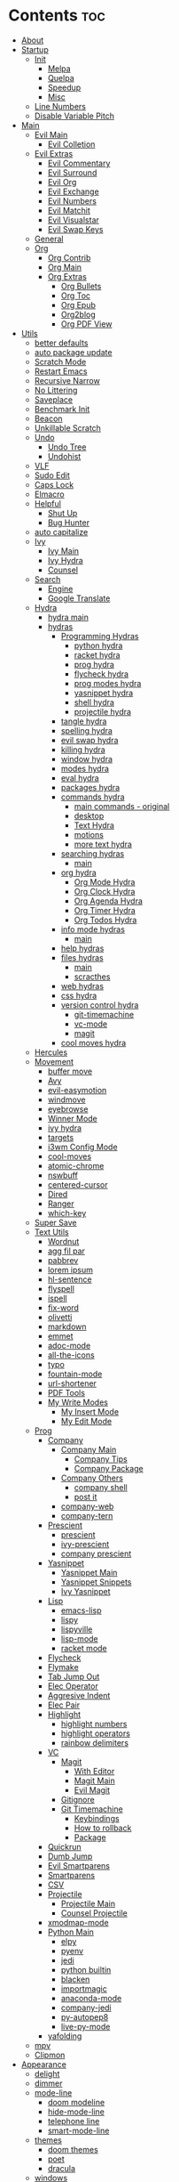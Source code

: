 #+PROPERTY: header-args :tangle yes :results none
#+STARTUP: overview

* Contents                                                              :toc:
- [[#about][About]]
- [[#startup][Startup]]
  - [[#init][Init]]
    - [[#melpa][Melpa]]
    - [[#quelpa][Quelpa]]
    - [[#speedup][Speedup]]
    - [[#misc][Misc]]
  - [[#line-numbers][Line Numbers]]
  - [[#disable-variable-pitch][Disable Variable Pitch]]
- [[#main][Main]]
  - [[#evil-main][Evil Main]]
    - [[#evil-colletion][Evil Colletion]]
  - [[#evil-extras][Evil Extras]]
    - [[#evil-commentary][Evil Commentary]]
    - [[#evil-surround][Evil Surround]]
    - [[#evil-org][Evil Org]]
    - [[#evil-exchange][Evil Exchange]]
    - [[#evil-numbers][Evil Numbers]]
    - [[#evil-matchit][Evil Matchit]]
    - [[#evil-visualstar][Evil Visualstar]]
    - [[#evil-swap-keys][Evil Swap Keys]]
  - [[#general][General]]
  - [[#org][Org]]
    - [[#org-contrib][Org Contrib]]
    - [[#org-main][Org Main]]
    - [[#org-extras][Org Extras]]
      - [[#org-bullets][Org Bullets]]
      - [[#org-toc][Org Toc]]
      - [[#org-epub][Org Epub]]
      - [[#org2blog][Org2blog]]
      - [[#org-pdf-view][Org PDF View]]
- [[#utils][Utils]]
  - [[#better-defaults][better defaults]]
  - [[#auto-package-update][auto package update]]
  - [[#scratch-mode][Scratch Mode]]
  - [[#restart-emacs][Restart Emacs]]
  - [[#recursive-narrow][Recursive Narrow]]
  - [[#no-littering][No Littering]]
  - [[#saveplace][Saveplace]]
  - [[#benchmark-init][Benchmark Init]]
  - [[#beacon][Beacon]]
  - [[#unkillable-scratch][Unkillable Scratch]]
  - [[#undo][Undo]]
    - [[#undo-tree][Undo Tree]]
    - [[#undohist][Undohist]]
  - [[#vlf][VLF]]
  - [[#sudo-edit][Sudo Edit]]
  - [[#caps-lock][Caps Lock]]
  - [[#elmacro][Elmacro]]
  - [[#helpful][Helpful]]
    - [[#shut-up][Shut Up]]
    - [[#bug-hunter][Bug Hunter]]
  - [[#auto-capitalize][auto capitalize]]
  - [[#ivy][Ivy]]
    - [[#ivy-main][Ivy Main]]
    - [[#ivy-hydra][Ivy Hydra]]
    - [[#counsel][Counsel]]
  - [[#search][Search]]
    - [[#engine][Engine]]
    - [[#google-translate][Google Translate]]
  - [[#hydra][Hydra]]
    - [[#hydra-main][hydra main]]
    - [[#hydras][hydras]]
      - [[#programming-hydras][Programming Hydras]]
        - [[#python-hydra][python hydra]]
        - [[#racket-hydra][racket hydra]]
        - [[#prog-hydra][prog hydra]]
        - [[#flycheck-hydra][flycheck hydra]]
        - [[#prog-modes-hydra][prog modes hydra]]
        - [[#yasnippet-hydra][yasnippet hydra]]
        - [[#shell-hydra][shell hydra]]
        - [[#projectile-hydra][projectile hydra]]
      - [[#tangle-hydra][tangle hydra]]
      - [[#spelling-hydra][spelling hydra]]
      - [[#evil-swap-hydra][evil swap hydra]]
      - [[#killing-hydra][killing hydra]]
      - [[#window-hydra][window hydra]]
      - [[#modes-hydra][modes hydra]]
      - [[#eval-hydra][eval hydra]]
      - [[#packages-hydra][packages hydra]]
      - [[#commands-hydra][commands hydra]]
        - [[#main-commands---original][main commands - original]]
        - [[#desktop][desktop]]
        - [[#text-hydra][Text Hydra]]
        - [[#motions][motions]]
        - [[#more-text-hydra][more text hydra]]
      - [[#searching-hydras][searching hydras]]
        - [[#main-1][main]]
      - [[#org-hydra][org hydra]]
        - [[#org-mode-hydra][Org Mode Hydra]]
        - [[#org-clock-hydra][Org Clock Hydra]]
        - [[#org-agenda-hydra][Org Agenda Hydra]]
        - [[#org-timer-hydra][Org Timer Hydra]]
        - [[#org-todos-hydra][Org Todos Hydra]]
      - [[#info-mode-hydras][info mode hydras]]
        - [[#main-2][main]]
      - [[#help-hydras][help hydras]]
      - [[#files-hydras][files hydras]]
        - [[#main-3][main]]
        - [[#scracthes][scracthes]]
      - [[#web-hydras][web hydras]]
      - [[#css-hydra][css hydra]]
      - [[#version-control-hydra][version control hydra]]
        - [[#git-timemachine][git-timemachine]]
        - [[#vc-mode][vc-mode]]
        - [[#magit][magit]]
      - [[#cool-moves-hydra][cool moves hydra]]
  - [[#hercules][Hercules]]
  - [[#movement][Movement]]
    - [[#buffer-move][buffer move]]
    - [[#avy][Avy]]
    - [[#evil-easymotion][evil-easymotion]]
    - [[#windmove][windmove]]
    - [[#eyebrowse][eyebrowse]]
    - [[#winner-mode][Winner Mode]]
    - [[#ivy-hydra-1][ivy hydra]]
    - [[#targets][targets]]
    - [[#i3wm-config-mode][i3wm Config Mode]]
    - [[#cool-moves][cool-moves]]
    - [[#atomic-chrome][atomic-chrome]]
    - [[#nswbuff][nswbuff]]
    - [[#centered-cursor][centered-cursor]]
    - [[#dired][Dired]]
    - [[#ranger][Ranger]]
    - [[#which-key][which-key]]
  - [[#super-save][Super Save]]
  - [[#text-utils][Text Utils]]
    - [[#wordnut][Wordnut]]
    - [[#agg-fil-par][agg fil par]]
    - [[#pabbrev][pabbrev]]
    - [[#lorem-ipsum][lorem ipsum]]
    - [[#hl-sentence][hl-sentence]]
    - [[#flyspell][flyspell]]
    - [[#ispell][ispell]]
    - [[#fix-word][fix-word]]
    - [[#olivetti][olivetti]]
    - [[#markdown][markdown]]
    - [[#emmet][emmet]]
    - [[#adoc-mode][adoc-mode]]
    - [[#all-the-icons][all-the-icons]]
    - [[#typo][typo]]
    - [[#fountain-mode][fountain-mode]]
    - [[#url-shortener][url-shortener]]
    - [[#pdf-tools][PDF Tools]]
    - [[#my-write-modes][My Write Modes]]
      - [[#my-insert-mode][My Insert Mode]]
      - [[#my-edit-mode][My Edit Mode]]
  - [[#prog][Prog]]
    - [[#company][Company]]
      - [[#company-main][Company Main]]
        - [[#company-tips][Company Tips]]
        - [[#company-package][Company Package]]
      - [[#company-others][Company Others]]
        - [[#company-shell][company shell]]
        - [[#post-it][post it]]
      - [[#company-web][company-web]]
      - [[#company-tern][company-tern]]
    - [[#prescient][Prescient]]
      - [[#prescient-1][prescient]]
      - [[#ivy-prescient][ivy-prescient]]
      - [[#company-prescient][company prescient]]
    - [[#yasnippet][Yasnippet]]
      - [[#yasnippet-main][Yasnippet Main]]
      - [[#yasnippet-snippets][Yasnippet Snippets]]
      - [[#ivy-yasnippet][Ivy Yasnippet]]
    - [[#lisp][Lisp]]
      - [[#emacs-lisp][emacs-lisp]]
      - [[#lispy][lispy]]
      - [[#lispyville][lispyville]]
      - [[#lisp-mode][lisp-mode]]
      - [[#racket-mode][racket mode]]
    - [[#flycheck][Flycheck]]
    - [[#flymake][Flymake]]
    - [[#tab-jump-out][Tab Jump Out]]
    - [[#elec-operator][Elec Operator]]
    - [[#aggresive-indent][Aggresive Indent]]
    - [[#elec-pair][Elec Pair]]
    - [[#highlight][Highlight]]
      - [[#highlight-numbers][highlight numbers]]
      - [[#highlight-operators][highlight operators]]
      - [[#rainbow-delimiters][rainbow delimiters]]
    - [[#vc][VC]]
      - [[#magit-1][Magit]]
        - [[#with-editor][With Editor]]
        - [[#magit-main][Magit Main]]
        - [[#evil-magit][Evil Magit]]
      - [[#gitignore][Gitignore]]
      - [[#git-timemachine-1][Git Timemachine]]
        - [[#keybindings][Keybindings]]
        - [[#how-to-rollback][How to rollback]]
        - [[#package][Package]]
    - [[#quickrun][Quickrun]]
    - [[#dumb-jump][Dumb Jump]]
    - [[#evil-smartparens][Evil Smartparens]]
    - [[#smartparens][Smartparens]]
    - [[#csv][CSV]]
    - [[#projectile][Projectile]]
      - [[#projectile-main][Projectile Main]]
      - [[#counsel-projectile][Counsel Projectile]]
    - [[#xmodmap-mode][xmodmap-mode]]
    - [[#python-main][Python Main]]
      - [[#elpy][elpy]]
      - [[#pyenv][pyenv]]
      - [[#jedi][jedi]]
      - [[#python-builtin][python builtin]]
      - [[#blacken][blacken]]
      - [[#importmagic][importmagic]]
      - [[#anaconda-mode][anaconda-mode]]
      - [[#company-jedi][company-jedi]]
      - [[#py-autopep8][py-autopep8]]
      - [[#live-py-mode][live-py-mode]]
    - [[#yafolding][yafolding]]
  - [[#mpv][mpv]]
  - [[#clipmon][Clipmon]]
- [[#appearance][Appearance]]
  - [[#delight][delight]]
  - [[#dimmer][dimmer]]
  - [[#mode-line][mode-line]]
    - [[#doom-modeline][doom modeline]]
    - [[#hide-mode-line][hide-mode-line]]
    - [[#telephone-line][telephone line]]
    - [[#smart-mode-line][smart-mode-line]]
  - [[#themes][themes]]
    - [[#doom-themes][doom themes]]
    - [[#poet][poet]]
    - [[#dracula][dracula]]
  - [[#windows][windows]]
    - [[#reset-text-scale][reset text scale]]
    - [[#window-splits][window splits]]
    - [[#window-resizing][window resizing]]
      - [[#window-resize-small][window resize small]]
      - [[#window-resize-large][window resize large]]
      - [[#window-resize-normal][window resize normal]]
      - [[#window-resize-extras][window resize extras]]
    - [[#window-margins][window margins]]
    - [[#zoom][zoom]]
  - [[#redraw-display][redraw display]]
- [[#builtins][Builtins]]
  - [[#n1][N1]]
    - [[#server][Server]]
    - [[#startup-1][Startup]]
    - [[#auto-revert][Auto Revert]]
    - [[#files][Files]]
    - [[#prog-bultin][Prog Bultin]]
    - [[#eldoc][Eldoc]]
    - [[#text-builtin][Text Builtin]]
    - [[#hs-minor-mode][hs-minor-mode]]
  - [[#n2][N2]]
    - [[#select][select]]
    - [[#ibuffer][ibuffer]]
    - [[#info][info]]
    - [[#bs-cycle][bs cycle]]
    - [[#cc-mode][cc mode]]
    - [[#shell-mode][shell mode]]
    - [[#eshell][eshell]]
    - [[#calc][calc]]
    - [[#compilate][compilate]]
    - [[#conf-mode][conf-mode]]
    - [[#custom][custom]]
    - [[#hippie-exp][hippie-exp]]
  - [[#n3][N3]]
    - [[#term][term]]
    - [[#safe-term][safe-term]]
    - [[#abbrev][abbrev]]
    - [[#help][help]]
    - [[#man][man]]
    - [[#misc-1][misc]]
      - [[#scroll-bar][scroll-bar]]
      - [[#tool-bar][tool-bar]]
      - [[#show-paren-mode][show-paren-mode]]
      - [[#mouse][mouse]]
      - [[#paragraphs][paragraphs]]
      - [[#hl-line][hl-line]]
      - [[#warnings][warnings]]
      - [[#custom-1][custom]]
      - [[#comint][comint]]
      - [[#sh-script][sh-script]]
      - [[#vc-mode-1][vc-mode]]
      - [[#doc-view][doc-view]]
      - [[#loaddefs][loaddefs]]
    - [[#message][message]]
    - [[#rmail][rmail]]
    - [[#face-remap][face remap]]
    - [[#diff-mode][diff-mode]]
  - [[#recentf][recentf]]
    - [[#time-date][time-date]]
    - [[#simple][simple]]
    - [[#eval][eval]]
    - [[#dispnew][dispnew]]
    - [[#editfns][editfns]]
    - [[#image][image]]
    - [[#time][time]]
    - [[#minibuffer][minibuffer]]
    - [[#debug][debug]]
    - [[#fringe][fringe]]
    - [[#avoid][avoid]]
    - [[#disable-mouse][disable-mouse]]
    - [[#savehist---graphical][savehist - graphical]]
    - [[#savehist---terminal][savehist - terminal]]
    - [[#subword][subword]]
    - [[#gud][gud]]
    - [[#messages-buffer-mode][messages-buffer-mode]]
    - [[#midnight-mode][midnight-mode]]
  - [[#gnu-utils][GNU UTILS]]
  - [[#rmail-1][RMAIL]]
- [[#not-packages][Not Packages]]
  - [[#functions][Functions]]
    - [[#aliases][Aliases]]
    - [[#external][External]]
    - [[#text-functions][Text Functions]]
    - [[#misc-2][Misc]]
    - [[#kill][Kill]]
    - [[#xah][Xah]]
      - [[#xah-clean-whitespace][Xah Clean Whitespace]]
      - [[#xah-clean-empty-lines][Xah Clean Empty Lines]]
      - [[#xah-upcate-sentence][Xah Upcate Sentence]]
      - [[#xah-math-input][Xah Math Input]]
    - [[#filenames][Filenames]]
    - [[#gotos][Gotos]]
    - [[#ranger-find][Ranger Find]]
  - [[#macros][Macros]]

* About
This file is tangled to [[https://github.com/mrbig033/emacs02/blob/master/init.el][init.el]].
* Startup
** Init
*** Melpa
#+BEGIN_SRC emacs-lisp
(require 'package)
(let* ((no-ssl (and (memq system-type '(windows-nt ms-dos))
                    (not (gnutls-available-p))))
       (proto (if no-ssl "http" "https")))
  (when no-ssl
    (warn "\
  Your version of Emacs does not support SSL connections,
  which is unsafe because it allows man-in-the-middle attacks.
  There are two things you can do about this warning:
  1. Install an Emacs version that does support SSL and be safe.
  2. Remove this warning from your init file so you won't see it again."))
  ;; Comment/uncomment these two lines to enable/disable MELPA and MELPA Stable as desired
  (add-to-list 'package-archives (cons "melpa" (concat proto "://melpa.org/packages/")) t)
  ;; (add-to-list 'package-archives (cons "melpa-stable" (concat proto "://stable.melpa.org/packages/")) t)
  (add-to-list 'package-archives '("org" . "http://orgmode.org/elpa/"))
  (when (< emacs-major-version 24)
    ;; For important compatibility libraries like cl-lib
    (add-to-list 'package-archives (cons "gnu" (concat proto "://elpa.gnu.org/packages/")))))
(package-initialize)
    #+END_SRC
*** Quelpa
#+BEGIN_SRC emacs-lisp
(use-package quelpa
  :init
  (setq quelpa-update-melpa-p nil)
  :ensure t)

(use-package quelpa-use-package
  :ensure t)
#+END_SRC
*** Speedup
Source: https://bit.ly/3ajarHi and https://gitlab.com/koral/gcmh/
#+BEGIN_SRC emacs-lisp
(use-package gcmh
  :init
  (add-hook 'emacs-startup-hook
            (lambda ()
              (setq gc-cons-threshold 16777216 ;; 16mb
                    gc-cons-percentage 0.1))))
#+END_SRC
*** Misc
#+BEGIN_SRC emacs-lisp
(add-hook 'window-setup-hook 'delete-other-windows)
(add-hook 'after-init-hook 'my-disable-variable-pitch)
(fset 'yes-or-no-p 'y-or-n-p)

(set-display-table-slot standard-display-table
                        'selective-display
                        (string-to-vector "."))

(menu-bar-mode nil)
(setq-default menu-bar-mode nil)
(setq menu-bar-mode nil)
(setq-default indent-tabs-mode nil)

(setq save-interprogram-paste-before-kill t
      apropos-do-all t
      mouse-yank-at-point t
      require-final-newline t
      visible-bell nil
      load-prefer-newer t
      ediff-window-setup-function 'ediff-setup-windows-plain)

(setq backup-directory-alist `(("." . ,(concat user-emacs-directory
                                               "backups"))))

(defvaralias 'udir 'user-emacs-directory)

(setq sentence-end nil
      undo-limit 320000
      custom-safe-themes t
      inhibit-read-only nil
      confirm-kill-emacs nil
      focus-follows-mouse t
      evil-want-keybinding nil
      initial-buffer-choice nil
      inhibit-startup-message t
      undo-outer-limit 48000000
      use-package-always-ensure t
      initial-scratch-message nil
      sentence-end-double-space nil
      inhibit-startup-buffer-menu t
      initial-major-mode 'scratch-mode
      custom-file (concat udir ".emacs-custom.el")
      default-frame-alist '((font . "Input Mono Light 18")))
(setq parens-require-spaces nil)
(blink-cursor-mode 0)

;; (server-start)
;; (load-file custom-file)
;; (toggle-frame-fullscreen)
#+END_SRC
** Line Numbers
#+BEGIN_SRC emacs-lisp
(defun line-numbers ()
  (interactive)
  (setq display-line-numbers 'visual)
  (setq display-line-numbers-widen nil)
  (setq display-line-numbers-current-absolute nil))

;; (setq-default left-fringe-width nil)

(defun line-numbers-absolute ()
  (interactive)
  (setq display-line-numbers 'visual)
  (setq display-line-numbers-widen nil)
  (setq display-line-numbers-current-absolute t))

(defun noct:relative ()
  (setq-local display-line-numbers 'visual))

(defun noct:absolute ()
  (setq-local display-line-numbers t))

(defun line-no-numbers ()
  (interactive)
  (setq display-line-numbers nil))
#+END_SRC
 Evil
** Disable Variable Pitch
#+BEGIN_SRC emacs-lisp
(defun my-disable-variable-pitch ()
  (interactive)
  (cl-loop for face in (face-list) do
           (unless (eq face 'default)
             (set-face-attribute face nil :height 1.0))))

#+END_SRC
** Straight
#+BEGIN_SRC emacs-lisp
(defvar bootstrap-version)
(let ((bootstrap-file
       (expand-file-name "straight/repos/straight.el/bootstrap.el" user-emacs-directory))
      (bootstrap-version 5))
  (unless (file-exists-p bootstrap-file)
    (with-current-buffer
        (url-retrieve-synchronously
         "https://raw.githubusercontent.com/raxod502/straight.el/develop/install.el"
         'silent 'inhibit-cookies)
      (goto-char (point-max))
      (eval-print-last-sexp)))
  (load bootstrap-file nil 'nomessage))
#+END_SRC
* Main
** Evil Main
#+BEGIN_SRC emacs-lisp
(use-package evil
  :init
  (setq evil-respect-visual-line-mode nil
        evil-want-integration t
        evil-want-keybinding nil
        evil-jumps-cross-buffers t
        evil-ex-substitute-global t
        evil-want-Y-yank-to-eol t)

  ;;;; EVIL ORG MODE ;;;
  (add-hook 'org-mode-hook 'evil-org-mode)
  (require 'evil-org-agenda)
  (evil-org-agenda-set-keys)

  :bind (:map evil-normal-state-map
              ("z=" . endless/ispell-word-then-abbrev)
              ("ç" . insert-char)
              ;; ("=" . evil-indent)
              ;; ("C--" . kill-whole-line)
              ("gh" . org-up-element)
              ("gl" . org-down-element)
              ("gM" . evil-set-marker)
              ("k"             . evil-previous-visual-line)
              ("j"             . evil-next-visual-line)
              ("m" . hydra-text-motions/body)
              ("u" . undo-fu-only-undo)
              ("zb" . evil-scroll-line-to-bottom)
              ("C-r" . undo-fu-only-redo)
              ("<mouse-2>" . my-kill-this-buffer)
              ;; ("M-i"               . delete-frame)
              ("M-o"               . evil-jump-backward)
              ("M-i"               . evil-jump-forward)
              ("Q"                 . delete-frame)
              ("\\"                . toggle-truncate-lines)
              ("M-r"               . ivy-switch-buffer)
              ("gU"                . fix-word-upcase)
              ("gu"                . fix-word-downcase)
              ("Ç"                 . git-timemachine)
              ("X"                 . whack-whitespace)
              ("0"                 . beginning-of-visual-line)
              ("C-a"                 . evil-numbers/inc-at-pt)
              ("gm"                . nil)
              ("z0"                . flyspell-correct-wrapper)
              ("C-k"               . my-kill-line)
              ("F"                 . avy-goto-word-0-above)
              ("f"                 . avy-goto-word-0-below)
              ("gf"                . evil-find-char)
              ("gF"                . evil-find-char-backward)
              ("C-."               . nil)
              ("."                 . counsel-org-capture)
              (","                 .  hydra-org-agenda/body)
              ("gx"                . evil-exchange)
              ("gX"                . evil-exchange-cancel)
              (";"                 . evil-ex)
              ("<XF86Explorer>"  . quick-calc)
              ("K"                 . ignore)
              ("'"                 . evil-goto-mark)
              ("`"                 . evil-goto-mark-line)
              ;; ("C-s"               . helm-occur)
              ("M-s"               . last-buffer)
              ("gr"                . my-sel-to-end)
              ("C-h"               . hydra-help/body)
              ("zi"                . outline-show-all)
              ("M-RET"             . my-indent-buffer)
              ("g3"                . evil-backward-word-end)
              ("ge"                . end-of-visual-line)
              ("gt"                . fix-word-capitalize)
              ("z-"                . my-insert-current-word)
              ("C-S-x"             . evil-numbers/dec-at-pt)
              ("C-S-a"             . evil-numbers/inc-at-pt)
              ("<escape>"          . my-save-buffer)
              ("go"                . cool-moves-open-line-below)
              ("gi"                . cool-moves-open-line-above)
              ("M-,"               . nswbuff-switch-to-previous-buffer)
              ("M-."               . nswbuff-switch-to-next-buffer)
              ("g."               . evil-repeat)
              ("C-a"                 . evil-numbers/inc-at-pt))

  :bind (:map evil-visual-state-map
              ("ç" . insert-char)
              ("K"                 . ignore)
              ("g3"                . evil-backward-word-end)
              ("ge"                . end-of-visual-line)
              ("C-c u"                . my-hlt-unhighlight-region)
              ("C-c h"                . my-hlt-highlight-region)
              ("gf"                . evil-find-char)
              ("gF"                . evil-find-char-backward)
              ("C-r" . undo-fu-only-redo)
              ("zb" . evil-scroll-line-to-bottom)
              ;; ("u" . evil-downcas)
              ("<mouse-2>" . my-kill-this-buffer)
              ("k"             . evil-previous-visual-line)
              ("j"             . evil-next-visual-line)
              ("C-c r"             . eval-region)
              ;; ("M-i"               . delete-frame)
              ("M-o"               . evil-jump-backward)
              ("M-i"               . evil-jump-forward)
              ("\\"                . toggle-truncate-lines)
              ("Ç"                 . git-timemachine)
              ("z0"                . flyspell-correct-wrapper)
              ("F"                 . avy-goto-word-0-above)
              ("f"                 . avy-goto-word-0-below)
              ("."                 . counsel-org-capture)
              (","                 .  hydra-org-agenda/body)
              ("gx"                . evil-exchange)
              ("gX"                . evil-exchange-cancel)
              ("gr"                . my-sel-to-end)
              ("<XF86Explorer>"  . my-quick-calc-from-visual)
              ("'"                 . evil-goto-mark)
              ("`'"                . evil-goto-mark-line)
              ;; ("C-s"               . helm-occur)
              ("M-s"               . last-buffer)
              ("C-h"               . hydra-help/body)
              ("zi"                . outline-show-all)
              ("M-RET"             . my-indent-buffer)
              ("M-,"               . nswbuff-switch-to-previous-buffer)
              ("M-."               . nswbuff-switch-to-next-buffer)
              ("C-S-x"             . evil-numbers/dec-at-p)
              ("C-S-a"             . evil-numbers/inc-at-pt)
              ("g."               . evil-repeat))

  :bind (:map evil-insert-state-map
              ("C-8" . my-insert-square-brackets)
              ("C-(" . my-insert-curly-braces)
              ("C-r" . undo-fu-only-redo)
              ("<mouse-2>" . my-kill-this-buffer)
              ("C-."               . nil)
              ("M-."               . nswbuff-switch-to-next-buffer)
              ("M-,"               . nswbuff-switch-to-previous-buffer)
              ("M-d"               . kill-word)
              ("<XF86Explorer>"  . quick-calc)
              ("M-s"               . last-buffer)
              ("C-d"               . delete-char)
              ("M-f"               . forward-word)
              ("M-b"               . backward-word)
              ("C-n"               . next-line)
              ("C-p"               . previous-line)
              ("C-k"               . kill-line)
              ("C-h"               . backward-delete-char)
              ("C-u"               . my-backward-kill-line)
              ("C-e"               . move-end-of-line)
              ("C-a"               . move-beginning-of-line)
              ("C-S-x"             . evil-numbers/dec-at-p)
              ("C-S-a"             . evil-numbers/inc-at-pt))

  :bind (:map evil-ex-completion-map
              ("<insert>"          . yank)
              ("C-8" . my-insert-square-brackets)
              ("C-(" . my-insert-curly-braces)
              ("C-h"               . delete-backward-char)
              ("C-k"               . kill-line)
              ("C-d"               . delete-char)
              ("C-a"               . beginning-of-line)
              ("C-b"               . backward-char)
              ("C-u"               . my-backward-kill-line))

  :config

  (general-define-key
   :keymaps 'evil-ex-search-keymap
   "C-s"    'previous-history-element)


  (general-unbind '(evil-normal-state-map
                    evil-insert-state-map
                    evil-visual-state-map)
    :with 'ignore
    [remap evil-emacs-state])

  (evil-set-initial-state 'completion-list-mode 'emacs)
  (evil-set-initial-state 'pomidor-mode 'emacs)
  (evil-set-initial-state 'chess-display-mode 'emacs)
  (evil-set-initial-state 'undo-propose-mode 'normal)
  (evil-set-initial-state 'completion-list-mode 'normal)
  (evil-set-initial-state 'Info-mode 'normal)
  (evil-set-initial-state 'with-editor-mode 'insert)
  (evil-set-initial-state 'term-mode 'insert)
  (evil-set-initial-state 'atomic-chrome-edit-mode 'insert)
  (evil-set-initial-state 'vc-git-log-edit-mode 'insert)
  (evil-set-initial-state 'org-journal-mode 'insert)
  (evil-set-initial-state 'shell-mode 'insert)
  (evil-set-initial-state 'racket-repl-mode 'insert)

  (defun my-no-insert-message ()
    (interactive)
    (message " evil insert disabled"))

  (defun my-quick-calc-from-visual ()
    (interactive)
    (evil-exit-visual-state)
    (quick-calc))

  (defun my-evil-delete-visual-line ()
    (interactive)
    (kill-line)
    (evil-insert-state))

  (defun my-kill-line ()
    (interactive)
    (kill-line)
    (evil-insert-state))

  (defun my-kill-visual-line-and-insert ()
    (interactive)
    (kill-visual-line)
    (evil-insert-state))

  ;; next-history-element
  (evil-mode +1))
#+END_SRC
*** Evil Colletion
#+BEGIN_SRC emacs-lisp
(use-package evil-collection
  :after evil
  :config

  (general-define-key
    :keymaps  'evil-collection-lispy-mode-map
    :states '(normal visual insert)
    "M-r"     'ivy-switch-buffer)

  (evil-collection-init))
#+END_SRC
** Evil Extras
*** Evil Commentary
#+BEGIN_SRC emacs-lisp
(use-package evil-commentary
  :after evil
  :ensure t
  :config
  (evil-commentary-mode 1))
#+END_SRC
*** Evil Surround
#+BEGIN_SRC emacs-lisp
  (use-package evil-surround
    :ensure t
    :config
    (global-evil-surround-mode 1))
#+END_SRC
*** Evil Org
#+BEGIN_SRC emacs-lisp
(use-package evil-org
  :config

  ;; (general-nvmap
  ;;   :keymaps 'evil-org-mode-map
  ;;   "C-c l" 'evil-org-org-insert-heading-respect-content-below)

  (evil-org-set-key-theme '(navigation insert textobjects additional calendar))
  (global-evil-surround-mode 1))
#+END_SRC
*** Evil Exchange
#+BEGIN_SRC emacs-lisp
(use-package evil-exchange
  :after evil
  :config
  (setq evil-exchange-key "gx")
  (evil-exchange-cx-install))
#+END_SRC
*** Evil Numbers
#+BEGIN_SRC emacs-lisp
(use-package evil-numbers
  :ensure t)
#+END_SRC
*** Evil Matchit
#+BEGIN_SRC emacs-lisp
(use-package evil-matchit
  :ensure t
  :config
  (global-evil-matchit-mode 1))
  #+END_SRC
*** Evil Visualstar
#+BEGIN_SRC emacs-lisp
(use-package evil-visualstar
  :after evil
  :config
  (setq evil-visualstar/persistent t)
  (global-evil-visualstar-mode +1))
#+END_SRC
*** Evil Swap Keys
#+BEGIN_SRC emacs-lisp
(use-package evil-swap-keys
  :after evil
  :config

  (defun evil-swap-keys-swap-dash-emdash ()
    "Swap the underscore and the dash."
    (interactive)
    (evil-swap-keys-add-pair "-" "—"))

  (defun evil-swap-keys-swap-emdash-dash ()
    "Swap the underscore and the dash."
    (interactive)
    (evil-swap-keys-add-pair "—" "-"))

  (defun evil-swap-keys-swap-eight-asterisk ()
    "Swap the underscore and the dash."
    (interactive)
    (evil-swap-keys-add-pair "8" "*"))

  (defun evil-swap-keys-dollar-sign-four ()
    "Swap the underscore and the dash."
    (interactive)
    (evil-swap-keys-add-pair "$" "4"))

  (defun evil-swap-keys-three-curly-braces ()
    (interactive)
    (evil-swap-keys-add-pair "3" "{"))

  (defun evil-swap-keys-comma-semicolon ()
    (interactive)
    (evil-swap-keys-add-pair "," ";"))

  (defun evil-swap-keys-equal-zero ()
    (interactive)
    (evil-swap-keys-add-pair "=" "0"))

  (defun evil-swap-keys-swap-equal-plus ()
    "Swap the underscore and the dash."
    (interactive)
    (evil-swap-keys-add-pair "=" "+")))
#+END_SRC
** General
#+BEGIN_SRC emacs-lisp
(use-package general
  :config

  (general-translate-key nil 'override "<pause>" "SPC")

  (general-evil-setup t)

  (general-define-key
   :keymaps  'global
   "M-p" 'backward-paragraph
   "M-n" 'forward-paragraph
   "M-q" 'eyebrowse-prev-window-config
   "M-w" 'eyebrowse-next-window-config
   "M-7" 'make-frame
   "M-8" 'other-frame
   "M-9"     'delete-other-windows
   "M-0"     'quit-window
   "C-c P" 'counsel-projectile-mode
   "C-c f"   'font-lock-mode
   "C-x d"   'toggle-debug-on-error
   "C-_" 'undo-fu-only-undo
   "<mouse-8>" 'nswbuff-switch-to-next-buff
   "<mouse-2>" 'my-kill-this-buffer
   "C-c S"   'my-emacs-session
   "C-c -"   'my-recenter-window
   "C-;"     'helpful-at-point
   "C-:"     'helpful-variable
   "C-c C-o" 'org-open-at-point-global
   "C-x p"   'my-goto-package)

  (general-define-key
   :keymaps  'override
   "C-x n" 'recursive-narrow-or-widen-dwim
   "C-c s" 'my-shell-full
   "C-c v"   'yank
   "C-x r" 'kill-ring-save
   "C-x c" 'quick-calc
   "C-c i" 'pbcopy
   "§" 'helm-resume
   "C-S-s" 'helm-resume
   "C-s" 'helm-swoop-without-pre-input
   "C--" 'helm-swoop
   "C-c u" 'revert-buffer
   "M-'"    'delete-window
   "M-r" 'ivy-switch-buffer
   "M-;" 'counsel-projectile-switch-to-buffer
   "M-s" 'last-buffer
   "C-x s" 'my-shell-below
   "M-ç" 'insert-char
   "C-0"     'evil-execute-macro
   "C-c 0"     'evil-execute-macro
   "M-y" 'my-yank-pop
   "C-,"     'evil-window-prev
   "C-."     'evil-window-next
   "C-/"     'my-term-below
   "C-c F s" 'my-show-server
   "C-x P"   'hydra-python-mode/body
   "C-c j"   'org-journal-new-entry
   "C-c ç"   'my-bash-shebang
   "C-c k"   'kill-buffer-and-window
   "C-9"     'evil-commentary-line)

  (defun my-insert-checkmark ()
    (interactive)
    (insert ""))

  (general-define-key
   :keymaps  'override
   :states   '(normal visual)
   "C-SPC" 'fix-word-upcase
   "X" 'whack-whitespace)

  (general-define-key
   :states   '(insert)
   :keymaps   'override
   "C-SPC" 'fix-word-upcase
   "C-@" 'fix-word-upcase
   "C-S-SPC" 'fix-word-capitalize
   "C-c u" 'universal-argument)

  (general-define-key
   :states   '(insert)
   :keymaps   'override
   "C-c u" 'universal-argument)

  (general-define-key
   :states   '(normal visual insert)
   "<f12>"   'man
   "M-9"     'delete-other-windows
   "M-0"     'quit-window
   "C-c a"   'align-regexp
   "C-c e"   'my-eval-buffer
   ;; "C-c o"    'helm-org-in-buffer-headings
   )
    ;;;; LEADER ;;;;
  (general-create-definer leader
    :prefix "SPC")

  (leader
    :states  '(normal visual)
    :keymaps 'override
    ";"      'my-eval-buffer
    "u"      'hydra-projectile-mode/body
    "p"      'hydra-packages/body
    "h"      'my-org-hooks
    "e"      'visible-mode
    ","      'olivetti-mode
    "\\"     'org-babel-tangle
    "/"     'org-babel-tangle
    "."      'my-tangle-py-init.org-only
    "-"      'my-tangle-py-init.org-only-and-quit-window
    "d"      'my-dup-line
    "m"      'hydra-modes/body
    "s"      'hydra-search/body
    "c"      'hydra-commands/body
    "SPC"    'hydra-text-main/body
    "z"      'hydra-window/body
    "i"      'hydra-find-file/body
    "0"      'delete-window
    "a"      'counsel-M-x
    "f"      'counsel-find-file
    "j"      'hydra-org-clock/body
    "g"      'counsel-grep
    "R"      'eyebrowse-rename-window-config
    "r"      'my-ranger-deer
    "k"      'hydra-kill/body
    "q"      'my-kill-this-buffer
    "o"      'hydra-org-mode/body
    "F"      'my-reopen-killed-file
    "t"      'counsel-buffer-or-recentf
    "T"      'my-reopen-killed-file-fancy
    "l"      'hydra-tangle/body
    "w"      'widenToCenter
    "W"      'widenToCenter
    ;; "n"      'recursive-narrow-or-widen-dwim
    "n"      'org-narrow-to-subtree)

  (general-unbind 'global
    :with 'undo-tree-redo
    [remap redo]))
#+END_SRC
** Org
:LOGBOOK:
- Note taken on [2020-03-11 Wed 16:32] \\
  [[https://old.reddit.com/r/orgmode/comments/8vdwen/does_orgmode_allow_me_to_change_the_date_for/e26sk8t/][How to shift Multiple Dates on Org Agenda]]:

  1. ~m~ (org-agenda-bulk-toggle)
  2. ~x~ (org-agenda-bulk-action)
  3. ~s~ for scheduled or ~d~ for deadlines
  4. ~++1~ for add one day, ~++1w~ for a week and son on.
:END:
*** Org Contrib
#+BEGIN_SRC emacs-lisp
;; (use-package org-plus-contrib)
#+END_SRC
*** Org Main
#+BEGIN_SRC emacs-lisp
(use-package org
  :defer t
  :init

  ;; (add-hook 'org-cycle-hook 'org-toggle-tag-visibility)
  (add-hook 'org-mode-hook 'my-org-hooks)
  (add-hook 'org-src-mode-hook 'my-only-indent-buffer)
  (add-hook 'org-agenda-mode-hook 'my-org-agenda-hooks)

  (remove-hook 'org-cycle-hook #'org-optimize-window-after-visibility-change)

  :bind (:map org-src-mode-map
              ("C-c DEL" . org-edit-src-exit)
              ("C-c RET" . my-eval-buffer-and-leave-org-source))
  :config

  (defun my-org-agenda-goto ()
    (interactive)
    (org-agenda-goto)
    (delete-windows-on "*Org Agenda*"))

  (defun my-org-agenda-hooks ()
    (interactive)
    (hl-line-mode +1)
    (olivetti-mode +1))

  (defun my-org-hooks ()
    (interactive)
    ;; (evil-org-mode +1)
    (org-bullets-mode +1)
    (visual-line-mode +1)
    ;; (tab-jump-out-mode +1)
    (setq-local doom-modeline-enable-word-count nil))

  (general-unbind 'org-columns-map
    :with 'org-columns-quit
    [remap org-columns]
    [remap save-buffer])

  (general-define-key
   :keymaps 'org-mode-map
   "C-x <up>"   'org-shiftup
   "C-x <down>"   'org-shiftdown
   "C-x <left>"   'org-shiftleft
   "C-x <right>"   'org-shiftright
   "C-c l" 'evil-org-org-insert-heading-respect-content-below
   "C-x ;" 'org-timestamp-down
   "C-x ." 'org-timestamp-up
   "M-p" 'org-backward-paragraph
   "M-n" 'org-forward-paragraph
   "C-c -" 'my-insert-em-dash-space
   "C-c C-n" 'org-add-note
   "C-c n" 'org-add-note
   "C-c y" 'org-evaluate-time-range
   "C-c C-s" 'org-emphasize
   "C-c o" 'counsel-outline
   "C-ç" 'counsel-outline
   "C-c q" 'org-columns
   "C-M-k" 'org-metaup
   "C-M-j" 'org-metadown
   "C-<" 'org-priority-up
   "C->" 'org-priority-down
   "C-c C-s" 'org-emphasize
   "<C-S-up>" 'org-priority-up
   "<C-S-down>" 'org-priority-down)

  (general-nvmap
    :keymaps 'org-mode-map
    "zb" 'evil-scroll-line-to-bottom
    "C-k" 'my-kill-line)

  (general-nmap
    :keymaps 'org-mode-map
    "C-c -" 'my-insert-em-dash-space)

  (general-define-key
   :keymaps 'org-agenda-mode-map
   "<S-left>" 'org-agenda-date-earlier
   "<S-right>" 'org-agenda-date-later
   "<escape>" 'org-agenda-quit)

  (general-unbind 'org-agenda-mode-map
    :with 'windmove-up
    [remap org-agenda-drag-line-backward])

  (general-unbind 'org-agenda-mode-map
    :with 'windmove-down
    [remap org-agenda-drag-line-forward])

  (general-unbind 'org-agenda-mode-map
    :with 'my-org-agenda-goto
    [remap org-agenda-switch-to]
    [remap evil-ret])

  (general-unbind 'org-agenda-mode-map
    :with 'org-agenda-quit
    [remap evil-repeat-find-char-reverse]
    [remap org-agenda-goto-today])

  (general-unbind 'org-agenda-mode-map
    :with 'org-agenda-previous-item
    [remap org-agenda-previous-line]
    [remap evil-previous-visual-line])

  (general-unbind 'org-agenda-mode-map
    :with 'org-agenda-next-item
    [remap org-agenda-next-line]
    [remap evil-next-visual-line])

  (general-unbind 'org-agenda-mode-map
    :with 'org-todo-list
    [remap evil-find-char-to-backward])

  (general-unbind 'org-agenda-mode-map
    :with 'org-agenda-quit
    [remap minibuffer-keyboard-quit])

  (general-unbind 'org-mode-map
    :with 'org-emphasize
    [remap pyenv-mode-set])

  (general-unbind 'org-mode-map
    :with 'cool-moves-line-backward
    [remap org-shiftcontrolup])

  (general-unbind 'org-mode-map
    :with 'cool-moves-line-forward
    [remap org-shiftcontroldown])

  (general-define-key
   :keymaps 'org-mode-map
   :states   '(normal visual)
   "TAB"   'org-cycle)

  (general-unbind 'org-mode-map
    :with 'delete-char
    [remap org-metaleft])

  (general-define-key
   :keymaps 'org-mode-map
   :states '(normal visual)
   "DEL" 'org-edit-special)

  (general-nvmap
    :keymaps 'org-src-mode-map
    "DEL" 'org-edit-src-exit
    "<backspace>" 'org-edit-src-exit)

  (general-define-key
   :keymaps 'org-mode-map
   :states '(normal visual)
   "<insert>" 'org-insert-link
   "DEL" 'org-edit-special)

  (defun my-org-started-with-clock ()
    (interactive)
    (org-todo "STRT")
    (org-clock-in))

  (defun my-org-started-with-pomodoro ()
    (interactive)
    (org-todo "STRT")
    (org-pomodoro))

  (defun my-org-goto-clock-and-start-pomodoro ()
    (interactive)
    (org-clock-goto)
    (org-todo "STRT")
    (org-pomodoro))

  (defun my-org-started-no-clock ()
    (interactive)
    (org-todo "STRT"))

  (defun my-org-todo-done ()
    (interactive)
    (org-todo "DONE"))

  (defun my-org-todo-done-pomodoro ()
    (interactive)
    (org-todo "DONE")
    (org-pomodoro))

  (defun my-org-todo ()
    (interactive)
    (org-todo "TODO")
    (org-clock-out))

  (defun my-org-agenda ()
    (interactive)
    (org-agenda t "a"))

  (defun my-org-todos-agenda ()
    (interactive)
    (org-agenda t "T"))

  (defun org-today-agenda ()
    (interactive)
    (let ((current-prefix-arg 1)
          (org-deadline-warning-days 0))
      (org-agenda t "a")))

  (defun org-1-day-agenda ()
    (interactive)
    (let ((current-prefix-arg 1)
          (org-deadline-warning-days -1))
      (org-agenda t "a")))

  (defun org-2-days-agenda ()
    (interactive)
    (let ((current-prefix-arg 2)
          (org-deadline-warning-days 0))
      (org-agenda t "a")))

  (defun org-3-days-agenda ()
    (interactive)
    (let ((current-prefix-arg 3)
          (org-deadline-warning-days 0))
      (org-agenda t "a")))

  (defun org-4-days-agenda ()
    (interactive)
    (let ((current-prefix-arg 4)
          (org-deadline-warning-days 0))
      (org-agenda t "a")))

  (defun org-5-days-agenda ()
    (interactive)
    (let ((current-prefix-arg 5)
          (org-deadline-warning-days 0))
      (org-agenda t "a")))

  (defun org-6-days-agenda ()
    (interactive)
    (let ((current-prefix-arg 6)
          (org-deadline-warning-days 0))
      (org-agenda t "a")))

  (defun org-7-days-agenda ()
    (interactive)
    (let ((current-prefix-arg 7)
          (org-deadline-warning-days 0))
      (org-agenda t "a")))

  (defun org-30-days-agenda ()
    (interactive)
    (let ((current-prefix-arg 30)
          (org-deadline-warning-days 0))
      (org-agenda t "a")))

  ;; "TODO(t)" "STRT(s)" "|" "DONE(d)"
  ;; MAKES SOURCE BUFFER NAMES NICER ;;
  (defun org-src--construct-edit-buffer-name (org-buffer-name lang)
    (concat "[S] "org-buffer-name""))

  ;; https://emacs.stackexchange.com/a/32039
  (defun org-toggle-tag-visibility (state)
    "Run in `org-cycle-hook'."
    (interactive)
    (message "%s" state)
    (cond
     ;; global cycling
     ((memq state '(overview contents showall))
      (org-map-entries
       (lambda ()
         (let ((tagstring (nth 5 (org-heading-components)))
               start end)
           (when tagstring
             (save-excursion
               (beginning-of-line)
               (re-search-forward tagstring)
               (setq start (match-beginning 0)
                     end (match-end 0)))
             (cond
              ((memq state '(overview contents))
               (outline-flag-region start end t))
              (t
               (outline-flag-region start end nil))))))))
     ;; local cycling
     ((memq state '(folded children subtree))
      (save-restriction
        (org-narrow-to-subtree)
        (org-map-entries
         (lambda ()
           (let ((tagstring (nth 5 (org-heading-components)))
                 start end)
             (when tagstring
               (save-excursion
                 (beginning-of-line)
                 (re-search-forward tagstring)
                 (setq start (match-beginning 0)
                       end (match-end 0)))
               (cond
                ((memq state '(folded children))
                 (outline-flag-region start end t))
                (t
                 (outline-flag-region start end nil)))))))))))

  ;; REMOVE LINK
  ;; https://emacs.stackexchange.com/a/21945
  (defun my-org-remove-link  ()
    "Replace an org link by its description or if empty its address"
    (interactive)
    (if (org-in-regexp org-bracket-link-regexp 1)
        (save-excursion
          (let ((remove (list (match-beginning 0) (match-end 0)))
                (description (if (match-end 3)
                                 (match-string-no-properties 3)
                               (match-string-no-properties 1))))
            (apply 'delete-region remove)
            (insert description)))))

  ;; (setq org-agenda-files '("~/org/agenda.org"))
  (setq org-agenda-files '("~/org/Agenda"))

  ;; ORG FONTIFICATION AND SRC BLOCKS ;;
  (setq org-fontify-done-headline t
        org-src-fontify-natively t
        org-odt-fontify-srcblocks t
        org-src-tab-acts-natively t
        org-fontify-whole-heading-line nil
        org-fontify-quote-and-verse-blocks nil)

  (setq org-indent-mode nil
        org-clock-persist t
        org-tags-column -77
        org-clock-in-resume t
        org-pretty-entities t
        org-log-into-drawer t
        org-lowest-priority 73
        org-startup-indented t
        org-clock-into-drawer t
        org-default-priority 65
        org-export-with-toc nil
        org-cycle-level-faces t
        org-export-with-tags nil
        org-use-speed-commands t
        require-final-newline nil
        org-return-follows-link t
        org-image-actual-width nil
        org-agenda-tags-column -80
        org-id-link-to-org-use-id t
        org-clock-history-length 10
        org-clock-update-period 240
        org-footnote-auto-adjust 't
        org-export-preserve-breaks t
        org-hide-emphasis-markers t
        org-replace-disputed-keys t
        org-timer-display 'mode-line
        org-deadline-warning-days 14
        org-agenda-show-all-dates nil
        calendar-date-style 'european
        org-export-html-postamble nil
        mode-require-final-newline nil
        org-export-with-broken-links t
        org-export-time-stamp-file nil
        org-src-preserve-indentation t
        org-confirm-babel-evaluate nil
        org-clock-mode-line-total 'auto
        org-agenda-hide-tags-regexp "."
        org-agenda-show-outline-path nil
        org-export-with-todo-keywords nil
        org-show-notification-handler nil
        org-refile-use-outline-path 'file
        org-link-file-path-type 'relative
        org-clock-persist-query-resume t
        org-agenda-skip-archived-trees nil
        org-edit-src-content-indentation 1
        org-export-with-archived-trees nil
        org-agenda-skip-deadline-if-done t
        org-agenda-skip-timestamp-if-done t
        org-agenda-skip-scheduled-if-done t
        org-clock-auto-clock-resolution nil
        org-edit-src-persistent-message nil
        org-edit-src-auto-save-idle-delay 1
        org-src-window-setup 'current-window
        org-clock-sound "~/Sounds/cuckoo.au"
        org-agenda-show-future-repeats 'next
        org-agenda-skip-unavailable-files 't
        org-babel-no-eval-on-ctrl-c-ctrl-c t
        org-src-window-setup 'current-window
        org-outline-path-complete-in-steps nil
        org-clock-out-remove-zero-time-clocks t
        org-clock-report-include-clocking-task t
        org-clock-clocked-in-display nil
        org-allow-promoting-top-level-subtree nil
        org-enforce-todo-checkbox-dependencies t
        org-refile-allow-creating-parent-nodes nil
        org-src-ask-before-returning-to-edit-buffer nil
        org-agenda-skip-timestamp-if-deadline-is-shown t
        org-pretty-entities-include-sub-superscripts nil
        org-agenda-skip-additional-timestamps-same-entry 't)

  (setq org-ellipsis ".")
  (setq org-timer-format "%s ")
  (setq-default org-export-html-postamble nil)
  (setq org-refile-targets '((projectile-project-buffers :maxlevel . 3)))
  (setq org-blank-before-new-entry '((heading . nil) (plain-list-item . nil)))
  (setq org-global-properties
        '(("Effort_ALL" .
           "00:04 00:08 00:12 00:16 00:20 00:24 00:28")))
  (setq org-html-htmlize-output-type 'css)

  ;; (setq org-modules '(ol-w3m ol-bbdb ol-bibtex ol-docview ol-gnus ol-info ol-irc ol-mhe ol-rmail ol-eww ol-habit))
  ;; (setq org-modules '(ol-w3m ol-bbdb ol-bibtex ol-docview ol-gnus ol-info ol-irc ol-mhe ol-rmail ol-eww))

  (setq org-babel-temporary-directory (concat user-emacs-directory "babel-temp"))

  (setq org-archive-location ".%s::datetree/")
  (setq org-drawers (quote ("PROPERTIES" "LOGBOOK"))) ;; Separate drawers for clocking and logs
  (setq org-format-latex-options
        (plist-put org-format-latex-options :scale 1.3))

  (setq org-todo-keywords
        '((sequence "TODO(t)" "STRT(s!)" "|" "DONE(d!)")))

  (setq org-file-apps (quote ((auto-mode . emacs)
                              ("\\.mm\\'" . default)
                              ("\\.x?html?\\'" . default)
                              ("\\.jpg\\'" . "viewnior %s")
                              ("\\.mp4\\'" . "vlc %s")
                              ("\\.webm\\'" . "vlc %s")
                              ("\\.pdf\\'" . "zathura %s")
                              ("\\.epub\\'" . "ebook-viewer %s")
                              ;; ("\\.pdf\\'" . "org-pdfview-open %s")
                              )))
  (add-to-list 'org-src-lang-modes '("i3" . i3wm-config))

  ;; CAPTURE TEMPLATES ;;
  (setq org-capture-templates
        '(("a" "Agenda" entry
           (file+headline
            "~/org/Agenda/agenda.org" "Tasks")
           "* TODO %i%^{1|Title}\nDEADLINE: \%^t\n%^{2}" :immediate-finish t)

          ("t" "Tech" entry
           (file+headline "~/org/Agenda/agenda.org" "Tech")
           "* TODO %i%^{1|Title}\n\%u\n%^{2}"
           :immediate-finish t)

          ("e" "Emacs" entry
           (file+headline
            "~/org/Agenda/agenda.org" "Emacs")
           "* TODO %i%^{1|Title}\n\%u\n%^{2}" :immediate-finish t)

          ))

  ;; https://emacs.stackexchange.com/a/41685
  ;; Requires org-plus-contrib (above)
  (require 'ox-extra)
  (ox-extras-activate '(ignore-headlines)))
 #+END_SRC
*** Org Extras
**** Org Bullets
#+BEGIN_SRC emacs-lisp
(use-package org-bullets
  :after org
  :config
  (setq org-bullets-bullet-list (quote ("◐" "◑" "◒" "◓" "☉" "◉"))))
#+END_SRC
**** Org Toc
#+BEGIN_SRC emacs-lisp
(use-package toc-org
  :defer t
  :config
  (setq toc-org-max-depth 5))
#+END_SRC
**** Org Epub
#+BEGIN_SRC emacs-lisp
(use-package ox-epub
  :after org
  :ensure t)
#+END_SRC
**** Org2blog
#+BEGIN_SRC emacs-lisp
(use-package org2blog
  :disabled
  :config

  (setq org2blog/wp-show-post-in-browser 'show)

  (setq org2blog/wp-blog-alist
        '(("daviramos-en"
           :url "http://daviramos.com/en/xmlrpc.php"
           :username "daviramos"
           :default-title "Hello World"
           :default-categories ("sci-fi")
           :tags-as-categories nil)
          ("daviramos-br"
           :url "http://daviramos.com/br/xmlrpc.php"
           :username "daviramos"
           :default-title "Hello World"
           :default-categories ("sci-fi")
           :tags-as-categories nil))))
#+END_SRC
**** Org PDF View
#+BEGIN_SRC emacs-lisp
(use-package org-pdfview
  :after org)
#+END_SRC
*** Org Pomodoro
#+BEGIN_SRC emacs-lisp
(use-package org-pomodoro
  :after org
  :config
  (setq org-pomodoro-offset 1
        org-pomodoro-length (* 25 org-pomodoro-offset)
        org-pomodoro-long-break-length (* 20 org-pomodoro-offset)
        org-pomodoro-short-break-length (* 5 org-pomodoro-offset)
        org-pomodoro-long-break-frequency 4
        org-pomodoro-ask-upon-killing t
        org-pomodoro-manual-break t
        org-pomodoro-keep-killed-pomodoro-time t
        org-pomodoro-time-format "%.2m"
        org-pomodoro-short-break-format "SHORT: %s"
        org-pomodoro-long-break-format "LONG: %s"
        org-pomodoro-format "P: %s"
        ))
#+END_SRC
*** Org Web Tools
#+BEGIN_SRC emacs-lisp
(use-package org-web-tools
  :disabled
  :after org)
#+END_SRC
* Utils
** exec-path-from-shell
#+BEGIN_SRC emacs-lisp
(use-package exec-path-from-shell
  :init
  (exec-path-from-shell-copy-env "PYENV_SHELL")
  :config
  (when (memq window-system '(mac ns x))
    (exec-path-from-shell-initialize)))
#+END_SRC
** which-key
#+BEGIN_SRC emacs-lisp
(use-package which-key
  :disabled)
#+END_SRC
** apheleia
#+BEGIN_SRC emacs-lisp
(straight-use-package '(apheleia :host github :repo "raxod502/apheleia"))

(setq apheleia-formatters '((black "black" "-")
                            (brittany "brittany" file)
                            (prettier npx "prettier" file)
                            (gofmt "gofmt")
                            (terraform "terraform" "fmt" "-")))

;; (apheleia-global-mode +1)
#+END_SRC
** yequake
#+BEGIN_SRC emacs-lisp
(use-package yequake)
#+END_SRC
** w3m
#+BEGIN_SRC emacs-lisp
(use-package w3m
  :defer t)
#+END_SRC
** better defaults
#+BEGIN_SRC emacs-lisp
(use-package better-defaults
  :config
  (setq visible-bell nil))
#+END_SRC
** auto package update
#+BEGIN_SRC emacs-lisp
(use-package auto-package-update
  :config
  (setq auto-package-update-interval 14
        auto-package-update-delete-old-versions t
        auto-package-update-hide-results t
        auto-package-update-prompt-before-update t)
  ;; (auto-package-update-maybe)
  )
#+END_SRC
** Scratch Mode
#+BEGIN_SRC emacs-lisp
(define-derived-mode scratch-mode
  text-mode "scratch")

(general-unbind 'scratch-mode-map
  :with 'evil-ex-nohighlight
  [remap my-save-buffer]
  [remap save-buffer])
#+END_SRC
** Restart Emacs
#+BEGIN_SRC emacs-lisp
(use-package restart-emacs
  :config
  (setq restart-emacs-restore-frames nil))
#+END_SRC
** Recursive Narrow
#+BEGIN_SRC emacs-lisp
(use-package recursive-narrow)
#+END_SRC
** No Littering
#+BEGIN_SRC emacs-lisp
(use-package no-littering)
#+END_SRC
** Saveplace
#+BEGIN_SRC emacs-lisp
(use-package saveplace
  :init
  (setq save-place-file (concat udir "var/save-place.el"))
  :config
  (setq save-place-limit 50)
  (save-place-mode 1))
#+END_SRC
** Benchmark Init
#+BEGIN_SRC emacs-lisp
(use-package benchmark-init
  :config
  ;; To disable collection of benchmark data after init is done.
  (add-hook 'after-init-hook 'benchmark-init/deactivate))
#+END_SRC
** Beacon
#+BEGIN_SRC emacs-lisp
(use-package beacon
  ;; :if window-system
  :init (add-hook 'beacon-dont-blink-predicates
                  (lambda () (bound-and-true-p centered-cursor-mode)))
  :config
  (setq beacon-dont-blink-commands '(next-line
                                     org-edit-special
                                     org-edit-src-exit
                                     evil-forward-word-begin
                                     evil-backward-word-begin
                                     beginning-of-visual-line
                                     evil-goto-first-line
                                     evil-goto-line
                                     evil-end-of-visual-line
                                     end-of-visual-line
                                     evil-indent
                                     previous-line
                                     forward-line
                                     find-packs
                                     find-keys
                                     find-misc
                                     helpful-at-point
                                     quit-window
                                     find-functions
                                     find-macros
                                     evil-scroll-page-up
                                     evil-scroll-page-down
                                     find-hydras
                                     find-file
                                     counsel-find-file
                                     scroll-up-command
                                     scroll-down-command
                                     last-buffer))
  (setq beacon-size 30
        beacon-blink-delay 0.1
        beacon-blink-duration 0.06
        beacon-blink-when-focused nil
        beacon-blink-when-window-scrolls t
        beacon-blink-when-window-changes t
        beacon-blink-when-point-moves-vertically nil
        beacon-blink-when-point-moves-horizontally nil)
  (beacon-mode +1))
#+END_SRC
** Unkillable Scratch
#+BEGIN_SRC emacs-lisp
(use-package unkillable-scratch
  :config
  (setq unkillable-scratch-behavior 'bury
        unkillable-buffers '("^\\*scratch\\*$"
                             "^init.org$"
                             "^agenda.org$"
                             "^pytasks.org$"
                             "^sct.py$"
                             "*Racket REPL*"))

  ;; http://bit.ly/332kLj9
  (defun my-create-scratch-buffer nil
    (interactive)
    (switch-to-buffer (get-buffer-create "*scratch*"))
    (lisp-interaction-mode))

  (unkillable-scratch))
#+END_SRC
** Undo
*** Undo Tree
#+BEGIN_SRC emacs-lisp
(use-package undo-tree
  :config
  (global-undo-tree-mode -1)
  (undo-tree-mode -1))
#+END_SRC
*** Undo Fu
#+BEGIN_SRC emacs-lisp
(use-package undo-fu
  :defer 5)
#+END_SRC
*** Undo Fu Session
#+BEGIN_SRC emacs-lisp
(use-package undo-fu-session
  :config
  (setq undo-fu-session-incompatible-files '("/COMMIT_EDITMSG\\'" "/git-rebase-todo\\'"))
  (global-undo-fu-session-mode))
#+END_SRC

** VLF
#+BEGIN_SRC emacs-lisp
(use-package vlf
  :disabled
  :ensure t
  :init
  (add-hook 'vlf-mode-hook 'my-vlf-hooks)
  :config

  (setq vlf-save-in-place t)

  (defun my-vlf-hooks ()
    (interactive)
    (font-lock-mode -1)
    (setq-local super-save-mode nil))

  (setq vlf-tune-enabled nil
        vlf-application 'dont-ask)

  (require 'vlf-setup))
#+END_SRC
** Sudo Edit
#+BEGIN_SRC emacs-lisp
(use-package sudo-edit
  :defer t
  :ensure t)
#+END_SRC

** Caps Lock
#+BEGIN_SRC emacs-lisp
(use-package caps-lock
  :defer t
  :bind (("C-c c" . caps-lock-mode)))
#+END_SRC
** Elmacro
#+BEGIN_SRC emacs-lisp
(use-package elmacro
  ;; :if window-system
  :defer t
  :config
  (elmacro-mode +1))
#+END_SRC
** Helpful
#+BEGIN_SRC emacs-lisp
(use-package helpful
  :defer 5
  :init
  (add-hook 'helpful-mode-hook 'my-helpful-hooks)
  :config
  (setq helpful-max-buffers 2)

  (defun my-helpful-hooks ()
    (interactive)
    (hl-line-mode +1))

  ;; https://stackoverflow.com/a/10931190
  (defun my-kill-help-buffers ()
    (interactive)
    (helpful-kill-buffers)
    (cl-flet ((kill-buffer-ask (buffer) (kill-buffer buffer)))
      (kill-matching-buffers "*Help*")))

  ;; https://stackoverflow.com/a/10931190
  (defun my-kill-matching-buffers (regexp)
    "Kill buffers matching REGEXP without asking for confirmation."
    (interactive "sKill buffers matching this regex: ")
    (cl-flet ((kill-buffer-ask (buffer) (kill-buffer buffer)))
      (kill-matching-buffers regexp)))

  (general-nvmap
    :keymaps 'helpful-mode-map
    "q" 'quit-window
    "C-r" 'helpful-update
    "gr" 'sel-to-end)

  (general-nmap
    :keymaps 'helpful-mode-map
    ;; "<escape>" 'evil-ex-nohighlight
    "<escape>" 'quit-window)

  (general-define-key
   :keymaps 'helpful-mode-map
   "q" 'quit-window
   "<tab>"     'forward-button
   "<backtab>" 'backward-button
   "C-r" 'helpful-update
   "M-p" 'my-paragraph-backwards
   "M-n" 'my-paragraph-forward)

  )
#+END_SRC
*** Shut Up
#+BEGIN_SRC emacs-lisp
(use-package shut-up
  :disabled)
#+END_SRC
*** Bug Hunter
#+BEGIN_SRC emacs-lisp
(use-package bug-hunter
  :defer t)
#+END_SRC
** auto capitalize
https://is.gd/JyKZsg
#+BEGIN_SRC emacs-lisp
;; (setq auto-capitalize-ask nil)
;; (autoload 'auto-capitalize-mode "auto-capitalize" "Toggle `auto-capitalize' minor mode in this buffer." t)
;; (autoload 'turn-on-auto-capitalize-mode "auto-capitalize"
;;   "Turn on `auto-capitalize' minor mode in this buffer." t)
;; (autoload 'enable-auto-capitalize-mode "auto-capitalize" "Enable `auto-capitalize' minor mode in this buffer." t)
#+END_SRC
** Helm
*** Helm Main
#+BEGIN_SRC emacs-lisp
(use-package helm
  ;; :disabled
  :init
  (add-hook 'helm-occur-mode-hook 'previous-history-element)
  :config
  (setq helm-split-window-default-side 'same
        helm-full-frame t)
  ;; (helm-autoresize-mode +1)

  (general-define-key
   :keymaps   'helm-map
   "<insert>" 'yank
   "C-s"      'previous-history-element
   "C-w"      'backward-kill-word))
#+END_SRC
*** Helm Org
#+BEGIN_SRC emacs-lisp
(use-package helm-org
  ;; :after helm org
  :disabled
  :config

  (defun my/helm-org-in-buffer-headings ()
    (interactive)
    (widen)
    (helm-org-in-buffer-headings)
    (org-narrow-to-subtree)))
#+END_SRC
*** Helm Org Rifle
#+BEGIN_SRC emacs-lisp
(use-package helm-org-rifle
  ;; :after helm org
  :disabled)
#+END_SRC
*** Helm Swoop
#+BEGIN_SRC emacs-lisp
(use-package helm-swoop
  :after helm
  :config
  (general-define-key
   :keymaps  'helm-swoop-map
   "C-c i"     'helm-swoop-yank-thing-at-point
   "C-w"     'backward-kill-word))
  #+END_SRC

** Ivy
*** Ivy Main
#+BEGIN_SRC emacs-lisp
(use-package ivy
  :defer 5
  :init
  (add-hook 'ivy-occur-mode-hook 'hl-line-mode)

  (setq ivy-ignore-buffers '(".*elc"
                             "^#.*#$"
                             "^\\*.*\\*"
                             "archive.org$"
                             "^init.org$"
                             "^agenda.org$"
                             "*slime-repl sbcl"
                             "magit"
                             "*org-src-fontification.\\*"))
  :config
  (setq counsel-describe-function-function #'helpful-callable)
  (setq counsel-describe-variable-function #'helpful-variable)

  (ivy-set-actions
   'counsel-M-x
   `(("d" counsel--find-symbol "definition")
     ("h" ,(lambda (x) (helpful-callable (intern x))) "help")))

  (defun my-enable-ivy-counsel ()
    (interactive)
    (ivy-mode +1)
    (counsel-mode +1)
    (message " ivy on"))

  (defun my-disable-ivy-counsel ()
    (interactive)
    (ivy-mode -1)
    (counsel-mode -1)
    (message " ivy off"))

  (defun ivy-with-thing-at-point (cmd)
    (let ((ivy-initial-inputs-alist
           (list
            (cons cmd (thing-at-point 'symbol)))))
      (funcall cmd)))

  (defun counsel-ag-thing-at-point ()
    (interactive)
    (ivy-with-thing-at-point 'counsel-ag))

  (defun counsel-projectile-ag-thing-at-point ()
    (interactive)
    (ivy-with-thing-at-point 'counsel-projectile-ag))

  (setq ivy-wrap t)
  (setq ivy-on-del-error-function #'ignore)

  ;; from https://stackoverflow.com/a/36165680
  (setq counsel-ag-base-command "ag --filename --nocolor --nogroup --smart-case --skip-vcs-ignores --silent --ignore '*.html' --ignore '*.el' --ignore '*.elc' %s")

  (setq ivy-use-virtual-buffers nil)
  (setq ivy-count-format "(%d/%d) ")
  (setq counsel-bookmark-avoid-dired t)
  (setq counsel-find-file-at-point t)
  (setq counsel-outline-display-style 'title)
  (setq counsel-find-file-ignore-regexp (regexp-opt '( "log")))
  (setq counsel-find-file-ignore-regexp nil)
  (setq ivy-extra-directories nil)
  (ivy-mode 1)

          ;;;; KEYBINDINGS ;;;;

  (general-unbind 'ivy-occur-mode-map
    :with 'evil-ex-nohighlight
    [remap my-quiet-save-buffer])

  (general-unbind 'ivy-minibuffer-map
    :with 'ignore
    [remap windmove-up]
    [remap windmove-left]
    [remap windmove-right])

  ;; (general-unbind 'ivy-minibuffer-map
  ;;   :with 'ivy-kill-ring-save
  ;;   [remap eyebrowse-next-window-config])

  (general-unbind 'ivy-minibuffer-map
    :with 'ivy-alt-done
    [remap windmove-down])

  (general-unbind 'ivy-minibuffer-map
    :with 'ivy-next-line
    [remap counsel-projectile-switch-to-buffer]
    [remap ivy-switch-buffer]
    [remap transpose-chars]
    [remap transpose-words]
    [remap counsel-bookmark])

  (general-unbind 'ivy-minibuffer-map
    :with 'ivy-next-line
    [remap counsel-projectile-switch-to-buffer])

  (general-define-key
   :keymaps 'ivy-minibuffer-map
   "C-," 'ivy-next-line
   "C-c ," nil
   "<insert>" 'clipboard-yank
   "C-j" 'ivy-immediate-done
   "<C-return>" 'ivy-immediate-done
   ;; "<C-return>" 'ivy-alt-done
   "C-h" 'ivy-backward-delete-char
   "TAB" 'ivy-alt-done
   "C-c -" 'my-ivy-done-and-narrow
   "M-m" 'ivy-done
   "C-m" 'ivy-done
   "C-c o" 'ivy-kill-ring-save
   "<escape>" 'abort-recursive-edit
   "C-0" 'my-ivy-done-trim-color
   "M-r" 'ivy-next-line
   "C--" 'ivy-next-line
   "C-=" 'ivy-previous-line
   "M-d" 'ivy-next-line
   "C-t" 'ivy-next-line
   "M-u" 'ivy-previous-line
   "C-w" 'ivy-backward-kill-word
   "C-u" 'my-backward-kill-line
   "<XF86Calculator>" 'abort-recursive-edit)

  (general-define-key
   :states '(normal visual)
   :keymaps 'ivy-mode-map
   "M-u" 'ivy-yasnippet)

  (general-nvmap
    :keymaps 'override
    "M-t" 'counsel-projectile-switch-to-buffer)

  (ivy-mode +1))
    #+END_SRC
*** Ivy Hydra
#+BEGIN_SRC emacs-lisp
(use-package ivy-hydra
  :after hydra)
#+END_SRC
*** Counsel
#+BEGIN_SRC emacs-lisp
(use-package counsel
  :defer 5
  :config

  (general-define-key
   :keymaps 'counsel-mode-map
   "C-c b" 'counsel-bookmark
   ;; "C-7" 'counsel-bookmark
   "M-y" 'my-yank-pop)

  (defun my-counsel-ag-python ()
    (interactive)
    (counsel-ag nil "~/Python/code"))

  (defun my-yank-pop ()
    (interactive)
    ;; (evil-insert-state)
    (counsel-yank-pop))

  (defun my-benchmark-init-commands ()
    (interactive)
    (counsel-M-x "^benchmark-init/"))

  (ivy-set-actions
   'counsel-colors-emacs
   '(("h" counsel-colors-action-insert-hex "insert hex")
     ("H" counsel-colors-action-kill-hex "kill hex")
     ("t" my-counsel-colors-action-insert-hex-and-trim "insert trimmed hex")
     ("c" my-counsel-colors-action-insert-hex-in-css "insert in css")))

  (ivy-set-actions
   'counsel-colors-web
   '(("h" counsel-colors-action-insert-hex "insert hex")
     ("H" counsel-colors-action-kill-hex "kill hex")
     ("t" my-counsel-colors-action-insert-hex-and-trim "insert trimmed hex")
     ("c" my-counsel-colors-action-insert-hex-in-css "insert in css")))

  (defun my-counsel-colors-action-insert-hex-and-trim (color)
    (insert (get-text-property 0 'hex color))
    (end-of-line)
    (delete-char 6)
    (upcase-word -1))

  (defun my-counsel-colors-action-insert-hex-in-css (color)
    (just-one-space)
    (insert (get-text-property 0 'hex color))
    (end-of-line)
    (delete-char 6)
    (upcase-word -1)
    (insert ";")
    (backward-char 1)
    (evil-normal-state))

  (counsel-mode 1))
#+END_SRC
** Search
*** Engine
#+BEGIN_SRC emacs-lisp
(use-package engine-mode
  ;; :if window-system
  :config
  (defun engine/search-prompt (engine-name default-word)
    (if (string= default-word "")
        (format "Search %s: " (capitalize engine-name))
      (format "Search %s (%s): " (capitalize engine-name) default-word)))

  (defadvice browse-url (after browse-url-after activate) (my-focus-chrome-delayed))
  ;; (advice-remove 'browse-url 'my-focus-chrome-delayed)

  (defengine Google
    "http://www.google.com/search?ie=utf-8&oe=utf-8&q=%s")

  (defengine Python-3
    "http://www.google.com/search?ie=utf-8&oe=utf-8&q=Python 3 %s")

  ;; (defengine Python-3-docs
  ;;   "http://www.google.com/search?ie=utf-8&oe=utf-8&q=Python 3.8 documentation %s")

  (defengine Python-3-docs
    "https://docs.python.org/3/search.html?q= %s")

  (defengine google-bootstrap
    "http://www.google.com/search?ie=utf-8&oe=utf-8&q=bootstrap 4 %s")

  (defengine google-flexbox
    "http://www.google.com/search?ie=utf-8&oe=utf-8&q=flexbox %s")

  (defengine google-css
    "http://www.google.com/search?ie=utf-8&oe=utf-8&q=css %s")

  (defengine google-css-grid
    "http://www.google.com/search?ie=utf-8&oe=utf-8&q=css grid %s")

  (defengine devdocs-io
    "https://devdocs.io/#q=%s")
  (defengine emacs-wiki
    "https://duckduckgo.com/?q=%s site:emacswiki.org")
  (defengine github
    "https://github.com/search?ref=simplesearch&q=%s")
  (defengine stack-overflow
    "https://stackoverflow.com/search?q=%s")
  (defengine reddit
    "https://old.reddit.com/search?q=%s")

  (defengine dic-informal
    "https://www.dicionarioinformal.com.br/sinonimos/%s")

  (defun my-engine-search-dic-informal ()
    (interactive)
    (engine/search-dic-informal (current-word)))

  (defengine michaelis
    "https://michaelis.uol.com.br/moderno-portugues/busca/portugues-brasileiro/%s")

  (defun my-engine-search-michaealis ()
    (interactive)
    (engine/search-michaelis (current-word)))

  (defengine rhymezone
    "https://www.rhymezone.com/r/rhyme.cgi?Word=%s&typeofrhyme=adv&loc=advlink")

  (defengine wiki-en
    "https://en.wikipedia.org/wiki/%s")
  (defengine wiki-pt
    "https://pt.wikipedia.org/wiki/%s")
  (defengine plato
    "https://plato.stanford.edu/search/searcher.py?query=%s")
  (defengine translate
    "https://translate.google.com/?source=osdd#view=home&op=translate&sl=auto&tl=pt&text=%s")

  (defengine urban-dictionary
    "https://www.urbandictionary.com/define.php?term=%s")

  (defun my-engine-urban-dict ()
    (interactive)
    (engine/search-urban-dictionary (current-word)))

  (defengine the-free-dictionary
    "https://www.thefreedictionary.com/%s")

  (defengine MDN
    "https://developer.mozilla.org/en-US/search?q=%s")
  (engine-mode t))
#+END_SRC
*** Google Translate
#+BEGIN_SRC emacs-lisp
(use-package google-translate
  :defer t
  :config
  (setq google-translate-pop-up-buffer-set-focus t
        google-translate-default-source-language "pt"
        google-translate-default-target-language "en"
        google-translate-translation-directions-alist
        '(("pt" . "en") ("en" . "pt"))))
#+END_SRC
** Hydra
*** hydra main
#+BEGIN_SRC emacs-lisp
(use-package hydra
  :config

  (general-define-key
   :keymaps 'override
   "C-c ," 'hydra-yasnippet/body
   "<f1>" 'hydra-help/body)

  (general-unbind 'hydra-base-map
    "0" "1" "2" "3" "4" "5" "6" "7" "8" "9")

  (setq hydra-amaranth-warn-message " *amaranth hydra*"))
#+END_SRC
*** hydras
**** Programming Hydras
***** python hydra
#+BEGIN_SRC emacs-lisp
(defhydra hydra-python-mode (:color blue :hint nil :foreign-keys run)
  "
    ^
    ^Python^
    ^^^^^-------------------------------------------
    _r_: run term    _c_: copy eror  _B_: pdb
    _s_: quickshell  _d_: goto def   _a_: scratch
    _P_: prev error  _b_: go back    _o_: doc
    _n_: next error  _D_: docs       _RET_: flycheck

"

  ("<escape>" nil)
  ("q" nil)

  ("r" my-run-on-terminal)
  ("s" quickrun-shell)
  ("P" flymake-goto-prev-error)
  ("n" flymake-goto-next-error)

  ("c" flycheck-copy-errors-as-kill)

  ("d" elpy-goto-definition)
  ("b" pop-tag-mark)
  ("<C-return>" dumb-jump-back)

  ("g" engine/search-python-3)
  ("D" engine/search-python-3-docs)
  ("B" my-pdb)
  ("a" my-goto-python-scratch)
  ("o" elpy-doc)
  ("RET" hydra-flycheck-mode/body)

  )
#+END_SRC

***** racket hydra
#+BEGIN_SRC emacs-lisp
(defhydra hydra-racket-mode (:color blue :hint nil :foreign-keys run)
  "
    ^
    ^Racket^
    ^^^--------------------------
    _d_...doc       _g_..goto def
    _e_...describe  _m_..goto module
    _s_...send sexp _b_..go back
    _RET_.eval sexp _r_..quickrun

"
  ("<escape>" nil)

  ("q" nil)
  ("d" racket-doc)
  ("e" racket-describe)
  ("RET" racket-eval-last-sexp)
  ("v" racket-eval-last-sexp)
  ("s" racket-send-last-sexp)
  ("g" racket-visit-definition)
  ("m" racket-visit-module)
  ("b" racket-unvisit)
  ("r" quickrun))
#+END_SRC

***** prog hydra
#+BEGIN_SRC emacs-lisp
(defhydra hydra-prog-mode (:color blue :hint nil :foreign-keys run)
  "
^
    ^Flycheck^        ^Others^
    ^^^---------------------------------
    _f_: first error  _m_: flycheck mode
    _p_: prev  error  _k_: flymake prev
    _n_: next  error  _j_: flymake next
    _c_: copy  error  _q_: quickrun

"
  ("<escape>" nil)

  ("f" flycheck-first-error)
  ("j" flymake-goto-prev-error)
  ("k" flymake-goto-next-error)

  ("n" flycheck-next-error)
  ("p" flycheck-previous-error)
  ("c" flycheck-copy-errors-as-kill)
  ("m" flycheck-mode)
  ("q" quickrun)
  ("RET" quickrun))
#+END_SRC
***** flycheck hydra
#+BEGIN_SRC emacs-lisp
(defhydra hydra-flycheck-mode (:color blue :hint nil :foreign-keys run)
  "
^
    ^Flycheck^
    ^^^--------------------------------------
    _a_: check buffer    _e_: error at point
    _b_: first error     _f_: clear errors
    _c_: previous error  _h_: flycheck mode

"
  ("q" nil)
  ("<escape>" nil)
  ("M-m" nil)
  ("RET" flycheck-list-errors)

  ("a" flycheck-buffer)
  ("b" flycheck-first-error)
  ("c" flycheck-previous-error)
  ("d" flycheck-next-error)
  ("e" flycheck-display-error-at-point)
  ("f" flycheck-clear)
  ("h" flycheck-mode))
#+END_SRC
***** prog modes hydra
#+BEGIN_SRC emacs-lisp
(defhydra hydra-prog-modes (:color blue :hint nil :foreign-keys run)
  "
^
    ^Prog Modes^
    -----------
    _c_: company
    _s_: smparens
    _t_: tab jump
    _e_: operator
    _r_: rainbow "

  ("<escape>" nil)
  ("<C-return>" nil)
  ("RET" nil)

  ("m" flycheck-mode)
  ("c" company-mode)
  ("s" smartparens-mode)
  ("t" tab-jump-out-mode)
  ("e" electric-operator-mode)
  ("r" rainbow-delimiters-mode))
#+END_SRC
***** yasnippet hydra
#+BEGIN_SRC emacs-lisp
(defhydra hydra-yasnippet (:color blue :hint nil :exit nil :foreign-keys nil)
  "
^
    ^YASnippet^
    ^^^^^^^^--------------------------------
    _;_: load  _r_: reload all  _q_: quit
    _n_: new   _v_: visit       _k_: kill
                            ^^^^_c_: commit

"

  (";" my-yas-load-other-window)
  ("M-;" my-yas-load-other-window)

  ("v" yas-visit-snippet-file)
  ("M-v" yas-visit-snippet-file)

  ("n" yas-new-snippet)
  ("M-n" yas-new-snippet)

  ("r" yas-reload-all)
  ("M-r" yas-reload-all)

  ("q" quit-window)
  ("M-q" quit-window)

  ("k" kill-buffer-and-window)
  ("c" yas-load-snippet-buffer-and-close))
#+END_SRC

***** shell hydra
#+BEGIN_SRC emacs-lisp
;; (defhydra hydra-shell (:color blue :hint nil :exit nil :foreign-keys nil)
;;   "
;; ^
;; ^Shells^
;; ----------------------------
;; _s_: small     _p_: python shell
;; _j_: bellow    _a_: python async
;; _h_: far left
;; _l_: far right
;; _k_: far top
;; "

;;   ("<escape>" nil)
;;   (";" kill-buffer-and-window)
;;   ("s" my-shell-botright)
;;   ("j" my-shell-bellow)
;;   ("h" my-shell-far-left)
;;   ("l" my-shell-far-right)
;;   ("k" my-shell-very-top)
;;   ("p" my-python-botright)
;;   ("a" my-execute-python-program-shell))
#+END_SRC
***** projectile hydra
#+BEGIN_SRC emacs-lisp
(defhydra hydra-projectile-mode (:color blue :hint nil :foreign-keys run)
  "

  Projectile
  ^^^^^----------------------------------------------------
  _a_: ag             _f_: file dwin    _k_: kill buffers
  _g_: ag at point    _i_: file         _p_: switch project
  _c_: counsel proj.  _d_: file in dir  _b_: switch buffer

"
  ("q" nil)
  ("<escape>" nil)

  ("a" counsel-projectile-ag)
  ("g" counsel-ag-thing-at-point)
  ("c" counsel-projectile)

  ("f" counsel-projectile-find-file-dwim)
  ("i" counsel-projectile-find-file)
  ("d" projectile-find-file-in-directory)

  ("k" projectile-kill-buffers)
  ("p" counsel-projectile-switch-project)
  ("b" counsel-projectile-switch-to-buffer)
  ("." counsel-org-capture))
#+END_SRC

**** tangle hydra
#+BEGIN_SRC emacs-lisp
(defhydra hydra-tangle (:color blue :hint nil :exit nil :foreign-keys nil)
  "
    ^Tangle^
    --------------------------
    _l_: tangle only
    _d_: tangle and debug
    _o_: tangle and load
    _s_: tangle, load and show
    _f_: tangle default
    _r_: tangle and restart

"

  ("l" my-tangle-py-init.org-only)
  ("d" my-tangle-py-init.org-and-debug)
  ("o" my-tangle-py-init.org-and-load)
  ("s" my-tangle-py-init.org-load-and-show)
  ("f" org-babel-tangle)
  ("r" my-tangle-restart-emacs))
#+END_SRC
**** spelling hydra
#+BEGIN_SRC emacs-lisp
(defhydra hydra-spell (:color blue :hint nil)
  "
^
  _e_: prose en   _W_: wordnut search    _c_: dic. informal
  _b_: prose br   _w_: wordnut at point  _u_: urban dic. at point
  _n_: ispell en  _g_: google translate  _f_: free. dic.
  _r_: ispell br  _m_: michaelis         _l_: google
  _o_: flyspell   _i_: write insert      _t_: write edit

^^
"
  ("<escape>" nil)

  ("e" my-prose-english)
  ("b" my-prose-brasileiro)
  ("n" my-ispell-english)
  ("r" my-ispell-brasileiro)
  ("o" flyspell-mode)

  ("W" wordnut-search)
  ("w" wordnut-lookup-current-word)

  ("g" google-translate-smooth-translate)

  ("m" my-engine-search-michaealis)
  ("M" engine/search-michaelis)

  ("c" my-engine-search-dic-informal)
  ("C" engine/search-dic-informal)

  ("u" my-engine-urban-dict)
  ("U" engine/search-urban-dictionary)

  ("f" engine/search-the-free-dictionary)
  ("l" engine/search-google)

  ("i" my-write-insert-mode)
  ("t" my-write-edit-mode))
#+END_SRC

**** evil swap hydra
#+BEGIN_SRC emacs-lisp
(defhydra hydra-evil-swap (:color blue :hint nil)
  "
^
   _m_: swap mode           _p_: equal w/ plus
   _d_: dash w/ emdash      _8_: 8 w/ asterisk
   _e_: emdash w/ dash      _c_: colon w/ semicolon
   _u_: underscore w/ dash  _q_: double quotes w/ single
^^
"
  ("<escape>" nil)
  ("m" evil-swap-keys-mode)
  ("d"  evil-swap-keys-swap-dash-emdash)
  ("e"  evil-swap-keys-swap-emdash-dash)
  ("u"  evil-swap-keys-swap-underscore-dash)

  ("p"  evil-swap-keys-swap-equal-plus)
  ("8"  evil-swap-keys-swap-eight-asterisk)
  ("c"  evil-swap-keys-swap-colon-semicolon)
  ("q"  evil-swap-keys-swap-double-single-quotes))
#+END_SRC

**** killing hydra
#+BEGIN_SRC emacs-lisp
(defhydra hydra-kill (:color blue :hint nil :exit nil :foreign-keys nil)
  "
^
    ^Kill^
    ---------------------------------------------------
    _a_: buffer     _d_: +all    _m_: +matching  _s_: server
    _b_: +window    _e_: +others _q_: my-quit
    _c_: +workspace _h_: +help   _g_: w.delete

"

  ("<escape>" nil)

  ("a" my-kill-this-buffer)
  ("b" kill-buffer-and-window)
  ("c" my-kill-buffer-and-workspace)
  ("d" my-kill-all-buffers)
  ("D" my-kill-all-buffers-except-treemacs)
  ("e" my-kill-other-buffers)
  ("h" my-kill-help-buffers)
  ("m" my-kill-matching-buffers)

  ("f" quit-window)
  ("q" my-quit-window)
  ("g" delete-window)
  ("s" save-buffers-kill-emacs))
#+END_SRC

**** window hydra
#+BEGIN_SRC emacs-lisp
(defhydra hydra-window (:color blue :hint nil :exit nil :foreign-keys nil)
  "

  ^Resize                 ^^^Split
  ^^^^^^^^^^^--------------------------------------------------------------------
  _h_: width+  _k_: height+  _b_: balance    _H_: left  _K_: up    _gb_: botright
  _l_: width-  _j_: height-  _z_: zoom mode  _L_: righ  _J_: down




  "
  ("<escape>" nil)
  ("RET" nil)

  ("h" my-evil-inc-width-small :exit nil)
  ("l" my-evil-dec-width-small :exit nil)
  ("j" my-evil-dec-height-small :exit nil)
  ("k" my-evil-inc-height-small :exit nil)

  ("H" split-window-horizontally)
  ("J" my-split-vertically)
  ("K" split-window-below)
  ("L" my-split-right)

  ("b" balance-windows :exit t)
  ("gb" my-evil-botright)

  ("z" zoom-mode))
#+END_SRC

**** modes hydra
#+BEGIN_SRC emacs-lisp
(defhydra hydra-modes (:color blue :hint nil :exit nil :foreign-keys nil)
  "
^
    ^Modes^
    ^^^^^^^^^-------------------------------------------------------------------------
    _c_: company    ^_q_: elec operator   _u_: unkill. scratch  _z_: capitalize
    _o_: \" options  _s_: hl-sentence     _w_: evil swap keys   _i_: lisp interaction
    _l_: hl-line    ^_v_: visible         _k_: which-key        _f_: fundamental
    _g_: olivetti   ^_h_: hide mode-line  _t_: text

"
  ("<escape>" nil)
  ("c" #'company-mode)
  ("o" #'my-company-show-options)
  ("l" #'hl-line-mode)
  ("g" #'olivetti-mode)

  ("q" #'electric-operator-mode)
  ("s" #'hl-sentence-mode)
  ("v" #'visible-mode)
  ("h" #'hide-mode-line-mode)

  ("u" #'unkillable-scratch)
  ("w" #'hydra-evil-swap/body)
  ("k" #'which-key-mode)
  ("t" #'text-mode)
  ("z" #'auto-capitalize-mode)
  ("i" #'lisp-interaction-mode)
  ("f" #'fundamental-mode))
#+END_SRC

**** eval hydra
#+BEGIN_SRC emacs-lisp
(defhydra hydra-eval (:color blue :hint nil :exit nil :foreign-keys nil)
  "
^
^Eval^
------------------------
_b_: region
_c_: buffer
_d_: line
_h_: l.&show
_i_: i3
_z_: NEW
_n_: next sexp

"
  ("<escape>" nil)
  ("z" my-yank-region)
  ("b" eval-region)
  ("c" my-eval-buffer)
  ("d" my-eval-line-function)
  ("h" my-eval-line-function-and-show)
  ("i" i3-reload)
  ("n" my-eval-next-sexp-macro))
#+END_SRC

**** packages hydra
#+BEGIN_SRC emacs-lisp
(defhydra hydra-packages (:color blue :hint nil :exit nil :foreign-keys nil)
  "
    ^
    ^Packages^
    -------------------
    _l_: list
    _r_: refresh
    _d_: delete
    _e_: describe
    _i_: install
    _f_: install file

"
  ("<escape>" nil)

  ("l" package-list-packages)
  ("r" package-refresh-contents)
  ("d" package-delete)
  ("i" package-install)
  ("f" package-install-file)
  ("e" describe-package))
#+END_SRC

**** commands hydra
DEADLINE: <2019-12-08 Sun>
***** main commands - original
#+BEGIN_SRC emacs-lisp
(defhydra hydra-commands (:color blue :hint nil :exit nil :foreign-keys nil)
  "
^
    ^Main Commands^
    ^^^^^^^^^-------------------------------------------------------------------------------------------
    _g_: copy dir         _i_: i3 reload     _a_: global abbrev  _c_: clone buffer _u_: update packages
    _f_: copy filepath    _3_: i3 restart    _m_: mode abbrev    _W_: write file
    _n_: copy filename    _e_: edit abbrevs   _d_: desktop
    _E_: lines by length  _w_: count words   _s_: check parens   _l_: load theme


"
  ("<escape>" nil)

  ("g" my-copy-dir)
  ("f" prelude-copy-file-name-to-clipboard)
  ("n" my-copy-file-only-name-to-clipboard)
  ("E" my-sort-lines-by-length)

  ("i" my-i3-reload)
  ("3" my-i3-restart)
  ("w" count-words)

  ("a" define-global-abbrev)
  ("m" define-mode-abbrev)
  ("e" edit-abbrevs)
  ("s" check-parens)
  ("c" clone-indirect-buffer-other-window)
  ("W" write-file)
  ("d" hydra-desktop/body)

  ("l" load-theme)
  ("L" disable-theme)

  ("u" auto-package-update-now))
#+END_SRC

***** desktop
#+BEGIN_SRC emacs-lisp
(defhydra hydra-desktop (:color blue :hint nil :exit nil :foreign-keys nil)
  "
^
  ^Desktop^
  ^^^^------------------------------
  _r_: read   _v_: revert  _m_: mode
  _s_: save   _e_: remove
  _c_: clear  _h_: chdir

"

  ("<escape>" nil)

  ("r" desktop-read)
  ("s" desktop-save-in-desktop-dir)
  ("c" desktop-clear)
  ("v" desktop-revert)
  ("e" desktop-remove)
  ("h" desktop-change-dir)
  ("m" desktop-save-mode))
#+END_SRC
***** Text Hydra
#+BEGIN_SRC emacs-lisp
(defhydra hydra-text-main (:color blue :hint nil :exit nil :foreign-keys nil)
  "
^
  _e_: clean spaces  _l_: lorem par _v_: visible mode
  _i_: dup. par      _s_: lorem sen
  _t_: truncate      _Y_: copy line
  _d_: com & dup     _y_: move line
"

  ("<escape>" nil)

  ("e" xah-clean-whitespace)
  ("SPC" hydra-text-commands/body)
  ("i" duplicate-inner-paragraph)

  ("t" toggle-truncate-lines)

  ("l" lorem-ipsum-insert-paragraphs)
  ("s" lorem-ipsum-insert-sentences)
  ("y" avy-move-line)
  ("Y" avy-copy-line)
  ("d" my-comm-dup-line)
  ("v" visible-mode))
#+END_SRC

***** motions
#+BEGIN_SRC emacs-lisp
(defhydra hydra-text-motions (:color amaranth :hint nil :foreign-keys nil)
  "
   ^
   ^Motions^
   -------------------------
   _l_: line ↓      _w_: word →
   _L_: line ↑      _W_: word ←
   _p_: par  ↓      _c_: char →
   _P_: par  ↑      _C_: char ←
   _s_: sentence →  _x_: sexp →
   _S_: sentence ←  _X_: sexp ←

"

  ("<escape>" nil)
  ("m" nil)
  ("u" undo-tree-undo :exit t)

  ("l" cool-moves-line-forward)
  ("L" cool-moves-line-backward)

  ("p" cool-moves-paragraph-forward)
  ("P" cool-moves-paragraph-backward)

  ("w" cool-moves-word-forward)
  ("W" cool-moves-word-backwards)

  ("c" cool-moves-character-forward)
  ("C" cool-moves-character-backward)

  ("s" cool-moves-sentence-forward)
  ("S" cool-moves-sentence-backward)

  ("x" cool-moves-sexp-forward)
  ("X" cool-moves-sexp-backward))
#+END_SRC
***** more text hydra
#+BEGIN_SRC emacs-lisp
(defhydra hydra-text-commands (:color blue :hint nil)
  "
^
    ^More Text^
    ---------------------------------------------
    _s_: setq         _m_: move line      _g_: agg fill
    _f_: hydra key    _l_: copy line      _i_: auto fill
    _a_: text adju    _z_: show fill      _p_: insert par
    _e_: enable fills _d_: disable fills
    _c_: to chrome

^^
"
  ("<escape>" nil)
  ("C-;" nil)
  ("SPC" nil)
  (";" nil)
  ("<menu>" nil)

  ("s" create-setq)
  ("f" format-hydra-binding)
  ("p" Lorem-ipsum-insert-paragraphs)
  ("m" avy-move-line)
  ("l" avy-copy-line)
  ("a" text-scale-adjust)
  ("w" copy-to-messenger)
  ("c" copy-to-chrome)
  ("g" aggressive-fill-paragraph-mode)
  ("i" auto-fill-mode)
  ("z" show-fill-column)
  ("e" my-enable-auto-agg-fill)
  ("d" my-disable-auto-agg-fill))
#+END_SRC

**** searching hydras
***** main
#+BEGIN_SRC emacs-lisp
(defhydra hydra-search (:hint nil :color blue :exit nil :foreign-keys nil)
  "
  _s_: evil search      _p_: counsel processes
  _w_: grep or swiper   _u_: substitute
  _g_: counsel grep     _G_: google
  _o_: counsel outline  _e_: en-wikipedia
                      ^^_r_: rhymezone
"

  ("<escape>" nil nil)

  ("C-s" evil-search-forward)
  ("s" evil-search-forward)
  ("w" counsel-grep-or-swiper)
  ("g" counsel-grep)
  ("o" counsel-outline)

  ("p" counsel-list-processes)
  ("u" my-evil-substitute)
  ("G" engine/search-google)
  ("e" engine/search-wiki-en)
  ("r" engine/search-rhymezone))
#+END_SRC
**** org hydra
***** Org Mode Hydra
#+BEGIN_SRC emacs-lisp
(defhydra hydra-org-mode (:color blue :hint nil :exit nil :foreign-keys nil)
  "

    _a_: archive     _d_: deadline  _U_: unlink  _t_: todos     _e_: sparse tree
    _p_: goto last   _s_: schedule  _g_: tag     _c_: toc mode  _b_: bulles mode  _t_: cycle list
    _l_: store link  _u_: ins link  _i_: indent  _r_: refile    _2_: org2blog
                                                                        ^^^^^^^^^^


"

  ("<escape>" nil)

  ("a" org-archive-subtree-default)
  ("b" org-bullets-mode)
  ("p" org-capture-goto-last-stored)

  ("d" org-deadline)
  ("s" org-schedule)
  ("l" org-store-link)

  ("g" counsel-org-tag)
  ("u" org-web-tools-insert-link-for-url)
  ("U" my-org-remove-link)

  ("t" org-todo)

  ("c" toc-org-mode)
  ("i" org-indent-mode)
  ("r" org-refile)
  ("2" org2blog--hydra-main/body)
  ("e" org-sparse-tree))
#+END_SRC

***** STRT Org Clock Hydra
#+BEGIN_SRC emacs-lisp
(defhydra hydra-org-clock (:color blue :hint nil :exit nil :foreign-keys nil)
  "

    _i_: in    _m_: recent   _e_: set effort  ^_r_: timer
    _o_: out   _c_: cancel   _a_: change \"    _ps_: pomo strt
    _l_: last  _s_: started  _d_: done        ^_pg_: pomo goto
    _y_: show  _t_: todo     _g_: goto        ^_pp_: pomo only
"

  ("q" nil)
  ("<escape>" nil)

  ("i" org-clock-in)
  ("o" org-clock-out)
  ("l" org-clock-in-last)
  ("c" org-clock-cancel)
  ("y" org-clock-display)
  ("m" org-mru-clock-in)
  ("e" org-set-effort)
  ("a" org-clock-modify-effort-estimate)
  ("s" my-org-started-with-clock)
  ("S" my-org-started-no-clock)
  ("d" my-org-todo-done)
  ("t" my-org-todo)
  ("g" org-clock-goto)
  ("r" hydra-org-timer/body)
  ("ps" my-org-started-with-pomodoro)
  ("pg" my-org-goto-clock-and-start-pomodoro)
  ("pd" my-org-todo-done-pomodoro)
  ("pp" org-pomodoro))
#+END_SRC

***** Org Agenda Hydra
#+BEGIN_SRC emacs-lisp
(defhydra hydra-org-agenda (:color blue :hint nil :exit nil :foreign-keys nil)
  "

    ^Org Agenda^
    ^^^^----------------------
    _a_: agenda  _._: 30 days
    _1_: days    _l_: lock
    _2_: days    _u_: unlock
    _3_: days    _f_: goto file
    _7_: days    _o_: todos

"

  ("q" nil)
  ("<escape>" nil)

  ("a" my-org-agenda)

  ("1" org-1-day-agenda)
  ("," org-1-day-agenda)

  ("2" org-2-days-agenda)
  ("3" org-3-days-agenda)
  ("7" org-7-days-agenda)

  ("t" org-30-days-agenda)
  ("." org-30-days-agenda)

  ("o" my-org-todos-agenda)
  ("l" org-agenda-set-restriction-lock)
  ("u" org-agenda-remove-restriction-lock)
  ("f" my-goto-agenda))
#+END_SRC
***** Org Timer Hydra
#+BEGIN_SRC emacs-lisp
(defhydra hydra-org-timer (:color blue :hint nil :exit nil :foreign-keys nil)
  "

    ^Org Timer^
    -----------------------------^^
    _e_: set timer   _r_: remaining
    _s_: start       _c_: change
    _t_: stop        _i_: insert
    _p_: play/pause  _d_: \" desc.

"

  ("q" nil)
  ("<escape>" nil)

  ("e" org-timer-set-timer)
  ("s" org-timer-start)
  ("t" org-timer-stop)
  ("p" org-timer-pause-or-continue)
  ("r" org-timer-show-remaining-time)
  ("c" org-timer-change-times-in-region)

  ;; insert
  ("i" org-timer)
  ("d" org-timer-item))
#+END_SRC

***** Org Todos Hydra
#+BEGIN_SRC emacs-lisp
;; (defhydra hydra-org-todo-ballantines (:color blue :hint nil :exit nil :foreign-keys nil)
;;   "

;;     _t_: todo    _n_: next                         ^^^^|  _d_: done    _e_: remove
;;     _r_: repeat  _w_: wait                         ^^^^|  _p_: paused  _c_: cancelled
;;     _i_: idea    _m_: maybe _k_: working  _s_: staged  |  _u_: used
;; "

;;   ("q" nil)
;;   ("<escape>" nil)

;;   ("t" my-org-todo)
;;   ("i" my-org-todo-idea)
;;   ("n" my-org-todo-next)
;;   ("d" my-org-todo-done)

;;   ("r" my-org-todo-repeate)
;;   ("w" my-org-todo-wait)
;;   ("p" my-org-todo-paused)
;;   ("c" my-org-todo-cancelled)

;;   ("m" my-org-todo-maybe)
;;   ("s" my-org-todo-staged)
;;   ("k" my-org-todo-working)
;;   ("u" my-org-todo-used)
;;   ("e" my-org-remove-todo))
#+END_SRC
**** info mode hydras
***** main
#+BEGIN_SRC emacs-lisp

(defhydra hydra-info-mode (:color blue :hint nil :foreign-keys nil)
"
^
    _p_: node ←  _k_: ref ←  _u_: info ↑ _s_: search _t_: toc
    _n_: node →  _j_: ref →  _m_: menu   _g_: goto   _i_: index "

("<escape>" nil)
("q" nil)

("u" Info-up)
("p" Info-backward-node)
("n" Info-forward-node)
("t" Info-toc)
("i" Info-inde )
("g" Info-goto-node)
("s" Info-search)
("m" Info-menu)
("j" Info-next-reference)
("k" Info-prev-reference))
#+END_SRC
**** help hydras
#+BEGIN_SRC emacs-lisp
(defhydra hydra-help (:color blue :hint nil :exit t :foreign-keys nil)

  "

    ^^Help
    ----------------------------------------
    _f_: callable  _k_: key       _i_: info
    _v_: variable  _l_: key long
    _e_: package   _w_: where is
    _p_: at point  _a_: apropos
    _m_: major     _d_: docs
    _o_: modes     _c_: command

"

  ("<escape>" nil)
  ("C-h" helpful-variable)
  ("C-f" helpful-callable)

  ("f" helpful-callable)
  ("F" helpful-function)
  ("e" describe-package)
  ("v" helpful-variable)
  ("p" helpful-at-point)
  ("m" show-major-mode)
  ("o" describe-mode)

  ("k" describe-key-briefly)
  ("l" helpful-key)
  ("w" where-is)

  ("a" counsel-apropos)
  ("c" helpful-command)
  ("d" apropos-documentation)
  ("i" info))
#+END_SRC
**** files hydras
***** main
#+BEGIN_SRC emacs-lisp
(defhydra hydra-find-file (:hint nil :color blue)

  "

    ^Dotfiles                    ^^^Scratchs
    ^^^^^------------------------------------------------
    _a_: agenda      _3_: i3        _s_: *scratch*
    _b_: bash        _h_: hydra     _o_: org scratch
    _c_: config      _f_: function  _e_: el scratch
    _i_: init.org    _n_: info      _m_: md scractch
    _u_: \" outline

  "
  ("<escape>" nil)

  ("b" my-ranger-find-bashdot)
  ("c" my-ranger-find-config)

  ("I" my-goto-init.el)
  ("i" my-goto-init)
  ("u" my-goto-init-outline)


  ("a" my-goto-agenda)

  ("3" my-goto-i3-config)
  ("h" my-goto-hydra)
  ("f" my-goto-my-function)
  ("n" info)

  ("s" my-goto-scratch-buffer)
  ("o" my-goto-scratch-org)
  ("e" my-goto-scratch-elisp)
  ("m" my-goto-scratch-markdown))
#+END_SRC
***** scracthes
#+BEGIN_SRC emacs-lisp
;; (defhydra hydra-scratches (:hint nil :color blue)

;;   "
;;     ^Scratches
;;     ^^-----------
;;     _s_: initial
;;     _o_: org
;;     _e_: elisp
;;     _m_: markdown
;;     _p_: python

;; "
;;   ("<escape>" nil)

;;   ("s" my-goto-scratch-buffer)
;;   ("o" my-goto-scratch-org)
;;   ("e" my-goto-scratch-elisp)
;;   ("m" my-goto-scratch-markdown)
;;   ("p" my-goto-python-scratch))
#+END_SRC

**** web hydras
#+BEGIN_SRC emacs-lisp
(defhydra hydra-web-mode (:exit nil :hint nil :foreign-keys run)
  "

    Web Mode
    ^^^^--------------------------------------
    _b_: beautify html  _d_: dumb jump
    _c_: beautify css   _C_: search css
    _w_: colors web     _f_: search flexbox
    _e_: colors emacs
    _r_: rename
"

  ("q" nil)
  ("<escape>" nil)
  ("<return>" nil)

  ("b" my-web-beautify-html :exit t)
  ("c" web-beautify-css :exit t)

  ("w" counsel-colors-web :exit t)
  ("e" counsel-colors-emacs :exit t)

  ("f" engine/search-google-flexbox :exit t)
  ("C" engine/search-google-css :exit t)


  ("r" web-mode-element-rename :exit t)
  ("d" dumb-jump-go-prefer-external :exit t)

  ("f" flycheck-first-error)

  ("<return>" counsel-css :exit t))
#+END_SRC
**** css hydra
#+BEGIN_SRC emacs-lisp
(defhydra hydra-css-mode (:color blue :hint nil :exit nil :foreign-keys nil)
  "
    ^
    ^CSS^
    ^^^----------------------------
    _m_: MDN      _w_: web colors
    _g_: Grid     _o_: emacs colors
    _c_: CSS
    _i_: indent
    _b_: beautify "


  ("<escape>" nil)
  ("q" nil)

  ("m" engine/search-mdn)
  ("<return>" engine/search-mdn)
  ("g" engine/search-google-css-grid)
  ("c" engine/search-google-css)

  ("b" web-beautify-css)
  ("i" indent-buffer)

  ("w" counsel-colors-web)
  ("o" counsel-colors-emacs)
  )
#+END_SRC
**** version control hydra
***** git-timemachine
#+BEGIN_SRC emacs-lisp
(defhydra hydra-git-timemachine (:color amaranth :hint nil :foreign-keys run)
  "
    _C-p_: prev rev  _C-r_: current rev
    _C-n_: next rev  _C-l_: latest rev "

  ("C-q" git-timemachine-quit :exit t)
  ("<escape>" git-timemachine-quit :exit t)
  ("q" git-timemachine-quit :exit t)

  ("C-p" git-timemachine-show-previous-revision)
  ("C-n" git-timemachine-show-next-revision)

  ("C-r" git-timemachine-show-current-revision)
  ("C-l" git-timemachine-show-latest-revision-in-branch)

  ("C-o" olivetti-mode))
#+END_SRC

***** vc-mode
#+BEGIN_SRC emacs-lisp
(defhydra hydra-vc-mode (:color blue :hint nil :foreign-keys run)
  "
^
    ^VC Mode^
    ---------------------------------------------
    _v_: next      _d_: diff    _t_: time
    _r_: revert    _u_: pull      _m_: merge
    _g_: register  _a_: annotate  _e_: resolve
"

  ("<escape>" nil)

  ("v" vc-next-action)
  ("r" vc-revert)
  ("g" vc-register)

  ("u" vc-pull)
  ("a" vc-annotate)

  ("d" vc-diff)
  ("m" vc-merge)
  ("e" vc-resolve-conflicts)
  ("t" hydra-git-timemachine/body))
#+END_SRC
***** magit
****** magit-main
#+BEGIN_SRC emacs-lisp
(defhydra hydra-magit-main (:color blue :hint nil :exit nil :foreign-keys nil)
  "

    ^Magit^
    --------------------------------------------------------------------------
    _s_: stage modified    _d_: dispatch       _M_: commit dispatch  _t_: status
    _ç_: stage and commit  _f_: file dispatch  _p_: push to remote   _i_: time machine
    _c_: stage at point    _m_: create commit  _P_: push dispatch    _a_: add

"
  ("<escape>" nil)
  ("q" nil)

  ("s" magit-stage-modified)
  ("ç" my-magit-stage-modified-and-commit)
  ("c" magit-stage)

  ("d" magit-dispatch)
  ("f" magit-file-dispatch)
  ("m" magit-commit-create)

  ("M" hydra-magit-commit/body)
  ("p" magit-push-current-to-pushremote)
  ("P" magit-push)

  ("t" magit-status)
  ("i" git-timemachine)
  ("a" my-magit-stage-untracked))
#+END_SRC

****** magit commit
#+BEGIN_SRC emacs-lisp
(defhydra hydra-magit-commit (:color blue :hint nil :exit nil :foreign-keys nil)
"
^
    ^Magit Commit^
    -------------------------------------------------------------
    _A_: augment _F_: instant fixup   _c_: commit    _x_: absorb changes
    _a_: amend   _s_: squash          _e_: extend
    _f_: fixup   _S_: instant squash  _n_: reshelve

"
("<escape>" nil)
("q" nil)

("A" magit-commit-augment)
("a" magit-commit-amend)
("f" magit-commit-fixup)
("F" magit-commit-instant-fixup)
("s" magit-commit-squash)
("S" magit-commit-instant-squash)
("c" magit-commit-create)
("e" magit-commit-extend)
("n" magit-commit-reshelve)
("w" magit-commit-reword)
("x" magit-commit-absorb))
#+END_SRC
****** magit transient
#+BEGIN_SRC emacs-lisp
(defhydra hydra-magit-transient (:color blue :hint nil :exit nil :foreign-keys nil)
"
^
    ^Transient and dwim commands^
    --------------------------------------------------------------------------------
    _b_: branch  _e_: ediff  _m_: merge      _r_: rebase         _y_: show refs  _%_: worktree
    _c_: commit  _f_: fetch  _o_: submodule  _t_: tag            _z_: stash
    _d_: diff    _l_: log    _p_: push       _w_: apply patches  _!_: run
"

("<escape>" nil)
("q" nil)

("b"  magit-branch)
("c"  magit-commit)
("d"  magit-diff)
("e"  magit-ediff-dwim)

("f"  magit-fetch)
("l"  magit-log)
("m"  magit-merge)
("o"  magit-submodule)

("p"  magit-push)
("r"  magit-rebase)
("t"  magit-tag)
("w"  magit-am)

("y"  magit-show-refs)
("z"  magit-stash)
("!"  magit-run)
("%"  magit-worktree))
#+END_SRC
**** cool moves hydra
#+BEGIN_SRC emacs-lisp
(defhydra hydra-text-motions (:color amaranth :hint nil :foreign-keys nil)
  "
    ^
        ^Motions^
        -------------------------
        _l_: line ↓      _w_: word →
        _L_: line ↑      _W_: word ←
        _p_: par  ↓      _c_: char →
        _P_: par  ↑      _C_: char ←
        _s_: sentence →  _x_: sexp →
        _S_: sentence ←  _X_: sexp ←

    "

  ("<escape>" nil)
  ("u" nil)

  ("l" cool-moves-line-forward)
  ("L" cool-moves-line-backward)

  ("p" cool-moves-paragraph-forward)
  ("P" cool-moves-paragraph-backward)

  ("w" cool-moves-word-forward)
  ("W" cool-moves-word-backwards)

  ("c" cool-moves-character-forward)
  ("C" cool-moves-character-backward)

  ("s" cool-moves-sentence-forward)
  ("S" cool-moves-sentence-backward)

  ("x" cool-moves-sexp-forward)
  ("X" cool-moves-sexp-backward))
#+END_SRC
** Hercules
#+BEGIN_SRC emacs-lisp
(use-package hercules
  :disabled
  :config

  (hercules-def
   :toggle-funs #'org-babel-mode
   :keymap 'org-babel-map
   :transient t)

  (general-define-key
   :keymaps 'org-mode-map
   :states '(normal visual insert)
   "C-x C-v" #'org-babel-mode)

  (hercules-def
   :toggle-funs #'racket
   :keymap 'racket-mode-map
   :transient t)

  (general-define-key
   :keymaps 'racket-mode-map
   :states '(normal visual insert)
   "C-ç" #'racket)

  (hercules-def
   :toggle-funs #'lispyville
   :keymap 'lispyville-mode-map
   :transient t)

  (general-define-key
   :keymaps 'lispyville-mode-map
   :states '(normal visual insert)
   "C--" #'lispyville))
#+END_SRC
** Movement
*** buffer move
#+BEGIN_SRC emacs-lisp
(use-package buffer-move
:defer nil
:ensure t)
#+END_SRC
*** Avy
#+BEGIN_SRC emacs-lisp
(use-package avy
  :defer nil
  :ensure t
  :config
  (setq avy-case-fold-search 't
        avy-style 'at-full
        avy-timeout-seconds 0.5
        avy-highlight-first t
        avy-single-candidate-jump t
        avy-background t
        avy-styles-alist '((avy-goto-line . at))
        avy-keys (nconc (number-sequence ?a ?z)
                        (number-sequence ?0 ?9)))

  (setq avy-all-windows nil)

  (custom-set-faces
   '(avy-background-face ((t (:foreground "SkyBlue"))))))
#+END_SRC
*** evil-easymotion
#+BEGIN_SRC emacs-lisp
(use-package evil-easymotion
:after avy
:ensure t)
#+END_SRC
*** windmove
#+BEGIN_SRC emacs-lisp
(use-package windmove
  :config
  (setq windmove-wrap-around t)
  (general-nvmap
    :keymaps 'override
    "M-h" 'windmove-left
    "M-l" 'windmove-right
    "M-j" 'windmove-down
    "M-k" 'windmove-up
    "s-u" 'windmove-up)

  (general-define-key
   :keymaps 'override
   "M-h" 'windmove-left
   "M-l" 'windmove-right
   "M-j" 'windmove-down
   "M-k" 'windmove-up)

  (general-define-key
   :keymaps 'override
   "<M-up>" 'windmove-up
   "<M-left>" 'windmove-left
   "<M-down>" 'windmove-down
   "<M-right>" 'windmove-right))
#+END_SRC
*** eyebrowse
#+BEGIN_SRC emacs-lisp
(use-package eyebrowse
  :ensure t
  ;; :init
  ;; (remove-hook 'eyebrowse-pre-window-switch-hook 'save-buffer)
  :config

  (setq eyebrowse-wrap-around t)
  (setq eyebrowse-new-workspace t)
  (setq eyebrowse-mode-line-style 'smart)
  (setq eyebrowse-switch-back-and-forth t)
  (setq eyebrowse-mode-line-left-delimiter " [ ")
  (setq eyebrowse-mode-line-right-delimiter " ]  ")
  (setq eyebrowse-mode-line-separator " | ")

  (general-nvmap
    :prefix "SPC"
    :keymaps 'eyebrowse-mode-map
    "v" 'eyebrowse-create-window-config
    "x" 'eyebrowse-close-window-config)

  (general-unbind 'eyebrowse-mode-map
    "C-c C-w")

  (defun my-setup-eyebrowse-web ()
    (interactive)
    (eyebrowse-create-window-config)
    (eyebrowse-rename-window-config 2 "2. HTML")
    (eyebrowse-create-window-config)
    (eyebrowse-rename-window-config 3 "3. Tasks")
    (find-file "~/Studying/Prog/WebDev/webdev.org")
    (eyebrowse-switch-to-window-config-1)
    (eyebrowse-rename-window-config 1 "1. CSS")
    (eyebrowse-switch-to-window-config-3)
    (org-next-visible-heading 1))

  (defun my-setup-eyebrowse-html ()
    (interactive)
    (eyebrowse-create-window-config)
    (eyebrowse-rename-window-config 2 "2. Tasks")
    (find-file "~/Studying/Prog/WebDev/webdev.org")
    (eyebrowse-switch-to-window-config-1)
    (eyebrowse-rename-window-config 1 "1. HTML"))

  (defun eyebrowse--fixup-window-config (window-config)
    "Walk through WINDOW-CONFIG and fix it up destructively.
If a no longer existent buffer is encountered, it is replaced
with the scratch buffer."
    (eyebrowse--walk-window-config
     window-config
     (lambda (item)
       (when (eq (car item) 'buffer)
         (let* ((buffer-name (cadr item))
                (buffer (get-buffer buffer-name)))
           (when (not buffer)
             (message "Replaced deleted %s buffer with *scratch*" buffer-name)
             (setf (cadr item) "*scratch*")))))))

  (eyebrowse-mode t))
#+END_SRC

*** Winner Mode
#+BEGIN_SRC emacs-lisp
(use-package winner
  :defer nil
  :ensure nil
  :config

  (general-define-key
   :states '(visual normal insert)
   "M--" 'winner-undo
   "M-=" 'winner-redo
)

  (winner-mode 1))
#+END_SRC

*** ivy hydra
#+BEGIN_SRC emacs-lisp
(use-package ivy-hydra
:after hydra
:ensure t)
#+END_SRC
*** targets
#+BEGIN_SRC emacs-lisp
(use-package targets
  :defer 5
  :load-path "~/emacs-profiles/my-emacs/etc/custom_lisp"
  :config
  (targets-setup t))
#+END_SRC
*** i3wm Config Mode
#+BEGIN_SRC emacs-lisp
(use-package i3wm-config-mode
  :defer nil
  :load-path "~/emacs-profiles/my-emacs/etc/custom_lisp"
  :init
  (add-hook 'i3wm-config-mode-hook 'my-prog-mode-hooks)
  :config
  (general-nvmap
    :keymaps 'i3wm-config-mode-map
    "<backspace>" 'org-edit-src-exit))
#+END_SRC
*** cool-moves
#+BEGIN_SRC emacs-lisp
(use-package cool-moves
  :load-path "~/emacs-profiles/my-emacs/etc/custom_lisp/cool-moves"
  :config
  (general-define-key
   :keymaps 'override
   "<C-down>" 'cool-moves-paragraph-forward
   "<C-up>" 'cool-moves-paragraph-backward
   "C-S-j" 'cool-moves-line-forward
   "C-S-k" 'cool-moves-line-backward))
#+END_SRC
*** atomic-chrome
#+BEGIN_SRC emacs-lisp
(use-package atomic-chrome
  ;; :if window-system
  :defer 3
  :init
  (add-hook 'atomic-chrome-edit-mode-hook 'my-atomic-chrome-hooks)
  (add-hook 'atomic-chrome-edit-done-hook 'my-atomic-chrome-done-hooks)

  :config
  (setq atomic-chrome-default-major-mode 'markdown-mode)
  (setq atomic-chrome-buffer-open-style 'frame)


  (general-define-key
   :keymaps 'atomic-chrome-edit-mode-map
   "<escape>" 'ignore)

  (defun my-kill-buffer-and-frame ()
    (interactive)
    (my-kill-this-buffer)
    (delete-frame))

  (general-nvmap
    :keymaps 'atomic-chrome-edit-mode-map
    "q" 'atomic-chrome-close-current-buffer)

  (general-unbind 'atomic-chrome-edit-mode-map
    :with 'atomic-chrome-close-current-buffer
    [remap my-kill-this-buffer])

  (defun my-atomic-chrome-hooks ()
    (interactive)
    (olivetti-mode +1)
    (evil-insert-state)
    (electric-operator-mode)
    (flyspell-mode +1))

  (defun my-atomic-chrome-done-hooks ()
    (interactive)
    (focus-chrome))

  (atomic-chrome-start-server))
#+END_SRC
*** nswbuff
#+BEGIN_SRC emacs-lisp
(use-package nswbuff
  :ensure t
  :config

  (setq nswbuff-left "  "
        nswbuff-clear-delay 2
        nswbuff-delay-switch nil
        nswbuff-this-frame-only 't
        nswbuff-recent-buffers-first t
        nswbuff-start-with-current-centered t
        nswbuff-display-intermediate-buffers t
        nswbuff-buffer-list-function 'nswbuff-projectile-buffer-list)

  (setq nswbuff-exclude-mode-regexp "Buffer-menu-mode\\|Info-mode\\|Man-mode\\|calc-mode\\|calendar-mode\\|compilation-mode\\|completion-list-mode\\|dired-mode\\|fundamental-mode\\|gnus-mode\\|help-mode\\|helpful-mode\\|ibuffer-mode\\|lisp-interaction-mode\\|magit-auto-revert-mode\\|magit-blame-mode\\|magit-blame-read-only-mode\\|magit-blob-mode\\|magit-cherry-mode\\|magit-diff-mode\\|magit-diff-mode\\|magit-file-mode\\|magit-log-mode\\|magit-log-select-mode\\|magit-merge-preview-mode\\|magit-mode\\|magit-process-mode\\|magit-reflog-mode\\|magit-refs-mode\\|magit-repolist-mode\\|magit-revision-mode\\|magit-stash-mode\\|magit-stashes-mode\\|magit-status-mode\\|magit-submodule-list-mode\\|magit-wip-after-apply-mode\\|magit-wip-after-save-local-mode\\|magit-wip-after-save-mode\\|magit-wip-before-change-mode\\|magit-wip-initial-backup-mode\\|magit-wip-mode\\|minibuffer-inactive-mode\\|occur-mode\\|org-agenda-mode\\|org-src-mode\\|ranger-mode\\|special-mode\\|special-mode\\|term-mode\\|treemacs-mode\\|messages-buffer-mode")

  (setq nswbuff-exclude-buffer-regexps '(".*elc"
                                         "^#.*#$"
                                         "^\\*.*\\*"
                                         "^init.org$"
                                         "^agenda.org$"
                                         "archive.org$"
                                         "*slime-repl sbcl"
                                         "org-src-fontification"
                                         "*org-src-fontification:emacs-lisp-mode*"
                                         "*org-src-fontification\\.\\*")))
#+END_SRC
*** centered-cursor
#+BEGIN_SRC emacs-lisp
(use-package centered-cursor-mode
:defer t
:ensure t
:config
(setq ccm-recenter-at-end-of-file t))
#+END_SRC
*** Dired
#+BEGIN_SRC emacs-lisp
(use-package dired
  :ensure nil
  :config
  (setq dired-use-ls-dired nil
        delete-by-moving-to-trash t
        dired-listing-switches "-lsh"
        dired-hide-details-mode t)

  (defun my-dired-do-find-marked-files ()
    (interactive)
    (dired-do-find-marked-files)
    (delete-other-windows)))

(use-package dired+
  :quelpa (dired+ :fetcher url :url "https://www.emacswiki.org/emacs/download/dired+.el")
  :after dired
  :config
  (setq diredp-hide-details-initially-flag t)
  (setq diredp-hide-details-propagate-flag t)
  (diredp-toggle-find-file-reuse-dir t))
#+END_SRC
*** Ranger
#+BEGIN_SRC emacs-lisp
(use-package ranger
  :init
  (add-hook 'ranger-mode-hook 'my-ranger-options)
  (add-hook 'ranger-parent-dir-hook 'my-ranger-options-parent)

  (defun my-ranger-deer ()
    (interactive)
    (deer)
    (olivetti-mode +1)
    (olivetti-set-width 70))

  :bind (:map ranger-mode-map
              ("i"          . ranger-go)
              (";"          . evil-ex)
              ("SPC"        . my-ranger-toggle-mark)
              ("m"          . my-ranger-toggle-mark)
              ("tp"         . delete-file)
              ("<escape>"   . ranger-close)
              ("r"          . ranger-close)
              ("gg"         . ranger-goto-top)
              ("C-h"        . hydra-help/body)
              ("C-n"        . ranger-next-file)
              ("C-p"        . ranger-prev-file)
              ("C-l"        . ranger-find-links-dir)
              ("zi"         . ranger-toggle-details)
              ("zp"         . ranger-preview-toggle)
              ("çcm"        . dired-create-directory)
              ("<insert>"   . counsel-find-file)
              ("C-c n"      . counsel-find-file)
              ("D"          . dired-do-flagged-delete)
              ("x"          . diredp-delete-this-file)
              ("d"          . dired-flag-file-deletion)
              ("<C-return>" . dired-do-find-marked-files)
              ;; ("<S-return>" . ranger-find-file-in-workspace)
              ("<S-return>" . my-dired-do-find-marked-files))
  :config

  (general-define-key
   :keymaps 'ranger-mode-map
   :prefix "SPC"
   "f" 'counsel-find-file
   "SPC" 'my-ranger-toggle-mark
   "q" 'ranger-close
   "r" 'ranger-close
   ";" 'evil-ex
   "c" 'hydra-commands/body
   "o" 'hydra-org-mode/body
   "i" 'counsel-outline
   "a" 'counsel-M-x
   "b" 'my-evil-botright)

  (general-create-definer leader
    :prefix "SPC")

  (general-unbind 'ranger-mode-map
    :with 'ranger-prev-file
    [remap ranger-to-dired])

  (general-unbind 'ranger-mode-map
    :with 'ignore
    [remap windmove-left]
    [remap windmove-right])

  (leader
    :states '(normal visual)
    :keymaps 'override
    ;; "SPC" 'ranger-find-links-dir
    "r" 'my-ranger-deer)

    ;;;; SETTINGS ;;;;

  (setq ranger-max-tabs 0
        ranger-minimal nil
        ranger-footer-delay 0
        ranger-parent-depth 1
        ranger-footer-delay nil
        ranger-preview-file nil
        ranger-override-dired t
        ranger-persistent-sort t
        ranger-cleanup-eagerly t
        ranger-dont-show-binary t
        ranger-width-preview 0.65
        ranger-width-parents 0.12
        ranger-max-preview-size 0.5
        ranger-cleanup-on-disable t
        ranger-return-to-ranger nil
        ranger-max-parent-width 0.42
        ranger-deer-show-details nil
        ranger-excluded-extensions '("mkv" "iso" "mp4" "bin" "exe" "msi" "pdf" "doc" "docx"))

    ;;;; FUNCTIONS ;;;;

  (defun ranger-preview-toggle ()
    "Toggle preview of selected file."
    (interactive)
    (if (r--fget ranger-minimal)
        (message "Currently in deer mode. Previews are disabled.")
      (setq ranger-preview-file (not ranger-preview-file))
      (if ranger-preview-file
          (progn
            (ranger-hide-details)
            (ranger-setup-preview))
        (progn
          (when (and ranger-preview-window
                     (eq (selected-frame) (window-frame ranger-preview-window))
                     (window-live-p ranger-preview-window)
                     (window-at-side-p ranger-preview-window 'right))
            (ignore-errors
              (delete-window ranger-preview-window)))
          (ranger-hide-details)))))

  (defun ranger (&optional path)
    (interactive)
    (let* ((file (or path (buffer-file-name)))
           (dir (if file (file-name-directory file) default-directory)))
      (when dir
        (r--fset ranger-minimal nil)
        (ranger-find-file dir))))

  (defun my-ranger-go (path)
    (interactive
     (list
      (read-char-choice
       "
    d : dotfiles  o : org        r: creative   q: quit
    e : emacs     s : scripts    c: documents  f: config
    h : home      n : downloads  t: study      p: python
  > "
       '(?a ?b ?c ?d ?e ?f ?g ?h ?i ?j ?l ?m ?n ?o ?p ?q ?r ?s ?t ?v ?z ?w))))
    (message nil)
    (let* ((c (char-to-string path))
           (new-path
            (cl-case (intern c)
              ('d "~/dotfiles")
              ('e "~/.emacs.d")
              ('h "~")
              ('o "~/org")
              ('s "~/scripts")
              ('c "~/Documents")
              ('t "~/Documents/Study")
              ('n "~/Downloads")
              ('r "~/creative")
              ('f "~/.config")
              ('p "~/Documents/Study/python")

              ('q nil)))
           (alt-option
            (cl-case (intern c)
              ;; Subdir Handlng
              ('j 'ranger-next-subdir)
              ('k 'ranger-prev-subdir)
              ;; Tab Handling
              ('n 'ranger-new-tab)
              ('T 'ranger-prev-tab)
              ('t 'ranger-next-tab)
              ('c 'ranger-close-tab))))
      (when (string-equal c "q")
        (keyboard-quit))
      (when (and new-path (file-directory-p new-path))
        (ranger-find-file new-path))
      (when (eq system-type 'windows-nt)
        (when (string-equal c "D")
          (ranger-show-drives)))
      (when alt-option
        (call-interactively alt-option))))

  (advice-add 'ranger-go :override #'my-ranger-go)

  ;;;; OPTIONS ;;;

  (defun my-ranger-options ()
    (interactive)
    (line-no-numbers)
    (olivetti-mode +1)
    (dired-hide-details-mode +1)
    (hide-mode-line-mode +1))

  (defun my-ranger-options-parent ()
    (interactive)
    (line-no-numbers)
    (dired-hide-details-mode +1)
    (toggle-truncate-lines +1)
    (hide-mode-line-mode +1))

  ;;;; COMMANDS ;;;;
  (defun my-ranger-toggle-mark ()
    (interactive)
    (ranger-toggle-mark)
    (ranger-next-file 1))

  (defun ranger-find-file-in-workspace ()
    (interactive)
    (ranger-find-file)
    (duplicate-workspace-buffer))

  (defun my-ranger ()
    (interactive)
    (my-copy-dir)
    (start-process-shell-command "my-show-ranger" nil "~/scripts/emacs_scripts/show-ranger")))
#+END_SRC
*** which-key
#+BEGIN_SRC emacs-lisp
(use-package which-key
  :disabled
  :config
  (setq which-key-idle-delay 0.5))
#+END_SRC
** Super Save
#+BEGIN_SRC emacs-lisp
(use-package super-save
  ;; :disabled
  :config

  ;; (setq super-save-exclude '("\\.pdf" "\\.py" "+new-snippet+"))
  ;; (setq-default super-save-exclude '("\\.pdf" "\\.py" "+new-snippet+"))

  (setq super-save-exclude '("pdf" "\\.pdf" "+new-snippet+"))
  (setq-default super-save-exclude '("pdf" "\\.pdf" "+new-snippet+"))

  (setq auto-save-default nil
        super-save-idle-duration 2
        super-save-auto-save-when-idle nil
        auto-save-file-name-transforms `((".*" "~/emacs-profiles/my-emacs/var/temp" t)))

  (setq super-save-hook-triggers '(mouse-leave-buffer-hook focus-out-hook))

  (setq super-save-triggers
        '(quickrun
          quit-window
          last-buffer
          windmove-up
          windmove-down
          windmove-left
          windmove-right
          switch-to-buffer
          delete-window
          eyebrowse-close-window-config
          eyebrowse-create-window-config
          eyebrowse-prev-window-config))

  (auto-save-mode -1)
  (super-save-mode +1))
#+END_SRC
** Text Utils
*** Wordnut
#+BEGIN_SRC emacs-lisp
(use-package wordnut
  ;; :if window-system
  :defer t
  :init
  (add-hook 'wordnut-mode-hook 'hl-line-mode)
  :config

  (setq wordnut-cmd "/usr/local/bin/wn"))
#+END_SRC
*** agg fil par
#+BEGIN_SRC emacs-lisp
(use-package aggressive-fill-paragraph
  :defer t)
#+END_SRC
*** pabbrev
#+BEGIN_SRC emacs-lisp
(use-package pabbrev
  :defer t
  :ensure t
  :config
  (setq pabbrev-idle-timer-verbose nil)
  (general-imap
    :keymaps 'pabbrev-mode-map
    "C-l" 'pabbrev-expand-maybe))
#+END_SRC

*** lorem ipsum
#+BEGIN_SRC emacs-lisp
(use-package lorem-ipsum
  :defer t
  :ensure t
  :config
  (setq lorem-ipsum-paragraph-separator "\n\n"))
#+END_SRC

*** hl-sentence
#+BEGIN_SRC emacs-lisp
(use-package hl-sentence
  :defer t
  :init
  (add-hook 'hl-sentence-mode-hook 'my-disable-hl-line-mode)
  :ensure t
  :config
  (defun my-disable-hl-line-mode ()
    (interactive)
    (hl-line-mode -1))
  (custom-set-faces
   '(hl-sentence ((t (:inherit hl-line))))))
#+END_SRC

*** flyspell
#+BEGIN_SRC emacs-lisp
(use-package flyspell
  :defer t
  :init
  (add-hook 'flyspell-mode-hook 'flyspell-buffer)
  :config
  (setq flyspell-abbrev-p t)
  (setq flyspell-issue-message-flag nil)
  (setq flyspell-issue-welcome-flag nil)
  (setq flyspell-default-dictionary "english")

  (defun my-ispell-show-dictionary ()
    (interactive)
    (describe-variable 'ispell-current-dictionary))

  (general-define-key
   :keymaps 'flyspell-mode-map
   "C-c d" 'my-ispell-show-dictionary))

(use-package flyspell-correct-ivy
  :after flyspell
  :init
  (setq flyspell-correct-interface #'flyspell-correct-ivy))
#+END_SRC
*** ispell
#+BEGIN_SRC emacs-lisp
(use-package ispell
  :defer t
  :ensure nil
  :init
  ;; https://github.com/company-mode/company-mode/issues/912#issuecomment-532016905
  (advice-add 'ispell-lookup-words :around
              (lambda (orig &rest args)
                (apply orig args)))

  (setq ispell-program-name "/usr/local/bin/aspell"))
#+END_SRC

*** fix-word
#+BEGIN_SRC emacs-lisp
(use-package fix-word
  :defer t)
#+END_SRC
*** olivetti
#+BEGIN_SRC emacs-lisp
(use-package olivetti
  :defer t
  :init
  (setq-default olivetti-body-width 95)
  :config
  (defun my-olivetti-narrow ()
    (interactive)
    (olivetti-mode +1)
    (olivetti-set-width 70)))
;; (add-hook 'olivetti-mode-hook 'my-set-fill-120)
#+END_SRC
*** markdown
#+BEGIN_SRC emacs-lisp
(use-package markdown-mode
  :defer t
  :init
  (add-hook 'markdown-mode-hook 'my-markdown-hooks)
  (setq markdown-hide-urls 't)
  (setq-default markdown-hide-markup nil)
  (setq markdown-enable-wiki-links t)
  :config
  (defun my-markdown-forward-paragraph ()
    (interactive)
    (markdown-forward-paragraph)
    (forward-to-indentation))

  (defun my-markdown-hooks ()
    (interactive)
    (let ((inhibit-message t))
      (olivetti-mode +1)
      (emmet-mode +1)
      (pabbrev-mode +1)
      (tab-jump-out-mode +1)))

  (defun my-markdown-copy-buffer ()
    (interactive)
    (save-excursion
      (my-markdown-copy-buffer-macro)
      (message " buffer yanked without title")))

  (setq markdown-css-paths '("/home/mrbig/org/Creative/Web/md_themes/retro/css/retro.css"))

  (defun my-counsel-markdown-commands ()
    (interactive)
    (counsel-M-x "^markdown- "))

  (general-nvmap
    :keymaps 'markdown-mode-map
    ">" 'markdown-promote-subtree
    "<" 'markdown-demote-subtree
    "}" 'markdown-forward-paragraph
    "RET" 'hydra-spell/body
    "[" 'markdown-previous-link
    "]" 'markdown-next-link
    "<tab>" 'markdown-cycle
    "<insert>" 'markdown-insert-link)

  (general-define-key
   :keymaps 'markdown-mode-map
   "C-c h" 'markdown-insert-header-dwim
   "C-c -" 'my-insert-em-dash-space
   "C-c s" 'my-markdown-insert
   "C-x y" 'my-markdown-copy-buffer
   "C-c l" 'markdown-toc-generate-or-refresh-toc
   "M-p" 'markdown-backward-paragraph
   "M-n" 'my-markdown-forward-paragraph
   "<tab>" 'markdown-cycle
   "<insert>" 'markdown-insert-link))

(defun my-markdown-insert ()
  (interactive)
  (counsel-M-x "^markdown-insert- "))

(use-package markdown-toc
  :after markdown
  :ensure t)
#+END_SRC

*** emmet
#+BEGIN_SRC emacs-lisp
(use-package emmet-mode
  :defer t
  :ensure t
  :config

  (setq emmet-insert-flash-time 0.1)
  (setq emmet-move-cursor-between-quotes t)

  (general-define-key
   :keymaps 'emmet-mode-keymap
   "C-S-p" 'my/emmet-prev
   "C-S-n" 'my/emmet-next)

  (defun my/emmet-prev ()
    (interactive)
    (emmet-prev-edit-point 1)
    (evil-insert-state))

  (defun my/emmet-next ()
    (interactive)
    (emmet-next-edit-point 1)
    (evil-insert-state))

  (emmet-mode +1))

#+END_SRC
*** adoc-mode
#+BEGIN_SRC emacs-lisp
(use-package adoc-mode
  ;; :if window-system
  :defer t
  :init
  (add-hook 'adoc-mode-hook 'my-disable-variable-pitch)
  (add-to-list 'auto-mode-alist '("\\.adoc\\'" . adoc-mode)))
#+END_SRC
*** all-the-icons
#+BEGIN_SRC emacs-lisp
(use-package all-the-icons
  ;; :if window-system
  :defer t)
#+END_SRC
*** typo
#+BEGIN_SRC emacs-lisp
(use-package typo
  :defer t
  :config
  (defun typo-insert-cycle (cycle)
    "Insert the strings in CYCLE"
    (let ((i 0)
          (repeat-key last-input-event)
          repeat-key-str)
      (insert (nth i cycle))
      (setq repeat-key-str (format-kbd-macro (vector repeat-key) nil))
      (while repeat-key
        (message "(inserted %s)"
                 (typo-char-name (nth i cycle))
                 repeat-key-str)
        (if (equal repeat-key (read-event))
            (progn
              (clear-this-command-keys t)
              (delete-char (- (length (nth i cycle))))
              (setq i (% (+ i 1)
                         (length cycle)))
              (insert (nth i cycle))
              (setq last-input-event nil))
          (setq repeat-key nil)))
      (when last-input-event
        (clear-this-command-keys t)
        (setq unread-command-events (list last-input-event)))))


  (define-typo-cycle typo-cycle-dashes
    "Cycle through various dashes."
    ("—"   ; EM DASHH
     "-"   ; HYPHEN-MINUS
     "–"   ; EN DASH
     "−"   ; MINUS SIGN
     "‐"   ; HYPHEN
     "‑")) ; NON-BREAKING HYPHEN
  (setq typo-language "brasileiro"))
#+END_SRC
*** fountain-mode
#+BEGIN_SRC emacs-lisp
(use-package fountain-mode
  :defer t
  :init
  (add-hook 'fountain-mode-hook 'my-fountain-hooks)
  :ensure t
  :config

  (defun my-fountain-hooks ()
    (interactive)
    ;; (auto-capitalize-mode +1)
    (electric-operator-mode +1)
    (olivetti-mode +1)
    (outline-minor-mode +1))

  (defun my-fountain-insert-note ()
    (interactive)
    (fountain-insert-note)
    (evil-insert-state))

  (general-define-key
   :keymaps 'fountain-mode-map
   "C-c t" 'my-tangle-fountain
   "C-c C-n" 'my-fountain-insert-note
   "C-c n" 'my-fountain-insert-note
   "C-;"   'fountain-upcase-line-and-newline
   "M-p"   'fountain-backward-scene
   "M-n"   'fountain-forward-scene
   "C-M-k"  'fountain-shift-up
   "C-M-j"  'fountain-shift-down
   "C-M-p" 'my-paragraph-backwards
   "C-M-n" 'my-paragraph-forward)

  (general-nvmap
    :keymaps 'fountain-mode-map
    "C-;"   'fountain-upcase-line-and-newline
    "zi" 'fountain-outline-show-all
    "gk" 'fountain-outline-previous
    "gj" 'fountain-outline-next
    "gl" 'fountain-backward-scene
    "gh"  'fountain-forward-scene
    "M-p"   'fountain-backward-scene
    "M-n"   'fountain-forward-scene
    "C-p" 'fountain-backward-character
    "C-n" 'fountain-forward-character
    "<tab>" 'fountain-dwim)

  (general-imap
    :keymaps 'fountain-mode-map
    "M-/" 'my-complete-at-point
    "C-;"   'fountain-upcase-line-and-newline)

  )
#+END_SRC
*** url-shortener
#+BEGIN_SRC emacs-lisp
(use-package url-shortener
  ;; :if window-system
  :defer t
  :config
  (setq bitly-access-token "3026d7e8b1a0f89da10740c69fd77b4b3293151e"))
#+END_SRC
*** PDF Tools
#+BEGIN_SRC emacs-lisp
(use-package pdf-tools
  ;; :defer t
  :init

  (add-hook 'pdf-view-mode-hook 'my-pdf-view-settings)
  (add-hook 'pdf-tools-enabled-hook 'my-pdf-view-settings)

  (add-hook 'pdf-outline-buffer-mode-hook 'my-pdf-outline-settings)

  :config
  (setq pdf-view-continuous nil)
  (setq pdf-view-resize-factor 1.15)
  (setq pdf-view-display-size 'fit-page)
  (setq pdf-misc-size-indication-minor-mode t)
  (setq pdf-annot-activate-created-annotations t)

  (defun my-call-ranger-from-pdf ()
    (interactive)
    (last-buffer)
    (ranger))

  (defun pdf-occur-goto-quit ()
    (interactive)
    (pdf-occur-goto-occurrence)
    (quit-windows-on "*PDF-Occur*"))

  (defun my-pdf-delete-occur-window ()
    (interactive)
    (quit-windows-on "*PDF-Occur*"))

  (defun my-pdf-view-settings ()
    (interactive)
    (pdf-annot-minor-mode 1)
    (pdf-links-minor-mode 1)
    ;; (line-no-numbers)
    (pdf-history-minor-mode 1)
    (tab-jump-out-mode -1))

  (defun my-pdf-outline-settings ()
    (interactive)
    (outline-minor-mode 1)
    (hl-line-mode 1))

  (general-define-key
   :keymaps 'pdf-outline-minor-mode-map
   "<escape>" 'pdf-outline-quit)

  (general-define-key
   :keymaps 'pdf-outline-buffer-mode-map
   "gh" 'pdf-outline-up-heading
   "<tab>" 'pdf-outline-toggle-subtree
   "<escape>" 'pdf-outline-quit)

  (general-nmap
    :keymaps 'pdf-outline-buffer-mode-map
    "<escape>" 'pdf-outline-quit)

  ;; (general-nmap
  ;;   :keymaps 'pdf-view-mode-map
  ;;   "<escape>" 'last-buffer)

  (general-unbind 'pdf-outline-buffer-mode-map
    :with 'pdf-outline-quit
    [remap my-quiet-save-buffer])

  (general-unbind 'pdf-view-mode-map
    :with 'my-call-ranger-from-pdf
    [remap ranger])


  (general-unbind 'pdf-view-mode-map
    :with 'ignore
    [remap save-buffer]
    [remap my-save-buffer]
    [remap my-ranger-deer])

  (general-unbind 'pdf-view-mode-map
    :with 'my-kill-this-buffer
    "Q")

  (general-nvmap
    :keymaps 'pdf-annot-list-mode-map
    "q" 'pdf-outline-quit-and-kill
    "<escape>" 'pdf-outline-quit)

  (general-nvmap
    :keymaps 'pdf-occur-buffer-mode-map
    "go" 'pdf-occur-goto-occurrence
    "<return>" 'pdf-occur-goto-quit)

  (general-define-key
   :keymaps 'pdf-view-mode-map
   "w" 'pdf-view-fit-width-to-window
   "<return>" 'quick-calc
   "<kp-enter>" 'quick-calc
   "J" 'pdf-view-next-page
   "j" 'pdf-view-next-line-or-next-page
   "K" 'pdf-view-previous-page
   "k" 'pdf-view-previous-line-or-previous-page
   "p" 'pdf-view-previous-page
   "n" 'pdf-view-next-page

   "C-x i" 'org-noter-insert-precise-note

   "C-c V v" 'pdf-view-set-slice-using-mouse
   "C-c V r" 'pdf-view-reset-slice
   "C-c C-c" 'pdf-annot-add-highlight-markup-annotation
   "M-o" 'pdf-history-backward
   "M-i" 'pdf-history-forward
   "H" 'pdf-history-backward
   "L" 'pdf-history-forward)

  (general-unbind 'pdf-view-mode-map
    :with 'pdf-view-fit-page-to-window
    [remap evil-beginning-of-visual-line])

  (general-unbind 'pdf-view-mode-map
    :with 'pdf-outline
    [remap evil-toggle-fold])

  (general-define-key
   :keymaps 'pdf-annot-edit-contents-minor-mode-map
   "C-c C-c" 'pdf-annot-edit-contents-abort
   "<C-return>" 'pdf-annot-edit-contents-commit)

  (general-nvmap
    :keymaps 'pdf-annot-edit-contents-minor-mode-map
    "c" 'pdf-annot-edit-contents-abort)

  (general-nvmap
    :keymaps 'pdf-view-mode-map
    "<kp-enter>" 'quick-calc
    "i" 'org-noter-insert-note
    "I" 'org-noter-insert-precise-note
    "C-l" 'counsel-bookmark
    "C-c C-c" 'pdf-annot-add-highlight-markup-annotation
    "c" 'pdf-annot-add-highlight-markup-annotation
    "H" 'pdf-history-backward
    "L" 'pdf-history-forward
    "S" 'pdf-occur
    "C-s" 'pdf-occur
    "ss" 'my-pdf-delete-occur-window
    "M-s" 'last-buffer
    "q" 'last-buffer
    "gf" 'find-pdf-keys
    "TAB" 'pdf-outline
    "D" 'pdf-annot-delete
    "gp" 'pdf-view-goto-page
    ";" 'hydra-org-noter/body
    "f" 'pdf-links-action-perform
    "gr" 'pdf-view-jump-to-register
    "t" 'pdf-annot-add-text-annotation
    "gm" 'pdf-view-position-to-register
    "h" 'pdf-view-scroll-up-or-next-page
    "l" 'pdf-view-scroll-down-or-previous-page
    "<down>" 'pdf-view-next-line-or-next-page
    "<up>" 'pdf-view-previous-line-or-previous-page
    "J" 'pdf-view-next-page
    "j" 'pdf-view-next-line-or-next-page
    "K" 'pdf-view-previous-page
    "k" 'pdf-view-previous-line-or-previous-page
    "p" 'pdf-view-previous-page
    "n" 'pdf-view-next-page
    "w" 'pdf-view-fit-width-to-window
    "C-0" 'pdf-view-fit-height-to-window
    ;; "<left>" 'eyebrowse-prev-window-config
    ;; "<right>" 'eyebrowse-next-window-config
    "C-c h" 'pdf-annot-add-highlight-markup-annotation)

  (pdf-loader-install))
#+END_SRC
*** My Write Modes
**** My Insert Mode
#+BEGIN_SRC emacs-lisp
(defun my-write-insert-mode ()
  (interactive)
  (general-unbind '(org-mode-map evil-org-mode-map)
    :with 'ignore
    ;; [remap evil-delete-backward-word]
    [remap undo-fu-only-redo]
    [remap undo-fu-only-undo]
    [remap evil-org-open-below]
    [remap evil-org-open-above]
    [remap delete-backward-char]
    [remap delete-char]
    [remap evil-change-line]
    [remap evil-change-to-initial-state]
    [remap evil-change-to-previous-state]
    [remap evil-change-whole-line]
    [remap evil-change]
    [remap evil-delete-backward-char-and-join]
    [remap evil-delete-backward-char]
    [remap evil-delete-buffer]
    [remap evil-delete-char]
    [remap evil-delete-line]
    [remap evil-delete-marks]
    [remap evil-delete-whole-line]
    [remap evil-delete]
    [remap evil-join-space]
    [remap evil-join]
    [remap evil-org-delete-backward-char]
    [remap evil-org-delete-char]
    [remap evil-org-delete]
    [remap kill-line]
    [remap kill-paragraph]
    [remap kill-rectangle]
    [remap kill-region]
    [remap kill-ring-save]
    [remap kill-sentence]
    [remap kill-visual-line]
    [remap kill-whole-line]
    [remap kill-word]
    [remap my/backward-kill-line]
    [remap org-delete-backward-char]
    [remap org-delete-char]
    [remap org-delete-indentation]
    [remap org-delete-property-globally]
    [remap org-delete-property]
    [remap undo])
  (evil-define-key 'insert org-mode-map (kbd "C-k") 'ignore)
  (evil-define-key 'insert org-mode-map (kbd "DEL") 'ignore)
  (message " insert only"))
#+END_SRC
**** My Edit Mode
#+BEGIN_SRC emacs-lisp
(defun my-write-edit-mode ()
  (interactive)
  (general-unbind '(org-mode-map evil-org-mode-map)
    :with nil
    [remap undo-fu-only-redo]
    [remap undo-fu-only-undo]
    [remap evil-delete-backward-word]
    [remap evil-org-open-below]
    [remap evil-org-open-above]
    [remap delete-backward-char]
    [remap delete-char]
    [remap evil-change-line]
    [remap evil-change-to-initial-state]
    [remap evil-change-to-previous-state]
    [remap evil-change-whole-line]
    [remap evil-change]
    [remap evil-delete-backward-char-and-join]
    [remap evil-delete-backward-char]
    [remap evil-delete-buffer]
    [remap evil-delete-char]
    [remap evil-delete-line]
    [remap evil-delete-marks]
    [remap evil-delete-whole-line]
    [remap evil-delete]
    [remap evil-join-space]
    [remap evil-join]
    [remap evil-org-delete-backward-char]
    [remap evil-org-delete-char]
    [remap evil-org-delete]
    [remap kill-line]
    [remap kill-paragraph]
    [remap kill-rectangle]
    [remap kill-region]
    [remap kill-ring-save]
    [remap kill-sentence]
    [remap kill-visual-line]
    [remap kill-whole-line]
    [remap kill-word]
    [remap my/backward-kill-line]
    [remap org-delete-backward-char]
    [remap org-delete-char]
    [remap org-delete-indentation]
    [remap org-delete-property-globally]
    [remap org-delete-property]
    [remap undo])
  (evil-define-key 'insert org-mode-map (kbd "C-k") 'kill-visual-line)
  (evil-define-key 'insert org-mode-map (kbd "DEL") 'evil-delete-backward-char-and-join)
  (message " insert and edit"))
#+END_SRC
** Prog
*** JSON
#+BEGIN_SRC emacs-lisp
(use-package json-mode
  :defer t
  :ensure t)
#+END_SRC
*** Company
**** Company Main
***** Company Tips
Company Ispell Portuguese fix: *set-buffer-file-coding-system* and chose *utf-8*.
***** Company Package

#+BEGIN_SRC emacs-lisp
(use-package company
  :defer t
  :config
  (general-define-key
   :keymaps   'company-active-map
   "C-n"      'company-select-next
   "S-SPC" 'company-select-next
   "C-p"      'company-select-previous
   "C-j"      nil
   "C-k"      'company-abort
   "M--"      'my-company-comp-first-with-dash
   "M-="      'my-company-comp-first-with-equal
   "M-q"      'my-company-comp-first
   "M-w"      'my-company-comp-first-with-paren
   "M-e"      'my-company-comp-with-paren
   "M-."      'my-company-comp-with-dot
   "M-f"      'my-company-comp-first-with-square-bracket
   "M-j"      'my-company-comp-first-space
   "C-j"      'company-complete
   "<return>" 'company-complate
   "C-l"      nil
   "M-r"      'company-filter-candidates
   "RET"      nil
   "<escape>" 'company-abort
   ;; "<escape>" nil
   "<tab>"    'my-company-yasnippet
   "C-h"      'delete-backward-char

   "M-1"      'company-complete-number
   "M-2"      'company-complete-number
   "M-3"      'company-complete-number
   "M-4"      'company-complete-number
   "M-5"      'company-complete-number
   "M-6"      'company-complete-number
   "M-7"      'company-complete-number
   "M-8"      'company-complete-number
   "M-9"      'company-complete-number
   "M-0"      'company-complete-number

   "C-1"      'company-complete-number
   "C-2"      'company-complete-number
   "C-3"      'company-complete-number
   "C-4"      'company-complete-number
   "C-5"      'company-complete-number
   "C-6"      'company-complete-number
   "C-7"      'company-complete-number
   "C-8"      'company-complete-number
   "C-9"      'company-complete-number
   "C-0"      'company-complete-number
   "C-w"      'evil-delete-backward-word)

  (general-define-key
   :keymaps   'company-filter-map
   "C-n"      nil
   "C-p"      nil
   "M-q"      'company-complete
   "M-w"      'company-complete
   "M-e"      'company-complete
   "M-r"      'company-complete
   "M-d"      'company-complete
   "<return>" 'company-complete
   "RET"      'company-complete
   "<tab>"    'company-complete
   "<escape>" 'company-abort
   "C-h"      'delete-backward-char

   "M-1"      'company-complete-number
   "M-2"      'company-complete-number
   "M-3"      'company-complete-number
   "M-4"      'company-complete-number
   "M-5"      'company-complete-number
   "M-6"      'company-complete-number
   "M-7"      'company-complete-number
   "M-8"      'company-complete-number
   "M-9"      'company-complete-number
   "M-0"      'company-complete-number

   "C-1"      'company-complete-number
   "C-2"      'company-complete-number
   "C-3"      'company-complete-number
   "C-4"      'company-complete-number
   "C-5"      'company-complete-number
   "C-6"      'company-complete-number
   "C-7"      'company-complete-number
   "C-8"      'company-complete-number
   "C-9"      'company-complete-number
   "C-0"      'company-complete-number
   "C-w"      'evil-delete-backward-word)

  (general-imap
    :keymaps 'company-mode-map
    "S-SPC" 'company-complete
    "M-/" 'hippie-expand)

  (setq company-show-numbers t
        company-idle-delay 0.3
        company-tooltip-limit 10
        company-auto-complete nil
        company-auto-complete-chars '(46)
        company-dabbrev-other-buffers t
        company-selection-wrap-around t
        company-minimum-prefix-length 2
        company-dabbrev-code-everywhere nil
        company-dabbrev-downcase nil
        company-dabbrev-code-ignore-case t
        company-tooltip-align-annotations 't
        company-dabbrev-ignore-case 'keep-prefix
        company-begin-commands '(self-insert-command)
        company-dabbrev-ignore-buffers "\\`[ *]")

;;;; BACKENDS ;;;;

  (setq-default company-backends '(company-semantic
                                   company-clang
                                   company-cmake
                                   company-capf
                                   company-files
                                   (company-dabbrev-code company-keywords)
                                   company-dabbrev
                                   company-shell))

;;;; FUNCTIONS ;;;;

  (defun my-company-comp-space ()
    (interactive)
    (company-complete)
    (insert " "))

  (defun my-company-comp-first-space
      (interactive)
    (company-select-next)
    (company-complete)
    (insert " "))

  (defun my-company-comp-first-with-paren ()
    (interactive)
    (company-select-next)
    (company-complete)
    (insert "()")
    (backward-char))

  (defun my-company-comp-first-with-equal ()
    (interactive)
    (company-select-next)
    (company-complete)
    (insert " = ")
    (company-complete))

  (defun my-company-comp-first-with-dash ()
    (interactive)
    (company-select-next)
    (company-complete)
    (insert "-")
    (company-complete))

  (defun my-company-comp-with-dot ()
    (interactive)
    (company-select-next)
    (company-complete)
    (insert ".")
    (company-complete))

  (defun my-company-comp-with-paren ()
    (interactive)
    (company-complete)
    (insert "()")
    (backward-char))

  (defun my-company-comp-first-with-square-bracket ()
    (interactive)
    (company-select-next)
    (company-complete)
    (insert "[\"\"]")
    (backward-char 2))

  (defun my-company-comp-with-square-bracket ()
    (interactive)
    (company-complete)
    (insert "[]")
    (backward-char))

  (defun my-company-comp-colon ()
    (interactive)
    (company-select-next)
    (company-complete)
    (insert ": "))

  (defun my-company-comp-colon-semicolon ()
    (interactive)
    (company-select-next)
    (company-complete)
    (insert ": ;")
    (backward-char))

  (defun my-company-comp-first ()
    (interactive)
    (company-select-next)
    (company-complete))

  (defun my-company-comp-first-space ()
    (interactive)
    (company-select-next)
    (company-complete)
    (insert " "))

  (defun my-company-comp-first-comint ()
    (interactive)
    (company-select-next)
    (company-complete)
    (comint-send-input))

  (defun my-company-comp-comint ()
    (interactive)
    (company-complete)
    (comint-send-input))

  (defun my-company-yasnippet ()
    (interactive)
    (company-abort)
    (yas-expand))

  (defun my-company-abort-tab ()
    (interactive)
    (company-abort)
    (forward-char))

;;;; TOGGLES ;;;;

  (defun my-company-show-options ()
    (interactive)
    (counsel-M-x "^my-company-idle-"))

  (defun my-company-show-delay ()
    (interactive)
    (describe-variable 'company-idle-delay))

  (defun my-company-show-prefix-length ()
    (interactive)
    (describe-variable 'company-minimum-prefix-length))

  (defun my-company-idle-zero-prefix-one ()
    (interactive)
    (setq-local company-idle-delay 0.0)
    (setq-local company-minimum-prefix-length 1)
    (message "idle delay: 0, minimun prefix length: 1"))

  (defun my-company-idle-zero-prefix-one-quiet ()
    (interactive)
    (setq-local company-idle-delay 0.0)
    (setq-local company-minimum-prefix-length 1))

  (defun my-company-idle-zero-prefix-two ()
    (interactive)
    (setq-local company-idle-delay 0.0)
    (setq-local company-minimum-prefix-length 2)
    (message "idle delay: 0, minimun prefix length: 2"))

  (defun my-company-idle-zero-prefix-two-quiet ()
    (interactive)
    (setq-local company-idle-delay 0.0)
    (setq-local company-minimum-prefix-length 2))

  (defun my-company-idle-one-prefix-one ()
    (interactive)
    (setq-local company-idle-delay 0.1)
    (setq-local company-minimum-prefix-length 1)
    (message "idle delay: 0.1, minimun prefix length: 1"))

  (defun my-company-idle-one-prefix-one-quiet ()
    (interactive)
    (setq-local company-idle-delay 0.1)
    (setq-local company-minimum-prefix-length 1))

  (defun my-company-idle-one-prefix-two ()
    (interactive)
    (setq-local company-idle-delay 0.1)
    (setq-local company-minimum-prefix-length 2)
    (message "idle delay: 0.1, minimun prefix length: 2"))

  (defun my-company-idle-one-prefix-two-quiet ()
    (interactive)
    (setq-local company-idle-delay 0.1)
    (setq-local company-minimum-prefix-length 2))

  (defun my-company-idle-two-prefix-one ()
    (interactive)
    (setq-local company-idle-delay 0.2)
    (setq-local company-minimum-prefix-length 1)
    (message "idle delay: 0.2, minimun prefix length: 1"))

  (defun my-company-idle-two-prefix-two ()
    (interactive)
    (setq-local company-idle-delay 0.2)
    (setq-local company-minimum-prefix-length 2)
    (message "idle delay: 0.2, minimun prefix length: 2"))

  (defun my-company-idle-two-prefix-two-quiet ()
    (interactive)
    (setq-local company-idle-delay 0.2)
    (setq-local company-minimum-prefix-length 2))

  (defun my-company-idle-two-prefix-one-quiet ()
    (interactive)
    (setq-local company-idle-delay 0.2)
    (setq-local company-minimum-prefix-length 1))

  (defun my-company-idle-three-prefix-one ()
    (interactive)
    (setq-local company-idle-delay 0.3)
    (setq-local company-minimum-prefix-length 1)
    (message "idle delay: 0.3, minimun prefix length: 1"))

  (defun my-company-idle-three-prefix-one-quiet ()
    (interactive)
    (setq-local company-idle-delay 0.3)
    (setq-local company-minimum-prefix-length 1))

  (defun my-company-idle-three-prefix-two ()
    (interactive)
    (setq-local company-idle-delay 0.3)
    (setq-local company-minimum-prefix-length 2)
    (message "idle delay: 0.3, minimun prefix length: 2"))

  (defun my-company-idle-three-prefix-three-quiet ()
    (interactive)
    (setq-local company-idle-delay 0.3)
    (setq-local company-minimum-prefix-length 3))

  (defun my-company-idle-four-prefix-two ()
    (interactive)
    (setq-local company-idle-delay 0.4)
    (setq-local company-minimum-prefix-length 2)
    (message "idle delay: 0.4, minimun prefix length: 2"))

  (defun my-company-idle-four-prefix-two-silent ()
    (interactive)
    (setq-local company-idle-delay 0.4)
    (setq-local company-minimum-prefix-length 2))

  (defun my-company-idle-five-prefix-two ()
    (interactive)
    (setq-local company-idle-delay 0.5)
    (setq-local company-minimum-prefix-length 2)
    (message "idle delay: 0.5, minimun prefix length: 2"))

  (defun my-company-idle-five-prefix-two-silent ()
    (interactive)
    (setq-local company-idle-delay 0.5))

  (defun my-company-idle-five-prefix-three-silent ()
    (interactive)
    (setq-local company-idle-delay 0.5)
    (setq-local company-minimum-prefix-length 3))

  (defun my-company-idle-five-prefix-four ()
    (interactive)
    (setq-local company-idle-delay 0.5)
    (setq-local company-minimum-prefix-length 4)
    (message "idle delay: 0.5, minimun prefix length: 2"))

  (defun my-company-idle-five-prefix-four-silent ()
    (interactive)
    (setq-local company-idle-delay 0.5)
    (setq-local company-minimum-prefix-length 4))

  (defun my-company-idle-five-prefix-three ()
    (interactive)
    (setq-local company-idle-delay 0.5)
    (setq-local company-minimum-prefix-length 3)
    (message "idle delay: 0.5, minimun prefix length: 2")))
#+END_SRC
**** Company Others
***** company shell
#+BEGIN_SRC emacs-lisp
(use-package company-shell
  :after company
  :ensure t
  :init
  (add-to-list 'company-backends 'company-shell t)
  (setq company-shell-modes '(sh-mode fish-mode shell-mode eshell-mode text-mode prog-mode lisp-interaction-mode markdown-mode))
  :config
  (setq company-shell-delete-duplicates t)
  (setq company-fish-shell-modes nil))
#+END_SRC
***** post it
#+BEGIN_SRC emacs-lisp
(use-package pos-tip
  :defer t
  :ensure t
  :config
  (setq pos-tip-border-width 3)
  (setq pos-tip-internal-border-width 3)
  (setq pos-tip-background-color "grey9")
  (setq pos-tip-foreground-color "yellow1"))
#+END_SRC
**** company-web
#+BEGIN_SRC emacs-lisp
(use-package company-web
  :after company
  :ensure t)
#+END_SRC
**** company-tern
#+BEGIN_SRC emacs-lisp
(use-package company-tern
  :after company
  :ensure t
  :config
  ;; (add-to-list 'company-backends 'company-tern)
  (setq company-tern-meta-as-single-line t))
#+END_SRC
*** Prescient
**** prescient
#+BEGIN_SRC emacs-lisp
(use-package prescient
  :defer t
  :config
  (prescient-persist-mode +1))
#+END_SRC

**** ivy-prescient
#+BEGIN_SRC emacs-lisp
(use-package ivy-prescient
  :after ivy
  :config
  ;; (setq ivy-prescient-sort-commands '(:not swiper ivy-switch-buffer))
  (setq ivy-prescient-sort-commands '(:not nil))

  ;; (setq ivy-prescient-sort-commands '(counsel-projectile-find-file-dwim
  ;;                                     counsel-projectile-find-file
  ;;                                     counsel-projectile-switch-to-buffer
  ;;                                     counsel-find-library
  ;;                                     counsel-find-file
  ;;                                     counsel-ag
  ;;                                     counsel-org-tag
  ;;                                     org-set-tags-command
  ;;                                     counsel-org-capture))

  ;; (setq ivy-prescient-sort-commands '(counsel-find-library))

  (ivy-prescient-mode +1))
#+END_SRC

**** company prescient
#+BEGIN_SRC emacs-lisp
(use-package company-prescient
  :after company
  :config
  (company-prescient-mode +1)
  (prescient-persist-mode +1))
#+END_SRC
*** Yasnippet
**** Yasnippet Main
#+BEGIN_SRC emacs-lisp
(use-package yasnippet
  :defer 5
  :init
  (add-hook 'snippet-mode-hook (lambda () (super-save-mode -1)))
  (add-hook 'yas-before-expand-snippet-hook 'evil-insert-state)

  :config
  (setq yas--default-user-snippets-dir (concat udir "etc/yasnippet"))
  (setq yas-also-auto-indent-first-line t
        yas-indent-line 'auto
        yas-triggers-in-field nil)

  (defun my-yas-after-exit-hooks ()
    (interactive)
    (org-babel-execute-src-block)
    (org-babel-remove-result)
    (evil-force-normal-state))

  (defun my-company-yas-snippet ()
    (interactive)
    (company-abort)
    (evil-insert-state)
    (yas-expand))

  (general-unbind 'yas-keymap
    :with 'my-jump-out
    [remap kill-ring-save])

  (defun my-jump-out ()
    (interactive)
    (evil-append 1))

  (defun my-yas-load-other-window ()
    (interactive)
    (yas-load-snippet-buffer '## t)
    (other-window -1))

  (defun my-yas-load-other-kill-contents-other-window ()
    (interactive)
    (yas-load-snippet-buffer '## t)
    (other-window -1)
    (kill-buffer-contents)
    (evil-insert-state))

  (defun my-yas-before-hooks ()
    (interactive)
    (electric-operator-mode -1))

  (defun my-yas-after-hooks ()
    (interactive)
    (electric-operator-mode +1))

  (general-imap
    :keymaps 'yas-minor-mode-map
    "M-u" 'ivy-yasnippet)

  (general-nmap
    :keymaps 'yas-minor-mode-map
    "M-u" 'ivy-yasnippet)

  (general-unbind 'snippet-mode-map
    :with 'ignore
    [remap my-quiet-save-buffer]
    [remap save-buffer]
    [remap my-save-buffer])

  (general-define-key
   :keymaps 'snippet-mode-map
   "<C-return>" 'yas-load-snippet-buffer-and-close
   "<M-return>" 'my-yas-load-other-window
   "<C-M-return>" 'my-yas-load-other-kill-contents-other-window
   "C-c ," 'hydra-yasnippet/body
   "M-;" 'hydra-yasnippet/body)

  (general-imap
    :keymaps 'snippet-mode-map
    "C-c ," 'hydra-yasnippet/body
    "M-;" 'hydra-yasnippet/body
    "DEL" 'evil-delete-backward-char-and-join)

  (yas-global-mode +1)
  )
#+END_SRC
**** Yasnippet Snippets
#+BEGIN_SRC emacs-lisp
(use-package yasnippet-snippets
  :after yasnippet)
#+END_SRC
**** Ivy Yasnippet
#+BEGIN_SRC emacs-lisp
(use-package ivy-yasnippet
  :after yasnippet)
#+END_SRC
*** Lisp
**** emacs-lisp
#+BEGIN_SRC emacs-lisp
(use-package elisp-mode
  :ensure nil
  :init
  (add-hook 'lisp-mode-hook 'my-elisp-hooks)
  (add-hook 'emacs-lisp-mode-hook 'my-elisp-hooks)
  (add-hook 'lisp-interaction-mode 'my-elisp-hooks)
  :config

  (general-unbind 'lisp-interaction-mode-map
    :with 'evil-ex-nohighlight
    [remap my-save-buffer]
    [remap save-buffer])

  (general-unbind 'emacs-lisp-mode-map
    :with 'my-goto-package-elisp-file
    [remap my-goto-package])

  (defun my-elisp-hooks ()
    (interactive)
    (evil-smartparens-mode -1)
    (lispy-mode +1)
    (lispyville-mode +1)
    (hs-minor-mode +1)
    (electric-operator-mode -1)))
#+END_SRC
**** lispy
#+BEGIN_SRC emacs-lisp
(use-package lispy
  :defer t
  :config
  (setq lispy-safe-threshold 375)

  (defun my-lispy-kill ()
    (interactive)
    (lispy-kill)
    (evil-insert-state))

  (general-define-key
   :keymaps 'lispy-mode-map
   "M-y" 'my-yank-pop
   "C-:"     'helpful-variable
   "C-;" 'helpful-at-point
   )

  (general-define-key
   :keymaps 'lispy-mode-map
   :states '(normal visual)
   ";" 'evil-ex)

  (general-define-key
   :keymaps 'lispy-mode-map
   :states '(normal insert visual)
   "M-y" 'my-yank-pop
   "M-r" 'ivy-switch-buffer
   "M-s" 'last-buffer
   "C-:"     'helpful-variable
   "C-;" 'helpful-at-point
   "M-p" 'my-paragraph-backwards
   "M-n" 'my-paragraph-forward)

  (general-unbind 'lispy-mode-map
    :states '(insert)
    :with 'self-insert-command
    "["
    "]")

  (general-unbind 'lispy-mode-map
    :states '(insert)
    :with 'tab-to-tab-stop
    "M-i")

  (general-unbind 'lispy-mode-map
    :states '(normal visual insert)
    :with 'last-buffer
    "M-s")

  (general-unbind 'lispy-mode-map
    :with 'last-buffer
    [remap lispy-splice])

  (general-unbind 'lispy-mode-map
    :with 'indent-buffer
    [remap lispy-meta-return])

  (general-unbind 'lispy-mode-map
    :with 'eyebrowse-prev-window-config
    "M-q")

  (general-unbind 'lispy-mode-map
    :with 'my-eval-buffer-and-leave-org-source
    [remap lispy-mark-symbol])

  (general-unbind 'lispy-mode-map
    :states '(normal visual)
    :with 'my-eval-buffer-and-leave-org-source
    "<backspace>"))
#+END_SRC
**** lispyville
#+BEGIN_SRC emacs-lisp
(use-package lispyville
  :after lispy
  :config
  (general-define-key
   :keymaps 'lispyville-mode-map
   "C-M-h" 'lispyville-beginning-of-defun
   "C-M-l" 'lispyville-end-of-defun
   "C-M-k" 'lispy-up-slurp
   "C-M-j" 'lispy-down-slurp)

  (general-nmap
    :keymaps 'lispyville-mode-map
    "<" 'lispyville-barf
    ">" 'lispyville-slurp)

  (general-unbind 'lispyville-mode-map
    :with 'lispyville-comment-or-uncomment
    [remap evil-commentary])

  (general-unbind 'lispyville-mode-map
    :with 'evil-jump-backward
    [remap lispy-string-oneline])

  (with-eval-after-load 'lispyville
    (lispyville-set-key-theme
     '(operators
       c-w
       (escape insert)
       (additional-movement normal visual motion)))))
#+END_SRC
**** lisp-mode
#+BEGIN_SRC emacs-lisp
(use-package lisp-mode
  :ensure nil
  :init
  (add-to-list 'auto-mode-alist '("\\.cl\\'" . lisp-mode)))
#+END_SRC
**** racket mode
If you run ~racket-mode-start-faster~ this command, ever, you should run it again after:

- Installing an updated version of Racket Mode.
- Installing a new version of Racket .
- Changing the value of the variable racket-program.
#+BEGIN_SRC emacs-lisp
(use-package racket-mode
  :disabled
  :init
  (add-to-list 'auto-mode-alist '("\\rkt\\'" . racket-mode))
  (add-hook 'racket-mode-hook 'my-racket-hooks)
  (add-hook 'racket-repl-mode-hook 'my-racket-repl-hooks)

  ;; https://stackoverflow.com/a/6141681
  ;; (add-hook 'racket-mode-hook
  ;;           (lambda ()
  ;;             (add-hook 'write-contents-functions (lambda() (delete-trailing-whitespace)) nil t)))

  :config
  (setq racket-program "/usr/local/bin/racket")
  ;; (advice-add 'racket-repl-switch-to-edit :after #'evil-insert-state)
  (advice-add 'racket-repl-and-switch-to-repl :after #'evil-insert-state)

  (setq racket-command-startup +1)

  (defun my-racket-repl-switch-to-edit ()
    (interactive)
    (comint-clear-buffer)
    (racket-repl-switch-to-edit))

  (defun my-racket-delete-repl ()
    (interactive)
    (delete-windows-on "*Racket REPL*"))

  (defun my-racket-hooks ()
    (interactive)
    (smartparens-mode -1)
    (smartparens-strict-mode -1)
    (evil-smartparens-mode -1)
    (rainbow-delimiters-mode +1)
    (aggressive-indent-mode +1)
    (lispyville-mode +1)
    (racket-smart-open-bracket-mode +1)
    (flycheck-mode +1)
    (my-company-idle-two-prefix-one)
    )

  (defun my-racket-repl-hooks ()
    (interactive)
    (evil-smartparens-mode -1)
    (smartparens-mode -1)
    (hide-mode-line-mode +1)
    (racket-smart-open-bracket-mode +1)
    (tab-jump-out-mode +1)
    (rainbow-delimiters-mode +1)
    (company-mode +1)
    (lispyville-mode +1)
    (my-company-idle-one-prefix-one-quiet))

  (general-define-key
   :keymaps 'racket-mode-map
   :states   '(normal visual)
   "RET" 'hydra-racket-mode/body)

  (general-define-key
   :keymaps 'racket-describe-mode-map
   "<escape>" 'delete-window
   "q" 'delete-window)

  (general-nvmap
    :keymaps 'racket-describe-mode-map
    "<escape>" 'delete-window)

  (general-define-key
   :keymaps 'racket-mode-map
   :states   '(normal visual insert)
   "C-ç" 'racket-doc
   "C-c d" 'racket-doc
   "C-x e" 'racket-send-definition
   "C-x C-x" 'racket-send-definition
   "M-[" 'racket-repl
   "C-k" 'my-lispy-kill
   "C-c l" 'racket-insert-lambda
   "C-c ESC" 'my-racket-delete-repl
   "<C-return>" 'racket-run-and-switch-to-repl
   "C-c RET" 'racket-repl
   "C-;" 'racket-repl
   "C-/"   'racket-repl)

  (general-nmap
    :keymaps 'racket-repl-mode-map
    "<escape>" 'ignore)

  ;; (general-nmap
  ;;   :keymaps 'racket-mode-map
  ;;   "<escape>" 'my-other-window)

  (general-define-key
   :keymaps 'racket-repl-mode-map
   :states   '(normal visual insert)
   "M-," 'nswbuff-switch-to-previous-buffer
   "M-." 'nswbuff-switch-to-next-buffer
   "C-ç" 'racket-doc
   "C-k" 'my-lispy-kill
   "C-c C-p" 'racket-cycle-paren-shapes
   "C-;" 'my-racket-repl-switch-to-edit
   "<C-return>" 'my-racket-repl-switch-to-edit
   "C-l" 'comint-clear-buffer
   "C-/"   'racket-repl-switch-to-edit)

  (general-define-key
   :keymaps 'racket-mode-map
   :states   '(normal)
   "8" 'my-insert-*-space
   "*" 'my-insert-8
   "="   'my-insert-plus-space
   "-"   'my-insert-minus-space
   "9" 'my-racket-open-bracket)

  (defun my-racket-open-bracket ()
    (interactive)
    (evil-insert-state)
    (racket-smart-open-bracket))

  (defun my-insert-close-paren ()
    (interactive)
    (evil-insert-state)
    (insert ")"))

  (defun my-insert-paren ()
    (interactive)
    (evil-insert-state)
    (insert "()")
    (backward-char 1))

  (defun my-insert-9 ()
    (interactive)
    (evil-insert-state)
    (insert "9"))

  (defun my-insert-0 ()
    (interactive)
    (evil-insert-state)
    (insert "0"))

  (general-define-key
   :keymaps 'racket-mode-map
   :states   '(insert)
   "8" 'my-insert-*-space
   "*" 'my-insert-8
   "9" 'racket-smart-open-bracket
   "(" 'my-insert-9
   "0" 'my-insert-close-paren
   "C-ç" 'racket-doc
   ")" 'my-insert-0)

  (general-define-key
   :keymaps 'racket-repl-mode-map
   :states   '(insert)
   "C-ç" 'racket-doc
   "C-i" 'evil-normal-state
   "C-u" 'kill-whole-line
   "8" 'my-insert-*-space
   "*" 'my-insert-8
   "9" 'racket-smart-open-bracket
   "(" 'my-insert-9
   "0" 'my-insert-close-paren
   ")" 'my-insert-0
   "C-n" 'comint-next-input
   "C-p" 'comint-previous-input)

  (general-unbind 'racket-repl-mode-map
    "C-w"))
#+END_SRC
*** Flycheck
#+BEGIN_SRC emacs-lisp
(use-package flycheck
  :ensure t
  :config

  (general-define-key
   :keymaps 'flycheck-mode-map
   :states '(normal visual insert)
   "ç" 'flycheck-display-error-at-point)

  (setq flycheck-mode-line nil
        flycheck-gcc-warnings nil
        flycheck-clang-warnings nil
        flycheck-display-errors-delay 0.3
        flycheck-idle-change-delay 0.3
        flycheck-clang-pedantic t
        flycheck-gcc-pedantic t
        flycheck-check-syntax-automatically '(save idle-change idle-buffer-switch new-line mode-enabled)
        flycheck-sh-shellcheck-executable "/usr/local/bin/shellcheck"))
#+END_SRC

*** Flymake
#+BEGIN_SRC emacs-lisp
(use-package flymake
  :ensure nil
  :defer t
  (setq python-flymake-command '("~/.pyenv/shims/flake8" "-")))
#+END_SRC
*** Tab Jump Out
#+BEGIN_SRC emacs-lisp
(use-package tab-jump-out
  :defer t
  :ensure t
  :config
  (tab-jump-out-mode t))
#+END_SRC

*** Elec Operator
#+BEGIN_SRC emacs-lisp
(use-package electric-operator
  :defer t
  :ensure t
  :config
  (electric-operator-add-rules-for-mode 'python-mode
                                        (cons "+" " + ")
                                        (cons "-" " - ")
                                        (cons "ndd" " and ")
                                        (cons "ntt" " not "))

  (electric-operator-add-rules-for-mode 'text-mode
                                        (cons "." #'electric-operator-docs-.)
                                        (cons "," ", ")
                                        (cons ";" "; ")
                                        (cons ":" ": ")))
#+END_SRC
*** Aggresive Indent
#+BEGIN_SRC emacs-lisp
(use-package aggressive-indent
  :defer t
  :ensure t
  :config
  (setq aggressive-indent-sit-for-time 0.05))
#+END_SRC
*** Elec Pair
#+BEGIN_SRC emacs-lisp
(use-package elec-pair
  :defer t
  :config
  (electric-pair-mode +1))
#+END_SRC

*** Highlight
**** highlight numbers
#+BEGIN_SRC emacs-lisp
(use-package highlight-numbers
  ;; :if window-system
  :defer t
  :ensure t)
#+END_SRC
**** highlight operators
#+BEGIN_SRC emacs-lisp
(use-package highlight-operators
  ;; :if window-system
  :defer t
  :ensure t)
#+END_SRC
**** rainbow delimiters
#+BEGIN_SRC emacs-lisp
(use-package rainbow-delimiters
  :defer t
  :ensure t)
#+END_SRC
*** VC
**** Magit
***** With Editor
#+BEGIN_SRC emacs-lisp
(use-package with-editor
  :disabled
  :ensure nil
  :init
  (add-hook 'with-editor-mode-hook #'my-with-editor-hooks)
  :config
  (defun my-with-editor-hooks ()
    (interactive)
    (my-prose-enable)
    (flyspell-mode -1)
    (evil-insert-state))

  (general-define-key
   :keymaps 'with-editor-mode-map
   "<C-return>" 'with-editor-finish)

  (general-unbind 'with-editor-mode-map
    :with 'with-editor-cancel
    [remap my-ex-noh])

  )
#+END_SRC
***** Magit Main
#+BEGIN_SRC emacs-lisp
(use-package magit
  :disabled
  :init
  (add-hook 'magit-post-stage-hook 'my-magit-after-stage-hooks)
  :config
  (defun my-magit-stage-untracked ()
    (interactive)
    (progn
      (magit-status-setup-buffer)
      (goto-char (point-min))
      (magit-section-forward-sibling)
      (magit-stage)
      (magit-mode-bury-buffer)))

  (defun my-magit-stage-modified-and-commit ()
    (interactive)
    (progn
      (let ((current-prefix-arg '(4))) (magit-stage-modified))
      (magit-commit-create)))

  ;; (defun my/magit-stage-this-file-and-commit ()
  ;;   (interactive)
  ;;   (progn
  ;;     (my/tangle-this-file-quiet)
  ;;     (magit-stage-modified)
  ;;     (magit-commit-create)))

  (defun my-magit-after-stage-hooks ()
    (interactive)
    (message " staging complete"))

  (add-to-list 'magit-no-confirm 'stage-all-changes)

  (global-magit-file-mode +1))
#+END_SRC
***** Evil Magit
#+BEGIN_SRC emacs-lisp
(use-package evil-magit
  :disabled
  :after magit)
#+END_SRC
**** Gitignore
#+BEGIN_SRC emacs-lisp
(use-package gitignore-mode
  :defer t
  :init
  (add-hook 'gitignore-mode-hook 'my-prog-mode-hooks)
  :ensure t)
#+END_SRC
**** Git Timemachine
***** Keybindings
- p :: Visit previous historic version
- n :: Visit next historic version
- w :: Copy the abbreviated hash of the current historic version
- W :: Copy the full hash of the current historic version
- g :: Goto nth revision
- t :: Goto revision by selected commit message
- q :: Exit the time machine.
- b :: Run magit-blame on the currently visited revision (if magit available).
- c :: Show current commit using magit (if magit available).
- r :: Rollback (write-file).
***** How to rollback
Just use your normal `write-file` and supply the file name of your choice. Be aware that you might be throwing away local uncommitted changes to the file in question. If you don't want to use you muscle memory to write the file you can map `write-file` to something short and sweet in `git-timemachine-mode-map`
***** Package
#+BEGIN_SRC emacs-lisp
(use-package git-timemachine
  ;; :if window-system
  :defer t
  ;; :init
  ;; (add-hook 'git-timemachine-mode-hook 'hydra-git-timemachine/body)
  :config

  (general-define-key
   :states '(normal visual insert)
   :keymaps 'git-timemachine-mode-map
   "r" 'write-file)

  (general-unbind 'git-timemachine-mode-map
    :with 'git-timemachine-show-next-revision
    [remap evil-paste-pop-next])

  (general-unbind 'git-timemachine-mode-map
    :with 'git-timemachine-show-previous-revision
    [remap evil-paste-pop])

  (general-unbind 'git-timemachine-mode-map
    :with 'hydra-git-timemachine/body
    [remap org-open-at-point-global])

  (general-define-key
   :keymaps 'git-timemachine-mode-map
   "C-c s" 'git-timemachine-show-commit
   "C-c b" 'git-timemachine-switch-branch
   "C-c k" 'git-timemachine-kill-revision
   "C-c n" 'git-timemachine-show-nth-revision
   "C-c r" 'git-timemachine-show-current-revision))
#+END_SRC

*** Quickrun
#+BEGIN_SRC emacs-lisp
(use-package quickrun
  :defer nil
  :init
  (add-hook 'quickrun--mode-hook   'my-quickrun-hooks)

  :config
  (defun my-quickrun-hooks ()
    (interactive)
    (hide-mode-line-mode +1)
    (hl-line-mode +1)
    (rainbow-delimiters-mode +1))

  (defun my-quickrun-quit ()
    (interactive)
    (quit-window)
    (my-recenter-window)
    ;; (my-evil-bottom)
    (redraw-display))

  (general-nvmap
    :keymaps 'quickrun--mode-map
    "M-p" 'my-paragraph-backwards
    "M-n" 'my-paragraph-forward
    "i" 'my-quickrun-quit
    "<C-return>" 'my-quickrun-quit
    "RET" 'my-quickrun-quit
    ";" 'my-quickrun-quit)

  (general-nmap
    :keymaps 'quickrun--mode-map
    "<escape>" 'my-quickrun-quit
    "RET" 'my-quickrun-quit)

  (defun my-quickrun ()
    (interactive)
    (save-buffer)
    (quickrun))

  (general-unbind 'quickrun--mode-map
    :with 'my-quickrun-quit
    [remap my-quiet-save-buffer])

  (general-unbind 'compilation-mode-map
    :with 'my-quickrun-quit
    [remap my-quiet-save-buffer]))
#+END_SRC
*** Dumb Jump
#+BEGIN_SRC emacs-lisp
(use-package dumb-jump
  :defer t
  :ensure t
  :config
  (defun my-dumb-jump-go ()
    (interactive)
    (save-buffer)
    (dumb-jump-go))
  (setq dumb-jump-quiet 't
        dumb-jump-aggressive 't
        dumb-jump-selector 'ivy))
#+END_SRC
*** Evil Smartparens
#+BEGIN_SRC emacs-lisp
(use-package evil-smartparens
  :after evil
  :config
  (general-unbind 'evil-smartparens-mode-map
    :with 'exchange-point-and-mark
    [remap evil-sp-override]))
#+END_SRC
*** Smartparens
#+BEGIN_SRC emacs-lisp
(use-package smartparens
  :defer t)
#+END_SRC
*** CSV
#+BEGIN_SRC emacs-lisp
(use-package csv-mode
  :defer t
  :init
  (add-hook 'csv-mode-hook 'my-prog-mode-hooks)
  (add-hook 'csv-mode-hook 'auto-revert-mode))
#+END_SRC
*** Projectile
**** Projectile Main
#+BEGIN_SRC emacs-lisp
(use-package projectile
  :defer t
  :init
  (defvaralias 'projectile-globally-ignored-buffers 'nswbuff-exclude-buffer-regexps)
  :config
  ;;;; SETTINGS ;;;;
  (setq projectile-globally-ignored-directories '(".hg"
                                                  ".git"
                                                  ".old"
                                                  ".bzr"
                                                  ".tox"
                                                  ".svn"
                                                  ".idea"
                                                  "~/.e/"
                                                  "~/org"
                                                  ".eunit"
                                                  "_darcs"
                                                  "~/maps"
                                                  "~/.fzf/"
                                                  "~/.tmux/"
                                                  "_FOSSIL_"
                                                  "~/.pyenv/"
                                                  "~/.irssi/"
                                                  ".fslckout"
                                                  "~/scripts/"
                                                  "~/.config/"
                                                  "~/dotfiles"
                                                  "~/.emacs.d"
                                                  ".stack-work"
                                                  ".ensime_cache"
                                                  "~/Studying/UFBA"
                                                  "~/.emacs.d/quelpa"
                                                  "~/.emacs_anywhere/"
                                                  "~/.PyCharmCE2019.1/"
                                                  "*PyCharmCE2019*"
                                                  "~/maps/.emacs_anywhere"
                                                  "/home/dotfiles/.emacs.d/"
                                                  "~/Studying/Unifacs/Segundo_Semestre"))

  (setq projectile-enable-caching 't)
  (setq projectile-mode-line-prefix " <p>")
  (setq projectile-mode-line-function
        '(lambda () (format " <p> [%s]" (projectile-project-name))))

;;;; FUNCTIONS ;;;;

  (defun my-projectile-ranger ()
    "Open `ranger' at the root of the project."
    (interactive)
    (ranger (projectile-ensure-project (projectile-project-root))))

  (defun my-counsel-projectile-commands ()
    (interactive)
    (counsel-M-x "^counsel-projectile "))

  (defun my-projectile-show-commands ()
    (interactive)
    (counsel-M-x "^projectile- "))

;;;; KEYBINDINGS ;;;;

  (general-define-key
   :keymaps 'projectile-command-map
   "ESC" 'keyboard-quit
   "TAB" 'projectile-project-buffers-other-buffer)

  ;; (general-nvmap
  ;;   :keymaps 'override
  ;;   "M-r" 'ivy-switch-buffer)
  (projectile-mode +1))
#+END_SRC
**** Counsel Projectile
#+BEGIN_SRC emacs-lisp
(use-package counsel-projectile
  :defer 3
  :config
  (counsel-projectile-mode 1))
#+END_SRC
*** xmodmap-mode
#+BEGIN_SRC emacs-lisp
(define-generic-mode 'xmodmap-mode
  '(?!)
  '("add" "clear" "keycode" "keysym" "pointer" "remove")
  nil
  '("[xX]modmap\\(rc\\)?\\'")
  nil
  "Simple mode for xmodmap files.")
(add-to-list 'auto-mode-alist '("\\xmodmaps?\\'" . xmodmap-mode))
#+END_SRC
*** Python Main
**** elpy
#+BEGIN_SRC emacs-lisp
(use-package elpy
  :defer t
  :init
  (advice-add 'python-mode :before 'elpy-enable)
  (add-hook 'elpy-mode-hook 'my/elpy-hooks)
  :config
  ;; (setq highlight-indentation-blank-lines 't)
  (setq elpy-rpc-python-command "/Users/davi/.pyenv/shims/python")
  (setq elpy-autodoc-delay 3)
  (setq elpy-rpc-virtualenv-path 'current)

  (general-unbind 'normal elpy-mode-map
    :with 'yafolding-toggle-element
    [remap elpy-folding-toggle-at-point])
  (defun my/elpy-hooks ()
    (interactive)
    (my/disable-eldoc)
    (pyenv-mode +1))

  (defun my/disable-eldoc ()
    (interactive)
    (eldoc-mode -1))

  (defun elpy-goto-definition ()
    (interactive)
    (elpy-rpc-warn-if-jedi-not-available)
    (let ((location (elpy-rpc-get-definition)))
      (if location
          (elpy-goto-location (car location) (cadr location))
        (error "No definition found")))
    (save-excursion
      (evil-scroll-line-to-center 1)))

  (general-define-key
   :keymaps 'elpy-mode-map
   "C-j" 'elpy-shell-switch-to-shell
   "C-x m" 'elpy-multiedit
   "C-x ESC" 'elpy-multiedit-stop
   "C-c d" 'elpy-doc)

  (defun my-elpy-switch-to-buffer ()
    (interactive)
    (elpy-shell-switch-to-buffer)
    (quit-windows-on "*Python*"))

  (elpy-enable +1))
#+END_SRC
**** pyenv
#+BEGIN_SRC emacs-lisp
(use-package pyenv-mode
  :after pyenv
  :config
  (pyenv-mode))
#+END_SRC
**** jedi
#+BEGIN_SRC emacs-lisp
(use-package jedi
  :after python)
#+END_SRC
**** python builtin
#+BEGIN_SRC emacs-lisp
(use-package python
  :ensure nil
  :init
  (add-hook 'python-mode-hook 'my-python-hooks)
  (add-hook 'inferior-python-mode-hook 'my-inferior-python-mode-hooks)

  ;; https://stackoverflow.com/a/6141681
  ;; (add-hook 'python-mode-hook
  ;;           (lambda ()
  ;;             (add-hook 'write-contents-functions (lambda() (elpy-black-fix-code)) nil t)))

  :config
  (font-lock-add-keywords 'python-mode
                          '(("cls" . font-lock-keyword-face)))
  (setq python-shell-interpreter "python3")
  (setq python-shell-interpreter-args "-i -q")

  (setq python-shell-completion-native-enable nil)

  (defun my-python-hooks ()
    (interactive)
    (flymake-mode -1)
    (toggle-truncate-lines +1)
    (electric-operator-mode +1)
    (flycheck-mode +1)
    (rainbow-delimiters-mode +1)
    (highlight-operators-mode +1)
    (evil-swap-keys-swap-double-single-quotes)
    (evil-swap-keys-swap-underscore-dash)
    (evil-swap-keys-swap-colon-semicolon)
    (smartparens-strict-mode +1)
    (my-company-idle-one-prefix-one-quiet)
    (highlight-numbers-mode +1)
    (yafolding-mode +1)
    (apheleia-mode +1)
    (importmagic-mode +1)
    (elpy-enable +1))

  (defun my-inferior-python-mode-hooks ()
    (interactive)
    (electric-operator-mode +1)
    (flycheck-mode +1)
    (rainbow-delimiters-mode +1)
    (highlight-operators-mode +1)
    (evil-swap-keys-swap-double-single-quotes)
    (evil-swap-keys-swap-underscore-dash)
    (evil-swap-keys-swap-colon-semicolon)
    (smartparens-strict-mode +1)
    (my-company-idle-one-prefix-one-quiet)
    (company-mode +1)
    (highlight-numbers-mode +1))

  (add-to-list 'company-backends 'company-jedi)

  ;; (setq-local company-backends '(company-jedi
  ;;                                company-dabbrev-code
  ;;                                company-files
  ;;                                (company-semantic
  ;;                                 company-capf
  ;;                                 company-keywords
  ;;                                 company-dabbrev
  ;;                                 company-shell)))

  (defun my/olivetti-narrow ()
    (interactive)
    (olivetti-mode +1)
    (setq-local olivetti-body-width 60))

  (defun my-python-hooks ()
    (interactive)
    (subword-mode 1)
    (electric-operator-mode +1)
    (company-mode)
    (flycheck-mode +1)
    (rainbow-delimiters-mode +1)
    (highlight-operators-mode +1)
    (evil-swap-keys-swap-double-single-quotes)
    (evil-swap-keys-swap-underscore-dash)
    (evil-swap-keys-swap-colon-semicolon)
    (smartparens-strict-mode +1)
    (my-company-idle-one-prefix-one-quiet)
    (highlight-numbers-mode +1)
    (elpy-enable +1)
    )

  ;; PYTHON KEYS ;;
  (general-define-key
   :keymaps 'inferior-python-mode-map
   "C-j" 'elpy-shell-switch-to-buffer
   "M-e" 'counsel-shell-history
   "C-c j" 'my/evil-shell-bottom
   "C-c u" 'universal-argument
   "C-u" 'comint-kill-input
   "C-l" 'comint-clear-buffer
   "C-;" 'my-elpy-switch-to-buffer
   "C-n" 'comint-next-input
   "C-p" 'comint-previous-input)

  (general-unbind 'inferior-python-mode-map
    :with 'elpy-shell-switch-to-buffer
    [remap save-buffer]
    [remap my-save-buffer]
    [remap comint-next-prompt])

  (general-unbind 'python-mode-map
    :with 'elpy-folding-toggle-at-point
    [remap hs-toggle-hiding])

  (general-unbind 'python-mode-map
    :with 'my-python-shebang
    [remap my-bash-shebang])

  (general-define-key
   :keymaps 'python-mode-map
   "<M-return>" 'apheleia-format-buffer
   "M-a" 'python-nav-backward-statement
   "M-e" 'python-nav-forward-statement
   "C-S-p" 'python-nav-backward-sexp
   "C-S-n" 'python-nav-forward-sexp
   "C-x o" 'my/olivetti-narrow
   "C-x m" 'elpy-multiedit-python-symbol-at-point
   "C-x M" 'elpy-multiedit-stop
   "C-c g" 'my/counsel-ag-python
   "M-m" 'flycheck-first-error
   "C-c p" 'my/python-make-print
   "C-c f" 'my/python-make-fstring
   "C-c DEL" 'my/erase-python-file
   "C-c =" 'my/erase-python-file-and-yank
   )

  (general-unbind 'python-mode-map
    :with 'yafolding-hide-all
    [remap evil-close-folds])

  (general-nmap
    :keymaps 'python-mode-map
    "<escape>" 'my-prog-save-buffer)

  (general-nvmap
    :keymaps 'python-mode-map
    "zi" 'yafolding-show-all
    "M-a" 'python-nav-backward-statement
    "M-e" 'python-nav-forward-statement
    "C-S-p" 'python-nav-backward-sexp
    "C-S-n" 'python-nav-forward-sexp
    "C-ç" 'my/python-newline-beg
    "<backspace>" 'org-edit-src-exit
    "<C-return>" 'my-quickrun
    "<tab>" 'elpy-folding-toggle-at-point
    "<tab>" 'elpy-folding-toggle-at-point
    "RET" 'hydra-python-mode/body
    "zm" 'evil-close-folds
    "gh" 'outline-up-heading
    "gl" 'outline-next-heading
    "zl" 'outline-show-subtree
    "<" 'python-indent-shift-left
    ">" 'python-indent-shift-right
    "gj" 'outline-forward-same-level
    "gk" 'outline-backward-same-level)

  (defun my/python-newline-beg ()
    (interactive)
    (evil-insert-state)
    (newline)
    (beginning-of-line))

  (defun my/python-colon-newline ()
    (interactive)
    (end-of-line)
    (insert ":")
    (newline-and-indent))

  (general-imap
    :keymaps 'python-mode-map
    "C-="   'my/python-colon-newline
    "C-ç" 'my/python-newline-beg
    "<C-return>" 'my-quickrun
    "C-h" 'python-indent-dedent-line-backspace
    "M-a" 'python-nav-backward-statement
    "M-e" 'python-nav-forward-statement
    "C-S-p" 'python-nav-backward-sexp
    "C-S-n" 'python-nav-forward-sexp
    )

  ;; PYTHON FUNCTIONS;;

  (defun execute-python-program ()
    (interactive)
    (my/window-to-register-91)
    (my/quiet-save-buffer)
    (defvar foo-execute-python)
    (setq foo-execute-python (concat "python3 " (buffer-file-name)))
    (other-window 1)
    (switch-to-buffer-other-window "*Async Shell Command*")
    (shell-command foo))

  (defun my/execute-python-program-shell-simple  ()
    (interactive)
    (my/window-to-register-91)
    (my/quiet-save-buffer)
    (defvar foo-execute-python-simple)
    (setq foo-execute-python-simple (concat "python3 " (prelude-copy-file-name-to-clipboard)))
    (shell-command foo))

  (defun my/ex-python-run ()
    (interactive)
    (evil-ex "w !python3"))

  (defun my/execute-python-program-shell ()
    (interactive)
    (progn
      (my/quiet-save-buffer)
      (prelude-copy-file-name-to-clipboard)
      (shell)
      (sit-for 0.3)
      (insert "source ~/scripts/cline_scripts/smallprompt.sh")
      (comint-send-input)
      (insert "python3 ")
      (yank)
      (comint-send-input)
      (evil-insert-state)
      (sit-for 0.3)
      (comint-clear-buffer)
      (company-mode -1)))

  (general-unbind 'python-mode-map
    :with 'elpy-doc
    [remap helpful-at-point])

  (defun my/run-python-external ()
    (interactive)
    (progn
      (prelude-copy-file-name-to-clipboard)
      (start-process-shell-command
       "call term" nil
       "~/scripts/i3_scripts/show_term_right")))

  (defun my/erase-python-file ()
    (interactive)
    (erase-buffer)
    (insert "#!/usr/bin/env python3\n\n")
    (evil-insert-state)
    (flycheck-clear))

  (defun my/erase-python-file-and-yank ()
    (interactive)
    (erase-buffer)
    (insert "#!/usr/bin/env python3\n\n")
    (yank))

  (defun my/kill-python-file ()
    (interactive)
    (kill-region (point-min) (point-max))
    (insert "#!/usr/bin/env python3\n\n")
    (evil-insert-state)
    (flycheck-clear))

  (defun my/python-save-buffer ()
    (interactive)
    (evil-ex-nohighlight)
    (let ((inhibit-message t))
      (delete-trailing-whitespace)
      (save-buffer)))

  ;; PYTHON SETTINGS

  (setq comment-auto-fill-only-comments t
        python-indent-offset 4
        python-indent-guess-indent-offset nil)

  (auto-fill-mode 1))
#+END_SRC

**** blacken
#+BEGIN_SRC emacs-lisp
(use-package blacken
  ;; :pin melpa-stable
  :defer t
  :config
  (setq blacken-fast-unsafe nil)
  (setq blacken-line-length 79))
#+END_SRC
**** importmagic
#+BEGIN_SRC emacs-lisp
(use-package importmagic
  ;; :after python
  :disabled
  :config
  (setq importmagic-python-interpreter "~/.pyenv/shims/python")
  (setq importmagic-be-quiet t)
  (remove-hook 'python-mode-hook 'importmagic-mode))
#+END_SRC
**** anaconda-mode
#+BEGIN_SRC emacs-lisp
(use-package anaconda-mode
  :disabled
  :after python)
#+END_SRC
**** company-jedi
#+BEGIN_SRC emacs-lisp
(use-package company-jedi
  :after python
  :ensure t
  :config
  (add-to-list 'company-backends 'company-jedi))
#+END_SRC
**** py-autopep8
#+BEGIN_SRC emacs-lisp
(use-package py-autopep8
  :after python
  :ensure t)
#+END_SRC
**** live-py-mode
#+BEGIN_SRC emacs-lisp
(use-package live-py-mode
  :defer t
  :ensure t
  :config
  (setq live-py-update-all-delay 1))
#+END_SRC
*** yafolding
#+BEGIN_SRC emacs-lisp
(use-package yafolding
  :defer t)
#+END_SRC
*** origami
#+BEGIN_SRC emacs-lisp
(use-package origami
  :disabled)
#+END_SRC
** Clipmon
#+BEGIN_SRC emacs-lisp
(use-package clipmon
  :defer nil
  :config
  ;; https://github.com/bburns/clipmon/issues/11
  (setq clipmon-transform-trim nil)
  (setq selection-coding-system 'utf-8-unix)
  (clipmon-mode +1))
#+END_SRC
* Appearance
** delight
     #+BEGIN_SRC emacs-lisp
(use-package delight
  ;; :if window-system
  :after doom-modeline
  :config
  (delight '((projectile-mode nil)
             (sh-mode "[SH]" "Shell-script[bash]")
             (js2-mode "[JS2]" "Javascript-IDE")
             (org-mode "[O]" "Org")
             (fountain-mode "[F]" "Fountain")
             (racket-mode "[RKT]" "Racket")
             (apt-sources-list-mode "[APT]" "apt/sources.list")
             (overwrite-mode " Ovl" t)
             (special-mode "[SPE]" "special")
             (message-mode "[MSG]" "Messages")
             (markdown-mode "[MD]" "Markdown")
             (emacs-lisp-mode "" "*Org.**")
             (fundamental-mode "[FUN]" "Fundamental")
             (python-mode "[PY]" " Python")
             (emacs-lisp-mode "[EL]" "Emacs-Lisp")
             (lisp-interaction-mode "[LIN]" "Lisp Interaction")

             (Org-Src "" "OrgSrc")
             (ivy-mode "" "ivy")
             (undo-tree-mode " " "Undo-Tree")
             (super-save-mode "" "super-save")
             (counsel-mode "" "counsel")
             (abbrev-mode "" "Abbrev")
             (evil-org-mode "" " EvilOrg")
             (elmacro-mode " " "elmacro"))))
     #+END_SRC

** dimmer
 #+BEGIN_SRC emacs-lisp
(use-package dimmer
  :config
  (setq dimmer-buffer-exclusion-regexps '("*LV*" "^ \\*Minibuf-[0-9]+\\*$" "^ \\*Echo.*\\*$")
        dimmer-fraction 0.2)
  (dimmer-mode +1))
 #+END_SRC
** mode-line
*** doom modeline
 #+BEGIN_SRC emacs-lisp
(use-package doom-modeline
  :after doom-themes
  :init
  (add-hook 'doom-modeline-mode-hook 'setup-custom-doom-modeline)
  ;; Resolve lag:
  ;; https://github.com/seagle0128/doom-modeline#faq
  (setq inhibit-compacting-font-caches t)
  (setq auto-revert-check-vc-info nil)

  :config
  (defun my-doom-modeline-settings ()
    (interactive)
    (setq doom-modeline-icon nil))

  (setq doom-modeline-icon t
        find-file-visit-truename t
        doom-modeline-minor-modes nil
        doom-modeline-indent-info nil
        doom-modeline-env-version nil
        doom-modeline-vcs-max-length 12
        doom-modeline-env-enable-go nil
        doom-modeline-major-mode-icon t
        doom-modeline-buffer-state-icon nil
        doom-modeline-buffer-encoding nil
        doom-modeline-enable-word-count t
        doom-modeline-env-enable-ruby nil
        doom-modeline-env-enable-perl nil
        doom-modeline-env-enable-rust nil
        doom-modeline-env-load-string "."
        doom-modeline-env-enable-python nil
        doom-modeline-env-enable-elixir nil
        doom-modeline-major-mode-color-icon t
        doom-modeline-checker-simple-format t
        doom-modeline-buffer-modification-icon nil
        doom-modeline-buffer-file-name-style 'buffer-name)

  (doom-modeline-def-modeline 'my-simple-modeline
    '(bar
      workspace-name
      window-number
      modals
      matches
      buffer-info
      remote-host
      buffer-position
      selection-info
      " "
      bar
      word-count
      )

    '(objed-state
      misc-info
      persp-name
      ;; fancy-battery
      irc
      mu4e
      github
      debug
      lsp
      minor-modes
      input-method
      indent-info
      buffer-encoding
      major-mode
      "    "))

  (defun setup-custom-doom-modeline ()
    (interactive)
    (doom-modeline-set-modeline 'my-simple-modeline 'default))

  (doom-modeline-def-modeline 'my-minimal-modeline
    '("")

    '(misc-info))

  (defun setup-minimal-doom-modeline ()
    (interactive)
    (doom-modeline-set-modeline 'my-minimal-modeline nil))

  (doom-modeline-mode +1))
 #+END_SRC
*** hide-mode-line
 #+BEGIN_SRC emacs-lisp
 (use-package hide-mode-line
 :defer t
 :ensure t)
 #+END_SRC
*** telephone line
#+BEGIN_SRC emacs-lisp
(use-package telephone-line
  :disabled
  :config
  (telephone-line-mode +1))
#+END_SRC
*** smart-mode-line
#+BEGIN_SRC emacs-lisp
(use-package smart-mode-line
  :disabled
  :config
  (setq sml/no-confirm-load-theme t)
  (sml/setup))
#+END_SRC
** themes
*** doom themes
#+BEGIN_SRC emacs-lisp
(use-package doom-themes
  ;; :disabled
  :config
  (doom-themes-org-config)
  (load-theme 'doom-dracula t)
  ;; (load-theme 'doom-gruvbox t)
  )
 #+END_SRC
*** dracula
#+BEGIN_SRC emacs-lisp
(use-package dracula-theme
  :disabled
  :config
  (setq dracula-enlarge-headings nil)
  (load-theme 'dracula t))
#+END_SRC
** windows
*** reset text scale
#+BEGIN_SRC emacs-lisp
(defun text-scale-reset ()
  (interactive)
  (text-scale-adjust 0)
  (message ""))
#+END_SRC
*** window splits
#+BEGIN_SRC emacs-lisp
(defun my-previous-window ()
  (interactive)
  (other-window -1))

(defun my-split-below ()
  (interactive)
  (split-window-below)
  (other-window 1))

(defun my-split-right ()
  (interactive)
  (split-window-right)
  (other-window 1))

(defun my-split-vertically ()
  (interactive)
  (split-window-vertically)
  (other-window 1))

(defun my-evil-botright ()
  (interactive)
  (evil-window-new 1 "*scratch*")
  (evil-window-move-very-bottom))

(defalias 'my-evil-very-bottom 'my-evil-botright)

(defun my-evil-very-right ()
  (interactive)
  (split-window-right)
  (other-window 1)
  (evil-window-move-far-right))

(defun my-evil-very-left ()
  (interactive)
  (split-window-right)
  (other-window 1)
  (evil-window-move-far-left))

(defun my-evil-very-top ()
  (interactive)
  (split-window-right)
  (other-window 1)
  (evil-window-move-very-top))
#+END_SRC

*** window resizing
**** window resize small
#+BEGIN_SRC emacs-lisp
(defun my-evil-inc-width-small ()
  (interactive)
  (let ((current-prefix-arg 6))
    (call-interactively 'evil-window-increase-width)))

(defun my-evil-dec-width-small ()
  (interactive)
  (let ((current-prefix-arg 6))
    (call-interactively 'evil-window-decrease-width)))

(defun my-evil-inc-height-small ()
  (interactive)
  (let ((current-prefix-arg 6))
    (call-interactively 'evil-window-increase-height)))

(defun my-evil-dec-height-small ()
  (interactive)
  (let ((current-prefix-arg 6))
    (call-interactively 'evil-window-decrease-height)))
#+END_SRC
**** window resize large
#+BEGIN_SRC emacs-lisp
(defun my-evil-inc-witdh-large ()
  (interactive)
  (let ((current-prefix-arg 12))
    (call-interactively 'evil-window-increase-witdh-large)))

(defun my-evil-dec-witdh-large ()
  (interactive)
  (let ((current-prefix-arg 12))
    (call-interactively 'evil-window-decrease-witdh-large)))

(defun my-evil-inc-height-large ()
  (interactive)
  (let ((current-prefix-arg 12))
    (call-interactively 'evil-window-increase-height-large)))

(defun my-evil-dec-height-large ()
  (interactive)
  (let ((current-prefix-arg 12))
    (call-interactively 'evil-window-decrease-height-large)))
#+END_SRC
**** window resize normal
#+BEGIN_SRC emacs-lisp
(defun my-evil-inc-width ()
  (interactive)
  (let ((current-prefix-arg 8))
    (call-interactively 'evil-window-increase-width)))

(defun my-evil-dec-width ()
  (interactive)
  (let ((current-prefix-arg 8))
    (call-interactively 'evil-window-decrease-width)))

(defun my-evil-dec-width-narrower ()
  (interactive)
  (let ((current-prefix-arg 30))
    (call-interactively 'evil-window-decrease-width)))

(defun my-evil-inc-height ()
  (interactive)
  (let ((current-prefix-arg 8))
    (call-interactively 'evil-window-increase-height)))

(defun my-evil-dec-height ()
  (interactive)
  (let ((current-prefix-arg 8))
    (call-interactively 'evil-window-decrease-height)))
#+END_SRC

**** window resize extras
#+BEGIN_SRC emacs-lisp
(defun my-enlarge-window ()
  (interactive)
  (let ((current-prefix-arg 10))
    (call-interactively 'enlarge-window)))

(defun my-enlarge-window-horizontally ()
  (interactive)
  (let ((current-prefix-arg 10))
    (call-interactively 'enlarge-window-horizontally)))

(defun my-shrink-window ()
  (interactive)
  (let ((current-prefix-arg 10))
    (call-interactively 'shrink-window)))

(defun my-shrink-window-horizontally ()
  (interactive)
  (let ((current-prefix-arg 10))))
#+END_SRC
*** window margins
#+BEGIN_SRC emacs-lisp
(defun my-left-margin-ten ()
  (interactive)
  (set-window-margins (selected-window) 10 1))

(defun my-left-margin-one ()
  (interactive)
  (set-window-margins (selected-window) 1 1))
#+END_SRC
*** zoom
#+BEGIN_SRC emacs-lisp
(use-package zoom
  :defer t
  :custom
  (zoom-size '(0.618 . 0.618)))
  #+END_SRC
** redraw display
#+BEGIN_SRC emacs-lisp
;; (run-with-timer 0 (* 2 60) 'redraw-display)
#+END_SRC
* Builtins
** N1
*** Server
#+BEGIN_SRC emacs-lisp
(use-package server
  :ensure nil
  :config
  (defun my-show-server ()
    (interactive)
    (describe-variable 'server-name)))
#+END_SRC
*** Startup
#+BEGIN_SRC emacs-lisp
(setq startup-screen-inhibit-startup-screen t)
#+END_SRC
*** Auto Revert
#+BEGIN_SRC emacs-lisp
(use-package autorevert
  :ensure nil
  :config
  (global-auto-revert-mode 1))
#+END_SRC
*** Files
#+BEGIN_SRC emacs-lisp
(use-package files
  :init
  ;; (add-hook 'before-save-hook 'delete-trailing-whitespace)
  ;; (add-to-list 'write-file-functions 'redraw-display)
  ;; (setq write-file-functions '(recentf-track-opened-file ))
  :ensure nil
  :config
  ;; (setq write-file-functions '(recentf-track-opened-file undo-tree-save-history-hook))
  (setq save-silently t
        version-control t
        kept-new-versions 5
        kept-old-versions 2
        bookmark-save-flag 1
        delete-old-versions t
        vc-make-backup-files t
        buffer-save-without-query t
        backup-by-copying-when-linked t
        large-file-warning-threshold nil
        backup-directory-alist '(("." . "~/emacs-profiles/my-emacs/var/backup"))
        find-file-suppress-same-file-warnings t)

  (setq auto-save-timeout 30)
  (setq auto-save-interval 150)
  (auto-save-mode -1)
  (auto-save-visited-mode -1)
  (setq-default auto-save-visited-mode nil)
  )
#+END_SRC
*** Prog Bultin
#+BEGIN_SRC emacs-lisp
(use-package prog-mode
  :ensure nil
  :init
  (add-to-list 'auto-mode-alist '("\\prog\\'" . prog-mode))
  (add-hook 'prog-mode-hook 'my-prog-mode-hooks)
  :config

  (defun my-prog-mode-hooks ()
    (interactive)
    (let ((inhibit-message t))
      (company-mode +1)
      (hl-line-mode +1)
      (comment-auto-fill)
      (show-paren-mode +1)
      (company-mode +1)
      (toggle-truncate-lines +1)
      (evil-smartparens-mode +1)
      (yas-minor-mode +1)))

  (defun my-prog-save-buffer ()
    (interactive)
    (delete-trailing-whitespace)
    (save-buffer))

  (defun my-insert-* ()
    (interactive)
    (evil-insert-state)
    (insert "*"))

  (defun my-insert-*-space ()
    (interactive)
    (evil-insert-state)
    (insert "* "))

  (defun my-insert-plus-space ()
    (interactive)
    (evil-insert-state)
    (insert "+ "))

  (defun my-insert-equal-space ()
    (interactive)
    (evil-insert-state)
    (insert "= "))

  (defun my-insert-minus-space ()
    (interactive)
    (evil-insert-state)
    (insert "- "))

  (defun my-insert-0-space ()
    (interactive)
    (evil-insert-state)
    (insert "0 "))

  (defun my-insert-8 ()
    (interactive)
    (evil-insert-state)
    (insert "8"))

  (defun my-insert-1-space ()
    (interactive)
    (evil-insert-state)
    (insert "1 "))

  (defun my-insert-2-space ()
    (interactive)
    (evil-insert-state)
    (insert "2 "))

  (defun my-insert-2-space ()
    (interactive)
    (evil-insert-state)
    (insert "2 "))

  (defun my-insert-3-space ()
    (interactive)
    (evil-insert-state)
    (insert "3 "))

  (defun my-insert-4-space ()
    (interactive)
    (evil-insert-state)
    (insert "4 "))

  (defun my-insert-5-space ()
    (interactive)
    (evil-insert-state)
    (insert "5 "))

  (defun my-insert-6-space ()
    (interactive)
    (evil-insert-state)
    (insert "6 "))

  (defun my-insert-7-space ()
    (interactive)
    (evil-insert-state)
    (insert "7 "))

  (defun my-insert-8-space ()
    (interactive)
    (evil-insert-state)
    (insert "8 "))

  (defun my-insert-9-space ()
    (interactive)
    (evil-insert-state)
    (insert "9 "))

  ;; (general-unbind 'prog-mode-map
  ;;   :with 'my-prog-save-buffer
  ;;   [remap save-buffer])

  ;; https://www.emacswiki.org/emacs/autofillmode
  (defun comment-auto-fill ()
    (setq-local comment-auto-fill-only-comments t)
    (auto-fill-mode 1))

  (general-imap
    :keymaps 'prog-mode-map
    "<M-return>" 'my-only-indent-buffer)

  (general-nmap
    :keymaps 'prog-mode-map
    "M-p" 'my-paragraph-backwards
    "M-n" 'my-paragraph-forward)

  (general-define-key
   :keymaps 'prog-mode-map
   ;; "C-c 9" 'my-comment-and-format-code-macro
   ;; "C-c y" 'my-company-show-options
   "<C-return>" nil
   "<M-return>" 'my-only-indent-buffer)

  (general-define-key
   :keymaps 'prog-mode-map
   "<M-return>" 'my-only-indent-buffer))
#+END_SRC

*** Eldoc
#+BEGIN_SRC emacs-lisp
(use-package eldoc
  :defer t
  :ensure nil
  :config
  (setq eldoc-idle-delay 0.5)
  (global-eldoc-mode -1))
#+END_SRC
*** Text Builtin
#+BEGIN_SRC emacs-lisp
(use-package text-mode
  :init
  (add-hook 'text-mode-hook 'my-text-hooks)
  :ensure nil
  :config

  (defun my-text-hooks ()
    (interactive)
    (let ((inhibit-message t))
      ;; (auto-capitalize-mode +1)
      (electric-pair-local-mode +1)
      (show-paren-mode +1)
      (smartparens-mode +1)
      (yas-minor-mode +1)
      (visual-line-mode +1)
      ;; (evil-swap-keys-swap-double-single-quotes)
      )

    (defun my-paragraph-backwards ()
      (interactive)
      (backward-paragraph))

    (defun my-paragraph-forward ()
      (interactive)
      (forward-paragraph)
      (forward-line)
      (back-to-indentation))

    (defun my-enable-auto-agg-fill ()
      (interactive)
      (auto-fill-mode +1)
      (aggressive-fill-paragraph-mode +1)
      (message " both fills enabled"))

    (defun my-disable-auto-agg-fill ()
      (interactive)
      (auto-fill-mode -1)
      (aggressive-fill-paragraph-mode -1)
      (message " both fills disabled"))

    (defun my-prose-enable ()
      (interactive)
      ;; (auto-capitalize-mode 1)
      (electric-operator-mode 1)
      (pabbrev-mode +1)
      (olivetti-mode +1))

    (defun my-prose-english ()
      (interactive)
      (my-prose-enable)
      (flyspell-mode +1)
      (ispell-change-dictionary "english")
      (flyspell-buffer)
      (message " prose english"))

    (defun my-prose-brasileiro ()
      (interactive)
      (my-prose-enable)
      (ispell-change-dictionary "brasileiro")
      (flyspell-mode +1)
      (message " prosa brasileira"))

    (defun my-ispell-english ()
      (interactive)
      (ispell-change-dictionary "english")
      (flyspell-mode +1)
      (message " english"))

    (defun my-ispell-brasileiro ()
      (interactive)
      (ispell-change-dictionary "brasileiro")
      (flyspell-mode +1)
      (message " português"))

    (defun my-ispell-dict-options ()
      (interactive)
      (counsel-M-x "^my-ispell-ask-dict "))

    (defun my-ispell-ask-dict-br ()
      (interactive)
      (ispell-change-dictionary "brasileiro"))

    (defun my-ispell-ask-dict-en ()
      (interactive)
      (ispell-change-dictionary "english"))

    (general-nvmap
      :keymaps 'text-mode-map
      "RET" 'hydra-spell/body)

    (general-define-key
     :keymaps 'text-mode-map
     "C-c -" 'my-insert-em-dash-space
     "C-c C-k" 'pdf-annot-edit-contents-abort
     "M-p" 'my-paragraph-backwards
     "M-n" 'my-paragraph-forward)))
#+END_SRC
*** hs-minor-mode
#+BEGIN_SRC emacs-lisp
(use-package hideshow
  :defer t
  :ensure nil
  :config

  (general-nvmap
    :keymaps 'hs-minor-mode-map
    "<tab>" 'hs-toggle-hiding)

  (general-unbind 'hs-minor-mode-map
    :with 'hs-toggle-hiding
    [remap evil-toggle-fold])

  (general-unbind 'hs-minor-mode-map
    :with 'hs-hide-all
    [remap evil-close-folds])

  (general-unbind 'hs-minor-mode-map
    :with 'hs-show-all
    [remap outline-show-all]))
#+END_SRC

** N2
*** select
#+BEGIN_SRC emacs-lisp
;; (use-package select
;;   :ensure nil
;;   :config
;;   (setq x-select-enable-primary nil))
#+END_SRC
*** ibuffer
#+BEGIN_SRC emacs-lisp
(use-package ibuffer
  :ensure nil
  :init
  (add-hook 'ibuffer-hook 'my-ibuffer-hooks)
  :general
  (general-nvmap
    :keymaps 'ibuffer-mode-map
    "<escape>" 'quit-window
    "C-p" 'ibuffer-backward-line
    "C-n" 'ibuffer-forward-line
    "k" 'ibuffer-backward-line
    "j" 'ibuffer-forward-line
    "C-j" 'my-ibuffer-forward-group
    "C-k" 'my-ibuffer-backward-group)
  :custom
  (ibuffer-expert t)
  (ibuffer-default-shrink-to-minimum-size t)
  (ibuffer-always-show-last-buffer t)
  (ibuffer-saved-filter-groups
   (quote (("default"
            ("org" (mode . org-mode))
            ("elisp" (mode . emacs-lisp-mode))
            ("markdown" (mode . markdown-mode))
            ("emacs" (or
                      (name . "^\\*scratch\\*$")
                      (name . "^\\*Messages\\*$")
                      (name . "^\\*Warnings\\*$") (name . "^\\*info\\*$")))
            ("help" (or
                     (name . "^\\*Help\\*$")
                     (name . "^\\*helpful.*\\*$")))))))

  (ibuffer-directory-abbrev-alist '(("\\`/home/dotfiles/emacs/em/modules/packages/misc/" . "*misc*/")
                                    ("\\`/home/Documents/Studying/Prog/WebDev/" . "*web*/")
                                    ("\\`/home/Documents/Studying/" . "*study*/")
                                    ("\\`/home/Documents/Org/Agenda/" . "*agenda*/")
                                    ("\\`/home/Documents/Org/" . "*org*/")
                                    ("\\`/home/dotfiles/emacs/em/tmp/scratches/" . "*scratches*/")
                                    ("\\`/home/dotfiles/emacs/em/modules/packages/" . "*packages*/")))

  (ibuffer-formats '((" "
                      (name 18 18 :left :elide) "   "
                      (mode 16 16 :left :elide) "   " filename)
                     (mark " " (name 16 -1) " " filename)))

  :config
  (defun my-ibuffer-forward-group ()
    (interactive)
    (ibuffer-forward-filter-group)
    (ibuffer-forward-line))

  (defun my-ibuffer-backward-group ()
    (interactive)
    (ibuffer-backward-filter-group)
    (ibuffer-backward-filter-group)
    (ibuffer-forward-line))

  (defun my-ibuffer-hooks ()
    (interactive)
    (hl-line-mode +1)
    (ibuffer-switch-to-saved-filter-groups "default")
    (olivetti-mode +1))

  (general-unbind 'ibuffer-mode-map
    :with 'ignore
    [remap evil-forward-char]
    [remap evil-forward-word-begin]
    [remap evil-backward-char]
    [remap evil-end-of-visual-line]))
#+END_SRC

*** info
#+BEGIN_SRC emacs-lisp
(use-package info
  :ensure nil
  :init
  (add-hook 'Info-mode-hook 'my-info-hook-commands)
  :config

  (defun my-eval-next-sexp-function ()
    (interactive)
    (my-eval-next-sexp-macro))

  (defun my-info-hook-commands ()
    (interactive)
    (line-no-numbers)
    (hl-line-mode +1)
    (centered-cursor-mode +1)
    (hl-sentence-mode)
    (message ""))

  (defun my-info-commands ()
    (interactive)
    (counsel-M-x "^Info- "))

  (general-unbind 'Info-mode-map
    :with 'ignore
    [remap evil-exit-emacs-state])

  (general-unbind 'Info-mode-map
    :with 'evil-ex-nohighlight
    [remap my-quiet-save-buffer])

  (general-unbind 'Info-mode-map
    :with 'last-buffer
    [remap Info]
    ;; [remap Info-exit]
    [remap info])

  (general-unbind 'Info-mode-map
    :with 'ignore
    [remap evil-normal-state])

  (general-nvmap
    :keymaps 'Info-mode-map
    "F"  'avy-goto-word-1-above
    "f"  'avy-goto-word-1-below
    "gf" 'evil-find-char
    "gF" 'evil-find-char-backward
    "C-c C-c" 'eval-last-sexp
    "<C-return>" 'my-eval-next-sexp-function
    "<left>" 'evil-backward-sentence-begin
    "<right>" 'evil-forward-sentence-begin
    "<up>" 'my-paragraph-backwards
    "<down>" 'my-paragraph-forward
    "C-n" 'Info-forward-node
    "C-p" 'Info-backward-node
    "<backspace>" 'link-hint-open-link
    "M-p" 'backward-paragraph
    "M-n" 'forward-paragraph
    "H" 'Info-history-back
    "L" 'Info-history-forward
    "m" 'Info-menu
    "c" 'my-info-commands)

  (general-define-key
   :keymaps 'Info-mode-map
   "<left>" 'evil-backward-sentence-begin
   "<right>" 'evil-forward-sentence-begin
   "H" 'Info-history-back
   "L" 'Info-history-forward
   "c" 'my-info-commands)

  (general-define-key
   :keymaps 'Info-mode-map
   "m" 'Info-menu
   "C-q" 'my-cheat-sheet))
#+END_SRC

*** bs cycle
#+BEGIN_SRC emacs-lisp
;; (use-package bs
;;   :ensure nil
;;   :init
;;   (setq bs-configurations '(("all" nil nil nil nil nil)

;; 			    ("files" nil nil nil bs-visits-non-file bs-sort-buffer-interns-are-last)

;; 			    ("files-and-scratch" "^\\*scratch\\*$" "^info_keys.org$" nil bs-visits-non-file bs-sort-buffer-interns-are-last)

;; 			    ("all-intern-last" nil nil nil nil bs-sort-buffer-interns-are-last))))
#+END_SRC
*** cc mode
#+BEGIN_SRC emacs-lisp
(use-package cc-mode
  :defer t
  ;; :ensure cc-mode
  :init
  (setq-default c-default-style "linux")
  (add-hook 'c-mode-hook 'my-prog-mode-hooks)
  :config
  (defun my-execute-c-program ()
    (interactive)
    (defvar foo-execute-c)
    (setq foo (concat "gcc " (buffer-name) " && ./a.out" ))
    (shell foo))

  (defun my-execute-c-program-shell ()
    (interactive)
    (progn
      (prelude-copy-file-name-to-clipboard)
      (shell)
      (insert "sp")
      (comint-send-input)
      (insert "gcc ")
      (yank)
      (insert " && ./a.out")
      (comint-send-input)
      (sit-for 0.3)
      (comint-clear-buffer)))

  (general-imap
    :keymaps 'c-mode-map
    "<M-return>" 'my-emacs-indent-buffer
    "C-;" 'my-c-semicolon-del-blank-lines)

  (general-nvmap
    :keymaps 'c-mode-map
    "zk" 'flycheck-previous-error
    "zj" 'flycheck-next-error
    "$" 'c-end-of-statement
    "0" 'c-beginning-of-statement
    "M-v" 'c-goto-vars
    "<escape>" 'my-quiet-save-buffer-c
    "<M-return>" 'my-emacs-indent-buffer))
#+END_SRC
*** shell mode
#+BEGIN_SRC emacs-lisp
(use-package shell
  :defer t
  :ensure nil
  :init
  (setq comint-terminfo-terminal "ansi")
  (add-hook 'after-save-hook 'my-after-save-hooks)
  (add-hook 'shell-mode-hook 'my-shell-mode-hooks)
  (add-hook 'shell-mode-hook
            (lambda ()
              (face-remap-set-base 'comint-highlight-prompt :inherit nil)))
  :config

  (defun my-shell-below ()
    (interactive)
    (split-window-below)
    (shell)
    (hide-mode-line-mode +1))

  (defun my-shell-full ()
    (interactive)
    (shell)
    ;; (hide-mode-line-mode +1)
    (delete-other-windows))

  (defun my-after-save-hooks ()
    (interactive)
    (executable-make-buffer-file-executable-if-script-p)
    ;; (redraw-display)
    )
  ;; (magit-stage-modified)

  (defun my-shell-mode-hooks ()
    (interactive)
    (subword-mode 1)
    (company-mode 1)
    (tab-jump-out-mode 1)
    (electric-pair-local-mode 1)
    (setq-local company-auto-complete nil)
    (evil-swap-keys-dollar-sign-four)
    (evil-swap-keys-comma-semicolon)
    (evil-swap-keys-swap-double-single-quotes)
    (evil-swap-keys-equal-zero))

  (defun my-shell-go-up ()
    (interactive)
    (insert "cd ..")
    (comint-send-input)
    (comint-clear-buffer)
    (insert "ls")
    (comint-send-input))

  (defun my-shell-go-back ()
    (interactive)
    (comint-clear-buffer)
    (insert "cd - && ls")
    (comint-send-input))

  (defun my-shell-fasd-start ()
    (interactive)
    (insert "jj "))

  (defun my-shell-fasd-complete ()
    (interactive)
    (comint-send-input)
    (comint-clear-buffer)
    (insert "ls")
    (comint-send-input))

  (defun my-shell-go-previous ()
    (interactive)
    (comint-clear-buffer)
    (insert "my-shell-go-previous")
    (comint-send-input)
    (comint-clear-buffer)
    (insert "ls")
    (comint-send-input))
;;; shell_extras.el ends here

  (general-imap
    :keymaps 'shell-mode-map
    "C-u" 'comint-kill-input
    "C-p" 'comint-previous-input
    "C-n" 'comint-next-input
    "C-c u" 'universal-argument
    "C-l" 'comint-clear-buffer
    "C-M-l" 'recenter-top-bottom
    ;; "M-u" 'my-shell-go-up
    "M-u" 'yas-expand
    "M-i" 'my-shell-go-back
    "C-\\" 'my-shell-clear-and-list
    "M-p" 'my-shell-go-previous
    "C-c j" 'my-evil-shell-bottom)

  (nvmap
    :keymaps 'shell-mode-map
    "C-c u" 'universal-argument
    "C-l" 'comint-clear-buffer
    "C-M-l" 'recenter-top-bottom
    "M-u" 'my-shell-go-up
    "M-i" 'my-shell-go-back
    "M-p" 'my-shell-go-previous
    "C-\\" 'my-shell-clear-and-list)

  (general-define-key
   :keymaps 'shell-mode-map
   "C-z" 'evil-normal-state
   "C-u" 'comint-kill-input
   "<M-return>" nil
   "C-t" 'my-shell-go-back
   "C-c 0" 'my-jump-to-register-91
   "C-r" 'counsel-shell-history
   "C-n" 'comint-next-input
   "C-l" 'comint-clear-buffer
   "C-M-l" 'recenter-top-bottom
   "C-c u" 'universal-argument
   "M-p" 'my-shell-go-previous
   "C-p" 'comint-previous-input
   "C-c j" 'my-evil-shell-bottom)

  (general-unbind 'shell-mode-map
    :with 'quit-window
    [remap my-no-highlight])

  (general-unbind 'shell-mode-map
    :with nil
    [remap evil-normal-state]
    [remap evil-exit-emacs-state])

  (general-unbind 'shell-mode-map
    :with 'ignore
    [remap my-save-buffer])

  (general-unbind 'shell-mode-map
    :with nil
    [remap hydra-text-main/body])

  (general-unbind 'shell-mode-map
    :with 'my-shell-resync
    [remap shell-resync-dirs])

  (general-unbind 'shell-mode-map
    :with 'yas-expand
    [remap ivy-yasnippet])

  (defun my-shell-resync ()
    (interactive)
    (comint-kill-whole-line 1)
    (shell-resync-dirs)
    (comint-clear-buffer)
    (insert "ls")
    (comint-send-input))

  (defun my-shell-list ()
    (interactive)
    (insert "ls")
    (comint-send-input))

  (defun my-shell-clear-and-list ()
    (interactive)
    (comint-clear-buffer)
    (insert "ls")
    (comint-send-input))

  (defun my-shell-source-bashrc ()
    (interactive)
    (insert "source ~/.bashrc")
    (comint-send-input)
    (comint-clear-buffer))

  (general-define-key
   :keymaps 'company-active-map
   "<return>" nil))
#+END_SRC

*** eshell
#+BEGIN_SRC emacs-lisp
(use-package eshell
  :defer t
  :ensure nil
  :init
  (setq eshell-banner-message "")
  (setq comint-terminfo-terminal "ansi"))
#+END_SRC
*** calc
#+BEGIN_SRC emacs-lisp
(use-package calc
  :defer t
  :ensure nil
  :config

  ;; (general-vmap
  ;;   :keymaps 'override
  ;;   "<XF86Calculator>" nil
  ;;   "X" 'my-calc-region)

  (general-nmap
    :keymaps 'override
    ;; "C-c p" 'quick-calc
    "<XF86Calculator>" 'quick-calc)

  (general-nvmap
    :keymaps 'calc-mode-map
    "C-l" 'calc-reset
    "<escape>" 'calc-quit))
#+END_SRC

*** compilate
#+BEGIN_SRC emacs-lisp
(use-package compile
  :ensure nil
  :config

  (setq-default compilation-window-height 30)
  (setq compilation-window-height 30)

  (general-unbind 'compilation-mode-map
    :with 'quit-window
    [remap my-save-buffer])

  (general-nvmap
    :keymaps 'compilation-mode-map
    "i" 'quit-window
    ;; "<escape>" 'quit-window
    "<C-return>" 'quit-window
    "RET" 'quit-window
    "C-/" 'quit-window
    ";" 'quit-window))
#+END_SRC
*** conf-mode
#+BEGIN_SRC emacs-lisp
(use-package conf-mode
  :defer t
  :ensure nil
  :init
  (add-hook 'conf-space-mode-hook 'my-conf-hooks)
  (add-hook 'conf-unix-mode-hook 'my-conf-hooks)
  :config
  (defun my-conf-hooks ()
    (interactive)
    (subword-mode 1)
    (company-mode 1)
    (flycheck-mode 1)
    (hl-line-mode +1)
    ;; (tab-jump-out-mode 1)
    (electric-operator-mode 1)
    (electric-pair-local-mode 1)
    (highlight-numbers-mode 1)
    (highlight-operators-mode 1)
    (subword-mode 1)
    (highlight-indentation-mode +1)
    (tab-jump-out-mode 1))

  (electric-pair-local-mode 1)
  (general-define-key
   :keymaps 'conf-mode-map
   "M-p" 'my-paragraph-backwards
   "M-n" 'my-paragraph-forward))
#+END_SRC

*** custom
#+BEGIN_SRC emacs-lisp
(use-package Custom-mode
  :defer t
  :ensure nil
  :config
  (general-nvmap
    :keymaps 'custom-mode-map
    "q" 'Custom-buffer-done)
  (general-nvmap
    :keymaps 'custom-mode-map
    "M-p" 'my-paragraph-backwards
    "M-n" 'my-paragraph-forward)
  (general-define-key
   :keymaps 'custom-mode-map
   "M-p" 'my-paragraph-backwards
   "M-n" 'my-paragraph-forward))
#+END_SRC
*** hippie-exp
#+BEGIN_SRC emacs-lisp
(use-package hippie-exp
  :defer t
  :ensure nil
  :config
  (general-imap
    "M-/" 'hippie-expand))
#+END_SRC
** N3
*** term
#+BEGIN_SRC emacs-lisp
(use-package term
  :defer nil
  :init
  (add-hook 'term-mode-hook 'my-term-mode-hooks)
  (setq comint-terminfo-terminal "ansi")
  :ensure nil
  :config

  (defun my-term-delete-window ()
    (interactive)
    (delete-windows-on "*terminal*"))

  (defun my-term ()
    (interactive)
    (term "/bin/bash"))

  (defun my-term-below ()
    (interactive)
    (split-window-below)
    (other-window 1)
    (term "/bin/bash")
    (hide-mode-line-mode +1))

  (defun my-term-mode-hooks ()
    (interactive)
    (subword-mode 1)
    ;; (dimmer-mode 1)
    (tab-jump-out-mode 1)
    (electric-pair-local-mode 1))

  (general-unbind 'term-mode-map
    :with 'ignore
    [remap my-quiet-save-buffer]
    [remap save-buffer]
    [remap evil-normal-state])

  (general-unbind 'term-mode-map
    :with 'kill-buffer-and-window
    [remap my-no-highlight])

  (general-unbind 'term-raw-map
    :with 'term-send-raw
    [remap delete-backward-char]
    [remap evil-delete-backward-word]
    [remap delete-backward-word]
    [remap evil-paste-from-register]
    [remap backward-kill-word])

  (general-define-key
   :keymaps 'term-mode-map
   ;; "M-]" 'evil-window-next
   "C-l" 'term-send-raw
   "C-/" 'my-term-delete-window
   "C-p" 'term-send-raw
   "C-n" 'term-send-raw
   "C-a" 'term-send-raw
   "C-e" 'term-send-raw
   "C-k" 'kill-line
   "C-u" 'term-send-raw
   "C-w" 'term-send-raw)

  (general-imap
    :keymaps 'term-mode-map
    ;; "M-]" 'evil-window-next
    "C-l" 'term-send-raw
    "C-/" 'my-term-delete-window
    "C-p" 'term-send-raw
    "C-n" 'term-send-raw
    "C-a" 'term-send-raw
    "C-e" 'term-send-raw
    "C-k" 'kill-line
    "C-u" 'term-send-raw
    "C-w" 'term-send-raw)

  (general-nvmap
    :keymaps 'term-mode-map
    "C-l" 'term-send-raw
    "C-p" 'term-send-raw
    "C-n" 'term-send-raw
    "C-/" 'my-term-delete-window
    "C-u" 'term-send-raw
    "C-w" 'term-send-raw)

  (general-imap
    :keymaps 'term-raw-map
    ;; "M-]" 'evil-window-next
    "C-h" 'term-send-backspace
    "C-/" 'my-term-delete-window
    "M-r" nil))
#+END_SRC
*** safe-term
#+BEGIN_SRC emacs-lisp
(use-package sane-term
  :ensure t
  :bind (("C-x t" . sane-term)
    ("C-x T" . sane-term-create)))
#+END_SRC
*** abbrev
#+BEGIN_SRC emacs-lisp
(use-package abbrev
  :defer t
  :ensure nil
  :config
  (defun abbrev-edit-save-close ()
    (interactive)
    (abbrev-edit-save-buffer)
    (my-kill-this-buffer))
  (setq-default abbrev-mode t)
  (setq save-abbrevs 'silently)
  (general-define-key
   :keymaps 'edit-abbrevs-map
   "<C-return>" 'abbrev-edit-save-close)
  (general-nvmap
    :keymaps 'edit-abbrevs-mode-map
    [escape] 'abbrev-edit-save-buffer
    "q" 'my-kill-this-buffer))
#+END_SRC
*** help
#+BEGIN_SRC emacs-lisp
(use-package help-mode
  :ensure nil
  :init
  (add-hook 'help-mode-hook 'hl-line-mode)
  :config

  (add-to-list 'display-buffer-alist
               '("*Help*" display-buffer-same-window))

  (setq help-window-select t)

  ;; (general-unbind 'org-mode-map
  ;;   :with 'cool-moves-line-backward
  ;;   [remap evil-jump-forward])

  (general-nmap
    :keymaps 'help-mode-map
    "gr" 'sel-to-end
    "<escape>" 'quit-window)

  (general-nvmap
    :keymaps    'help-mode-map
    "<tab>"     'forward-button
    "<backtab>" 'backward-button
    "M-p"       'my-paragraph-backwards
    "M-n"       'my-paragraph-forward
    "gs"        'evil-ex-nohighlight)

  (general-define-key
   :keymaps 'help-mode-map
   ;; "<escape>" 'quit-window
   "M-p" 'my-paragraph-backwards
   "M-n" 'my-paragraph-forward
   "gs" 'evil-ex-nohighlight))
#+END_SRC

*** man
#+BEGIN_SRC emacs-lisp
(use-package man
  :defer 5
  :ensure nil
  :init
  (add-hook 'Man-mode-hook 'my-man)

  :config
  (set-face-attribute 'Man-overstrike nil :inherit 'bold :foreground "orange ed")
  (set-face-attribute 'Man-underline nil :inherit 'underline :foreground "forest green")

  (defun my-man ()
    (interactive)
    (other-window -1)
    (hl-line-mode +1)
    (delete-other-windows))

  (general-nvmap
    :keymaps 'Man-mode-map
    "C-x n" 'recursive-narrow-or-widen-dwim
    "q" 'quit-window
    "RET" 'man-follow
    "M-n" 'forward-paragraph
    "M-p" 'backward-paragraph
    "C-p" 'Man-previous-section
    "C-n" 'Man-next-section
    "C-c RET" 'Man-follow-manual-reference)

  (general-define-key
   :keymaps 'Man-mode-map
   "C-'" 'my-reload-theme-macro
   "q" 'quit-window)

  (general-unbind 'Man-mode-map
    :with 'sel-to-end
    [remap Man-update-manpage])


  (general-unbind 'Man-mode-map
    :with 'evil-ex-nohighlight
    [remap my-quiet-save-buffer])

  (general-unbind 'Man-mode-map
    :with 'ignore
    [remap evil-insert]))
#+END_SRC
*** misc
**** scroll-bar
#+BEGIN_SRC emacs-lisp
(use-package scroll-bar
  :ensure nil
  :config
  (horizontal-scroll-bar-mode -1)
  (scroll-bar-mode -1))
#+END_SRC
**** tool-bar
#+BEGIN_SRC emacs-lisp
(use-package tool-bar
  :ensure nil
  :config
  (setq tool-bar-mode nil)
  (tool-bar-mode -1))
#+END_SRC
**** show-paren-mode
#+BEGIN_SRC emacs-lisp
(use-package paren
  :ensure nil
  :config
  (setq blink-matching-paren-dont-ignore-comments t
        show-paren-ring-bell-on-mismatch nil
        show-paren-style 'parenthesis
        show-paren-when-point-in-periphery t
        show-paren-when-point-inside-paren t)

  (custom-set-faces '(show-paren-match ((t(
                                           :background "#292929"
                                           :foreground "dark orange"
                                           :inverse-video nil
                                           :underline nil
                                           :slant normal
                                           :weight ultrabold))))))
#+END_SRC

**** mouse
#+BEGIN_SRC emacs-lisp
(use-package mouse
  :defer t
  :ensure nil
  :config
  (setq mouse-yank-at-point t))
#+END_SRC
**** paragraphs
#+BEGIN_SRC emacs-lisp
;; (use-package paragraphs
;;   :defer t
;;   :ensure nil
;;   :config
;;   (setq sentence-end-double-space nil)
;;   (setq sentence-end nil))
(setq sentence-end-double-space nil)
(setq sentence-end nil)
#+END_SRC
**** hl-line
#+BEGIN_SRC emacs-lisp
;; (use-package hl-line
;;   ;; :defer t
;;   :ensure nil
;;   :config
;;   (global-hl-line-mode nil))
#+END_SRC

**** warnings
#+BEGIN_SRC emacs-lisp
(use-package warnings
  :ensure nil
  :config
  (setq warning-minimum-level :emergency))
#+END_SRC

**** custom
#+BEGIN_SRC emacs-lisp
(use-package custom
  :defer t
  :ensure nil
  :init
  (add-hook 'after-load-theme-hook 'my-disable-variable-pitch)
  :config

  ;; http://bit.ly/2rrNnWr
  (defvar after-load-theme-hook nil
    "Hook run after a color theme is loaded using `load-theme'.")

  (defadvice load-theme (after run-after-load-theme-hook activate)
    "Run `after-load-theme-hook'."
    (run-hooks 'after-load-theme-hook))

  ;; http://bit.ly/2WmnClo
  (defadvice load-theme (before disable-before-load)
    "Disable loaded themes before enabling a new theme"
    (dolist (theme custom-enabled-themes)
      (disable-theme theme)))
  (ad-activate 'load-theme)

  (setq custom-safe-themes t)
  ;; (load-theme 'tango-dark t)
  )
#+END_SRC
**** comint
#+BEGIN_SRC emacs-lisp
(use-package comint
  :defer t
  :ensure nil
  :config
  (setq comint-prompt-read-only t))
#+END_SRC
**** sh-script
#+BEGIN_SRC emacs-lisp
(use-package sh-script
  :defer t
  :ensure nil
  :init
  (add-hook 'sh-mode-hook  'my-sh-script-hooks)

  (add-hook 'sh-mode-hook
            (lambda ()
              (add-hook 'write-contents-functions (lambda() (my-indent-buffer)) nil t)))

  :config

  (general-define-key
   :keymaps 'sh-mode-map
   "M-RET" 'my-shfmt-fix-file-and-revert)

  (general-nvmap
    :keymaps 'sh-mode-map
    "RET" 'hydra-prog-mode/body)

  (setq sh-basic-offset 2
        sh-indentation 2
        smie-indent-basic 2)

  (defun my-sh-script-hooks ()
    (interactive)
    (subword-mode 1)
    (company-mode 1)
    (tab-jump-out-mode 1)
    (electric-pair-local-mode 1)
    (evil-swap-keys-dollar-sign-four)
    (evil-swap-keys-comma-semicolon)
    (evil-swap-keys-swap-double-single-quotes)
    (evil-swap-keys-equal-zero))

  (add-to-list 'auto-mode-alist '("\\.inputrc\\'" . sh-mode))
  (add-to-list 'auto-mode-alist '("\\.bash_aliases\\'" . sh-mode)))
#+END_SRC
**** vc-mode
#+BEGIN_SRC emacs-lisp
(use-package vc-mode
  :defer t
  :ensure nil
  :config

  (setq vc-follow-symlinks t)

  (defun my-vc-push ()
    (interactive)
    (vc-push)
    (other-window 1))

    (general-define-key
     :keymaps 'vc-git-log-edit-mode-map
     "<C-return>" 'log-edit-done)

    (general-nmap
      :keymaps 'vc-git-log-edit-mode-map
      "<escape>" 'log-edit-kill-buffer))
#+END_SRC
**** doc-view
#+BEGIN_SRC emacs-lisp
(use-package doc-view
  :defer t
  :ensure nil
  :config
  (setq doc-view-continuous t))
#+END_SRC
**** loaddefs
#+BEGIN_SRC emacs-lisp
(use-package loaddefs
  :defer t
  :ensure nil
  :config
  ;; (setq browse-url-generic-program "google-chrome-stable")
  (setq browse-url-generic-program nil)
  (setq browse-url-browser-function 'browse-url-generic))
#+END_SRC
*** message
#+BEGIN_SRC emacs-lisp
(use-package message
  :ensure nil
  :config

  (general-unbind 'messages-buffer-mode-map
    :with 'last-buffer
    [remap my-quiet-save-buffer]
    [remap save-buffer])

  (general-unbind 'messages-buffer-mode-map
    :with 'my-no-insert-message
    [remap evil-insert])

  (general-unbind 'message-mode-map
    :with 'ivy-switch-buffer
    [remap transpose-words]))
  #+END_SRC
*** rmail
#+BEGIN_SRC emacs-lisp
(use-package rmail
  :disabled)
  #+END_SRC
*** face remap
#+BEGIN_SRC emacs-lisp
(use-package face-remap
  :disabled)
  #+END_SRC
*** diff-mode
#+BEGIN_SRC emacs-lisp
(use-package diff-mode
  :ensure nil
  :defer t)
  #+END_SRC
** recentf
#+BEGIN_SRC emacs-lisp
(use-package recentf
  :disabled
  :ensure nil
  :config
  (setq recentf-max-menu-items '10
        recentf-auto-cleanup 'mode

        recentf-save-file (expand-file-name "recentf" (concat udir "var/"))
        recentf-exclude   '("Dired"
                            "*.tex"
                            "*slime-repl sbcl"
                            "erc-mode" "help-mode"
                            "completion-list-mode"
                            "/home/dotfiles/emacs/em/var/*.*"
                            "custom.el"
                            "Buffer-menu-mode"
                            "gnus-.*-mode"
                            "occur-mode"
                            "*.Log.*"
                            "*.*log.*"
                            ".*help.*"
                            "^#.*#$"
                            "*Shell Command Output*"
                            "*Calculator*"
                            "*Calendar*"
                            "*Help*"
                            "*Calc Trail*"
                            "magit-process"
                            "magit-diff"
                            "*Org-Babel Error Output*"
                            "\\`\\*helm"
                            "\\`\\*Echo Area"
                            "\\`\\*Minibuf"
                            "Ibuffer"
                            "epc con"
                            "*Shell Command Output*"
                            "*Calculator*"
                            "*Calendar*"
                            "*cheatsheet*"
                            "*Help*"
                            "*Echo Area 0*"
                            "*Echo Area 1"
                            "*Minibuf 0*"
                            "*Minibuf-1*"
                            "info-history"
                            "bookmark-default.el"
                            "company-shell-autoloads.el"
                            "company.el"
                            "pos-tip-autoloads.el"
                            "bookmark-default.el"
                            "company-shell-autoloads.el"
                            "company.el"
                            "pos-tip-autoloads.el"
                            "*scratch*"
                            "*Warning*"
                            "*Messages*"
                            "^init.org$"
                            "^packs.org$"
                            "^functions.org$"
                            "^keys.org$"
                            "^misc.org$"
                            "^macros.org$"
                            "^hydras.org$"
                            "^links.org$"
                            "^custom.el$"
                            "*Flycheck error messages*"
                            "*Flymake log*"
                            "*company-documentation*"
                            "^.archive.org$"
                            ".*magit.*"
                            ".*elc"
                            "*shell*"
                            "*new*"
                            "*Flycheck error messages*"
                            "*clang-output*"
                            "*Bongo Playlist*"
                            "*eclim: problems*"
                            "*eclimd*"
                            "*compilation*"
                            "*Bongo Library*"
                            ;; ".*pdf"
                            "*Outline.*"
                            "*blacken*"
                            "*server*"
                            "*code-conversion-work*"
                            "*blacken-error*"
                            "*quickrun*"
                            "~/.emacs.d/var/*"))

  ;; (recentf-load-list)
  ;; (recentf-mode +1)
  )
#+END_SRC

*** time-date
#+BEGIN_SRC emacs-lisp
(use-package time-date
  :defer nil
  :ensure nil
  :config
  ;;  measure time
  ;;  https://stackoverflow.com/q/23622296

  (defmacro my-measure-time (&rest body)
    "Measure the time it takes to evaluate BODY."
    (interactive)
    `(let ((time (current-time)))
       ,@body
       (message "%.06f" (float-time (time-since time))))))
#+END_SRC

*** simple
#+BEGIN_SRC emacs-lisp
(use-package simple
  :ensure nil
  :init
  (add-to-list 'auto-mode-alist '("\\fund\\'" . fundamental-mode))
  ;; (add-hook 'after-init-hook 'my-quit-warning-window)
  (add-hook 'completion-list-mode-hook 'my-completion-mode-hooks)
  :config
  (defun my-clone-buffer ()
    (interactive)
    (split-window-below)
    (clone-indirect-buffer-other-window (buffer-name) "1" nil)
    (evil-window-move-far-right))

  (defun my-other-window ()
    (interactive)
    (other-window -1))

  (defun my-completion-mode-hooks ()
    (interactive)
    (forward-paragraph)
    (switch-to-buffer-other-window "*Completions*")
    (hl-line-mode +1))

  (setq pcomplete-help 't
        pcomplete-autolist 't
        pcomplete-ignore-case 't)

  ;; https://www.emacswiki.org/emacs/QuotedInsert
  (setq read-quoted-char-radix 10)

  (setq use-dialog-box nil)
  (setq kill-whole-line 't)

  ;;;; WINDOWS ;;;;
  (setq window-resize-pixelwise t)
  (setq recenter-positions '(top middle bottom))

  (defun my-kill-whole-buffer ()
    (interactive)
    (read-only-mode -1)
    (kill-region (point-min) (point-max))
    (quit-window))

  (defun my-set-fill-120 ()
    (interactive)
    (set-fill-column 120))

  (defun my-set-fill-70 ()
    (interactive)
    (set-fill-column 70))

  (defun my-set-fill-89 ()
    (interactive)
    (set-fill-column 89))

  (fset 'yes-or-no-p 'y-or-n-p)

  (setq-default fringe-indicator-alist (assq-delete-all 'truncation fringe-indicator-alist))
  (setq kill-buffer-query-functions (delq 'process-kill-buffer-query-function kill-buffer-query-functions))

  ;; (setq fill-column 69)
  (setq-default display-line-numbers nil)
  (line-number-mode +1)
  (setq auto-fill-mode t)
  (setq-default auto-fill-mode t)

  (defun my-eval-buffer ()
    (interactive)
    (progn
      (save-excursion
        (eval-buffer)
        (indent-buffer)
        (my-save-all)
        (message " buffer evaluated"))))

  (defun my-eval-buffer-no-save ()
    (interactive)
    (save-excursion
      (indent-buffer)
      (eval-buffer)
      (message " buffer evaluated")))

  (defun my-move-file-to-trash ()
    (interactive)
    (move-file-to-trash (buffer-name))
    (kill-buffer))

  (defun my-move-file-to-trash-close-ws ()
    (interactive)
    (move-file-to-trash (buffer-name))
    (kill-buffer)
    (eyebrowse-close-window-config))

  (defun delete-file-and-buffer ()
    (interactive)
    (let ((filename (buffer-file-name)))
      (when filename
        (if (vc-backend filename)
            (vc-delete-file filename)
          (progn
            (delete-file filename)
            (message "Deleted file %s" filename)
            (kill-buffer))))))

  (defun show-fill-column ()
    (interactive)
    (describe-variable 'fill-column))

  (defun show-major-mode ()
    (interactive)
    (describe-variable 'major-mode))

  (defun my-buffer-name ()
    (interactive)
    (message (buffer-name)))

  (setq save-interprogram-paste-before-kill 't)
  (setq backward-delete-char-untabify-method 'hungry)

  (general-unbind 'special-mode-map
    :with 'ignore
    [remap my-quiet-save-buffer]
    [remap save-buffer])

  (setq indent-tabs-mode nil)
  (setq-default indent-tabs-mode nil)

  (global-visual-line-mode +1)

  (auto-save-mode -1)
  (auto-save-visited-mode -1))
#+END_SRC
*** eval
#+BEGIN_SRC emacs-lisp
(use-package eval
  :defer t
  :ensure nil
  :config
  (setq debug-on-error nil))
#+END_SRC

*** dispnew
#+BEGIN_SRC emacs-lisp
(use-package dispnew
  :defer t
  :ensure nil
  :config
  (setq visible-bell nil))
#+END_SRC

*** editfns
#+BEGIN_SRC emacs-lisp
(use-package editfns
  :defer t
  :ensure nil
  :config
  (put 'narrow-to-region 'disabled nil))
#+END_SRC
*** image
#+BEGIN_SRC emacs-lisp
(use-package image
  :ensure nil
  :config
  (general-nvmap
    :keymaps 'image-mode-map
    "-" 'image-decrease-size
    "C--" 'image-decrease-size
    "C-=" 'image-increase-size
    "=" 'image-increase-size
    "0" 'image-transform-fit-to-width
    "RET" 'image-transform-fit-to-width
    "q" 'image-kill-buffer))
;; "<escape>" 'my-quit-window
#+END_SRC
*** time
#+BEGIN_SRC emacs-lisp
(use-package time
  :ensure nil
  :config
  (setq display-time-format "| %a | %H:%M |"
        display-time-interval (* 60 5)
        display-time-default-load-average nil)

  ;; (display-time-mode +1)
  )
#+END_SRC

*** minibuffer
#+BEGIN_SRC emacs-lisp
(use-package minibuffer
  :ensure nil
  :config
  (defun my-complete-at-point ()
    (interactive)
    (completion-at-point)
    (insert "\n"))

  (general-define-key
   :keymaps 'minibuffer-inactive-mode-map
   "<S-insert>" 'yank
   "C-h" 'delete-backward-char)

  (general-define-key
   :keymaps 'minibuffer-local-map
   "<escape>" 'abort-recursive-edit
   "C-u" 'my-backward-kill-line
   "C-w" 'backward-kill-word
   "C-h" 'delete-backward-char))
#+END_SRC
*** debug
#+BEGIN_SRC emacs-lisp
(use-package debug
  :ensure nil
  :config
  (general-nmap
    :keymaps 'debugger-mode-map
    "<escape>" 'ignore)

  (setq debug-on-error nil))
#+END_SRC
*** fringe
#+BEGIN_SRC emacs-lisp
(use-package fringe
  :ensure nil
  :config
  (fringe-mode -1))
#+END_SRC
*** avoid
#+BEGIN_SRC emacs-lisp
;; (use-package avoid
;;   :defer nil
;;   :ensure nil
;;   :config
;;   (setq mouse-avoidance-banish-position '((frame-or-window . frame)
;;                                           (side . right)
;;                                           (side-pos . 3)
;;                                           (top-or-bottom . top)
;;                                           (top-or-bottom-pos . 10)))
;;   (mouse-avoidance-mode 'banish))
#+END_SRC
*** disable-mouse
#+BEGIN_SRC emacs-lisp
(use-package disable-mouse
  :defer t
  :config
  (mapc #'disable-mouse-in-keymap
        (list evil-motion-state-map
              evil-normal-state-map
              evil-visual-state-map
              evil-insert-state-map))
  (global-disable-mouse-mode))
#+END_SRC
*** savehist - graphical
*** savehist - terminal
#+BEGIN_SRC emacs-lisp
(use-package savehist
  :disabled
  :init
  (setq history-length 500)
  (setq savehist-autosave-interval (* 1 30))
  (setq savehist-file (concat udir "var/savehist.el"))
  (setq savehist-additional-variables '(kill-ring search-ring filesets-data))
  :config
  (savehist-mode t))
#+END_SRC
*** subword
#+BEGIN_SRC emacs-lisp
(use-package subword
  :defer 3
  :ensure nil
  :config
  (global-subword-mode +1))
#+END_SRC
*** gud
#+BEGIN_SRC emacs-lisp
(use-package gud
  :defer t
  :ensure nil
  :config
  (defun my-pdb ()
    (interactive)
    (pdb (buffer-file-name))))
#+END_SRC
*** messages-buffer-mode
*** midnight-mode
#+BEGIN_SRC emacs-lisp
(use-package midnight
  :defer 120
  :ensure nil
  :config
  (setq midnight-period 10800)
  (midnight-mode +1))
#+END_SRC

** GNU UTILS
#+BEGIN_SRC emacs-lisp
(use-package gnutls
  :disabled)
#+END_SRC
** RMAIL
#+BEGIN_SRC emacs-lisp
(use-package rmail
  :disabled)
#+END_SRC
* Not Packages
** Functions
*** Aliases
#+BEGIN_SRC emacs-lisp
(defalias 'sp 'start-process-shell-command)
(defalias 'spc 'start-process)

;;; my aliases

(defalias 'l  'load-file)
(defalias 'org  'org-mode)
(defalias 'evil 'evil-mode)
(defalias 'pad   'package-delete)
(defalias 'par  'package-delete)
(defalias 'pai   'package-install)
(defalias 'cug  'customize-group)

;; buffer-move

(defalias 'buffer-move-left 'buf-move-left)
(defalias 'buffer-move-down 'buf-move-down)
(defalias 'buffer-move-up 'buf-move-up)
(defalias 'buffer-move-right 'buf-move-right)

;; macro
(defalias 'eval-line 'my-eval-line-macro)
#+END_SRC
*** External
#+BEGIN_SRC emacs-lisp
(defun my-tangle-fountain ()
  (interactive)
  (my-save-all)
  (sp "tangle-fountain" nil "~/scripts/cline_scripts/aw" (buffer-file-name))
  (message " script pdfed"))

(defun my-i3-reload ()
  (interactive)
  (my-save-all)
  (sp "tangle-i3" nil "~/scripts/i3_scripts/tangle-i3-reload")
  (message " i3 reloaded"))

(defun my-i3-restart ()
  (interactive)
  (my-save-all)
  (sp "tangle-i3" nil "~/scripts/i3_scripts/tangle-i3-restart"))

(defun my-tangle-py-init.org-only ()
  (interactive)
  (my-quiet-save-buffer-only)
  (sp "tangle init.org" nil "~/scripts/emacs_scripts/nt-init")
  (message " init tangled"))

(defun my-tangle-py-init.org-only-and-quit-window ()
  (interactive)
  (my-quiet-save-buffer-only)
  (sp "tangle init.org" nil "~/scripts/emacs_scripts/nt-init")
  (quit-windows-on "init.org"))

(defun my-commit-init ()
  (interactive)
  (my-quiet-save-buffer-only)
  (sp "git-emacs" nil "~/.e/git-commit-emacs")
  (message " init commited"))

(defun my-push-init ()
  (interactive)
  (my-quiet-save-buffer-only)
  (sp "git-emacs" nil "~/.e/git-push-emacs")
  (message " emacs pushed"))

(defun my-tangle-py-init.org-only-quiet ()
  (interactive)
  (my-quiet-save-buffer-only)
  (sp "tangle init.org" nil "~/.e/nt-init"))

(defun my-tangle-restart-emacs (&optional args)
  (interactive "P")
  (org-babel-tangle-file (concat udir "init.org"))
  (restart-emacs--ensure-can-restart)
  (let* ((default-directory (restart-emacs--guess-startup-directory))
         (translated-args (if (called-interactively-p 'any)
                              (restart-emacs--* TODO Ato I [0/3]   translate-prefix-to-args args)
                            args))
         (restart-args (append translated-args
                               (unless (member "-Q" translated-args)
                                 (restart-emacs--frame-restore-args))))
         (kill-emacs-hook (append kill-emacs-hook
                                  (list (apply-partially #'restart-emacs--launch-other-emacs
                                                         restart-args)))))
    (save-buffers-kill-emacs)))

(defun my-tangle-py-init.org-and-debug ()
  (interactive)
  (my-quiet-save-buffer-only)
  (sp "tangle init.org" nil "~/.e/tangle-debug"))

(defun my-tangle-py-init.org-and-load ()
  (interactive)
  (my-quiet-save-buffer-only)
  (sp "tangle init.org" nil "~/.e/nt-init")
  (load-file user-init-file)
  (message " file tangled and loaded"))

(defun my-tangle-py-init.org-load-and-show ()
  (interactive)
  (progn
    (my-quiet-save-buffer-only)
    (sp "tangle init.org" nil "~/.e/nt-init")
    (load-file user-init-file)
    (find-file user-init-file))
  (message " file tangled and loaded"))
#+END_SRC
*** Text Functions
#+BEGIN_SRC emacs-lisp
(defun my-insert-curly-braces (&optional arg)
  (interactive "P")
  (insert-pair arg ?\{?\}))

(defun my-insert-square-brackets (&optional arg)
  (interactive "P")
  (insert-pair arg ?\[?\]))

(defun my-insert-ordinal-masculine ()
  (interactive)
  (evil-insert-state)
  (insert "º"))

(defun my-text-double-increase ()
  (interactive)
  (text-scale-increase 2))

(defun my-text-double-decrease ()
  (interactive)
  (text-scale-decrease 2))

(defun my-insert-em-dash-space ()
  (interactive)
  (insert "— "))

;; https://stackoverflow.com/a/998472
(defun my-comm-dup-line (arg)
  (interactive "*p")
  (setq buffer-undo-list (cons (point) buffer-undo-list))
  (let ((bol (save-excursion (beginning-of-line) (point)))
        eol)
    (save-excursion
      (end-of-line)
      (setq eol (point))
      (let ((line (buffer-substring bol eol))
            (buffer-undo-list t)
            (count arg))
        (while (> count 0)
          (newline)
          (insert line)
          (setq count (1- count))))
      (setq buffer-undo-list (cons (cons eol (point)) buffer-undo-list))))
  (save-excursion
    (comment-line 1))
  (backward-char 3)
  (forward-line 1))

;; https://stackoverflow.com/a/998472
(defun my-dup-line (arg)
  (interactive "*p")
  (setq buffer-undo-list (cons (point) buffer-undo-list))
  (let ((bol (save-excursion (beginning-of-line) (point)))
        eol)
    (save-excursion
      (end-of-line)
      (setq eol (point))
      (let ((line (buffer-substring bol eol))
            (buffer-undo-list t)
            (count arg))
        (while (> count 0)
          (newline)
          (insert line)
          (setq count (1- count))))
      (setq buffer-undo-list (cons (cons eol (point)) buffer-undo-list))))
  (forward-line arg))

(defun my-sel-to-end ()
  (interactive)
  (evil-visual-char)
  (evil-last-non-blank))

(defun my-save-buffer ()
  (interactive)
  (evil-ex-nohighlight)
  (delete-trailing-whitespace)
  (save-buffer))

(defun my-save-buffer-only ()
  (interactive)
  (evil-ex-nohighlight)
  (save-buffer))

(defun my-quiet-save-buffer ()
  (interactive)
  (let ((inhibit-message t))
    (evil-ex-nohighlight)
    (save-buffer)))

(defun my-save-redraw ()
  (interactive)
  (save-buffer)
  (redraw-display))

(defun my-quiet-save-buffer-only ()
  (interactive)
  (let ((inhibit-message t))
    (save-buffer)))

(defun my-save-all ()
  (interactive)
  (let ((current-prefix-arg 4))
    (call-interactively 'save-some-buffers)))

(defun my-paragraph-backwards ()
  (interactive)
  (forward-line -1)
  (backward-paragraph)
  (forward-line)
  (back-to-indentation))

(defun my-paragraph-forward ()
  (interactive)
  (forward-paragraph)
  (forward-line)
  (back-to-indentation))

(defun widenToCenter ()
  (interactive)
  (save-excursion
    (widen)
    (recenter)))

(defun my-indent-buffer ()
  (interactive)
  (save-excursion
    (let ((inhibit-message t))
      (evil-indent
       (point-min)
       (point-max))
      (xah-clean-empty-lines))))

(defun indent-buffer-no-excursion ()
  (interactive)
  (let ((inhibit-message t))
    (evil-indent
     (point-min)
     (point-max))
    (xah-clean-empty-lines)))

;; https://stackoverflow.com/a/30697761
(defun my-sort-lines-by-length (reverse beg end)
  "Sort lines by length."
  (interactive "P\nr")
  (save-excursion
    (save-restriction
      (narrow-to-region beg end)
      (goto-char (point-min))
      (let ;; To make `end-of-line' and etc. to ignore fields.
          ((inhibit-field-text-motion t))
        (sort-subr reverse 'forward-line 'end-of-line nil nil
                   (lambda (l1 l2)
                     (apply #'< (mapcar (lambda (range) (- (cdr range) (car range)))
                                        (list l1 l2)))))))))

(defun endless/simple-get-word ()
  (car-safe (save-excursion (ispell-get-word nil))))

(defun endless/ispell-word-then-abbrev (p)
  "Call `ispell-word', then create an abbrev for it.
      With prefix P, create local abbrev. Otherwise it will
      be global.
      If there's nothing wrong with the word at point, keep
      looking for a typo until the beginning of buffer. You can
      skip typos you don't want to fix with `SPC', and you can
      abort completely with `C-g'."
  (interactive "P")
  (let (bef aft)
    (save-excursion
      (while (if (setq bef (endless/simple-get-word))
                 ;; Word was corrected or used quit.
                 (if (ispell-word nil 'quiet)
                     nil ; End the loop.
                   ;; Also end if we reach `bob'.
                   (not (bobp)))
               ;; If there's no word at point, keep looking
               ;; until `bob'.
               (not (bobp)))
        (backward-word)
        (backward-char))
      (setq aft (endless/simple-get-word)))
    (if (and aft bef (not (equal aft bef)))
        (let ((aft (downcase aft))
              (bef (downcase bef)))
          (define-abbrev
            (if p local-abbrev-table global-abbrev-table)
            bef aft)
          (message "\"%s\" now expands to \"%s\" %sally"
                   bef aft (if p "loc" "glob")))
      (user-error "No typo at or before point"))))

(defun my-erase-kill-ring ()
  (interactive)
  (setq kill-ring nil))

(defun my-insert-space ()
  (interactive)
  (insert " "))

(defun my-capitalize ()
  (interactive)
  (fix-word-capitalize)
  (insert " "))

(defun my-emacs-indent-buffer ()
  (interactive)
  (indent-region (point-min) (point-max)))

(defun indent-buffer ()
  (interactive)
  (save-excursion
    (let ((inhibit-message t))
      (evil-indent
       (point-min)
       (point-max))
      (xah-clean-empty-lines))))

(defun my-only-indent-buffer ()
  (interactive)
  (save-excursion
    (let ((inhibit-message t))
      (evil-indent
       (point-min)
       (point-max)))))

(defun copy-whole-buffer ()
  "Copy entire buffer to clipboard"
  (interactive)
  (clipboard-kill-ring-save
   (point-min)
   (point-max)))

(defun copy-to-messenger ()
  (interactive)
  (copy-whole-buffer)
  (let ((inhibit-message t))
    (shell-command "~/scripts/i3_scripts/paste_to_im.sh")))

;; Stefan Monnier <foo at acm.org>. It is the opposite of fill-paragraph
;; https://www.emacswiki.org/emacs/UnfillParagraph
(defun unfill-paragraph (&optional region)
  "Takes a multi-line paragraph and makes it into a single line of text."
  (interactive (progn (barf-if-buffer-read-only) '(t)))
  (let ((fill-column (point-max))
        ;; This would override `fill-column' if it's an integer.
        (emacs-lisp-docstring-fill-column t))
    (fill-paragraph nil region)))

(defun unfill-buffer ()
  (interactive)
  (save-excursion
    (mark-whole-buffer)
    (unfill-paragraph t)))

(defun fill-buffer ()
  (interactive)
  (fill-region
   (point-min)
   (point-max)))

(defun my-evil-substitute ()
  (interactive)
  (evil-ex "%s/"))

(defun del-dup-lines-region (start end)
  "Find duplicate lines in region START to END keeping first occurrence."
  (interactive "*r")
  (save-excursion
    (let ((end (copy-marker end)))
      (while
          (progn
            (goto-char start)
            (re-search-forward "^\\(.*\\)\n\\(\\(.*\n\\)*\\)\\1\n" end t))
        (replace-match "\\1\n\\2")))))

(defun del-dup-lines-buffer ()
  "Delete duplicate lines in buffer and keep first occurrence."
  (interactive "*")
  (uniquify-all-lines-region (point-min) (point-max)))

(defun sel-to-end ()
  (interactive)
  (evil-visual-char)
  (evil-last-non-blank))

(defun my-bash-shebang ()
  (interactive)
  (erase-buffer)
  (insert "#!/usr/bin/env bash\n\n")
  (sh-mode)
  (sh-set-shell "bash")
  (xah-clean-empty-lines)
  (forward-to-indentation)
  (evil-insert-state))

(defun my-python-shebang ()
  (interactive)
  (kill-region (point-min) (point-max))
  (insert "#!/usr/bin/env python3\n\n")
  ;; (insert "\"\"\" Docstring \"\"\"")
  ;; (insert "\n\n")
  (evil-insert-state))

(defun whack-whitespace (arg)
  "Delete all white space from point to the next word.  With prefix ARG
    delete across newlines as well.  The only danger in this is that you
    don't have to actually be at the end of a word to make it work.  It
    skips over to the next whitespace and then whacks it all to the next
    word."
  (interactive "P")
  (let ((regexp (if arg "[ \t\n]+" "[ \t]+")))
    (re-search-forward regexp nil t)
    (replace-match "" nil nil)))

(setq save-abbrevs 'silently)
(setq-default abbrev-mode t)

(defun my-backward-kill-line (arg)
  "Kill ARG lines backward."
  (interactive "p")
  (kill-line (- 1 arg)))
#+END_SRC
*** Misc
#+BEGIN_SRC emacs-lisp


(defun my-profiler-start ()
  (interactive)
  (profiler-start 'cpu+mem))

(defun my-profiler-stop-and-reset ()
  (interactive)
  (profiler-stop)
  (profiler-reset))

(defun my-doom-Iosvkem ()
  (interactive)
  (load-theme 'doom-Iosvkem))

(defun my-load-monokai ()
  (interactive)
  (load-theme 'monokai))

(defun my-emacs-session ()
  (interactive)
  (sp "init-keys" nil "~/scripts/keyboard/init_keys.sh")
  (toggle-frame-fullscreen))

(defun my-recenter-window ()
  (interactive)
  (recenter-top-bottom
   `(4)))

(defun my-evil-bottom ()
  (interactive)
  (save-excursion
    (evil-scroll-line-to-bottom 1)))

(defun my-eval-buffer ()
  (interactive)
  (eval-buffer)
  (message " buffer evaluated"))

(defun my-eval-buffer-and-leave-org-source ()
  (interactive)
  (eval-buffer)
  (org-edit-src-exit))

(defun last-buffer ()
  (interactive)
  (switch-to-buffer nil))

(defun focus-emacs ()
  (interactive)
  (let ((inhibit-message t))
    (shell-command "~/scripts/i3_scripts/focus_emacs.sh")))

(defun emacs-launcher ()
  (interactive)
  (sp "tangle init" nil "~/scripts/emacs_scripts/eclauncher-light"))

(defun focus-chrome ()
  (interactive)
  (let ((inhibit-message t))
    (shell-command "~/scripts/i3_scripts/focus_chrome.sh")))

(defun my-run-on-terminal ()
  (interactive)
  (prelude-copy-file-name-to-clipboard-quiet)
  (let ((inhibit-message t))
    (shell-command "~/scripts/i3_scripts/run_on_term")))

(defun my-focus-chrome-delayed ()
  (interactive)
  (let ((inhibit-message t))
    (progn
      (evil-exit-visual-state)
      (sit-for 1)
      (shell-command "~/scripts/i3_scripts/focus_chrome.sh"))))

(defun copy-to-chrome ()
  "Paste buffer on Chrome"
  (interactive)
  (copy-whole-buffer)
  (let ((inhibit-message t))
    (shell-command "~/scripts/i3_scripts/paste_to_chrome.sh")))

(defun my-blog-post ()
  (interactive)
  (my-quiet-save-buffer)
  (disable-theme 'noctilux)
  (org2blog/wp-post-buffer)
  (load-theme 'noctilux)
  (delete-other-windows)
  (start-process-shell-command "chrome-reload-focus" nil "~/scripts/i3_scripts/chrome_reload.sh"))

(defun my-blog-publish ()
  (interactive)
  (my-quiet-save-buffer)
  (disable-theme 'noctilux)
  (org2blog/wp-post-buffer-and-publish)
  (load-theme 'noctilux)
  (delete-other-windows)
  (start-process-shell-command "chrome-reload-focus" nil "~/scripts/i3_scripts/chrome_reload.sh"))

(defun my-goto-i3-screen-configs ()
  (interactive)
  (let ((inhibit-message t))
    (find-file "~/.config/i3/config.org")
    (widen)
    (swiper "strachpads main")))

(defun my-pdf-view--rotate (&optional counterclockwise-p page-p)
  "Rotate PDF 90 degrees.  Requires pdftk to work.\n
Clockwise rotation is the default; set COUNTERCLOCKWISE-P to
non-nil for the other direction.  Rotate the whole document by
default; set PAGE-P to non-nil to rotate only the current page.
\nWARNING: overwrites the original file, so be careful!"
  ;; error out when pdftk is not installed
  (if (null (executable-find "pdftk"))
      (error "Rotation requires pdftk")
    ;; only rotate in pdf-view-mode
    (when (eq major-mode 'pdf-view-mode)
      (let* ((rotate (if counterclockwise-p "left" "right"))
             (file   (format "\"%s\"" (pdf-view-buffer-file-name)))
             (page   (pdf-view-current-page))
             (pages  (cond ((not page-p)                        ; whole doc?
                            (format "1-end%s" rotate))
                           ((= page 1)                          ; first page?
                            (format "%d%s %d-end"
                                    page rotate (1+ page)))
                           ((= page (pdf-info-number-of-pages)) ; last page?
                            (format "1-%d %d%s"
                                    (1- page) page rotate))
                           (t                                   ; interior page?
                            (format "1-%d %d%s %d-end"
                                    (1- page) page rotate (1+ page))))))
        ;; empty string if it worked
        (if (string= "" (shell-command-to-string
                         (format (concat "pdftk %s cat %s "
                                         "output %s.NEW "
                                         "&& mv %s.NEW %s")
                                 file pages file file file)))
            (pdf-view-revert-buffer nil t)
          (error "Rotation error!"))))))

(defun my-pdf-view-rotate-clockwise (&optional arg)
  "Rotate PDF page 90 degrees clockwise.  With prefix ARG, rotate
entire document."
  (interactive "P")
  (pdf-view--rotate nil (not arg)))

(defun my-pdf-view-rotate-counterclockwise (&optional arg)
  "Rotate PDF page 90 degrees counterclockwise.  With prefix ARG,
rotate entire document."
  (interactive "P")
  (pdf-view--rotate :counterclockwise (not arg)))
#+END_SRC
*** Kill
#+BEGIN_SRC emacs-lisp
(defun my-quit-window ()
  (interactive)
  (quit-window t))

(defun my-kill-buffer-and-workspace ()
  (interactive)
  (widen)
  (my-save-all)
  (my-kill-this-buffer)
  (eyebrowse-close-window-config))

(defun my-kill-this-buffer ()
  "Kill the current buffer."
  (interactive)
  (kill-buffer (current-buffer)))

(defun my-kill-other-buffers ()
  "Kill all other buffers."
  (interactive)
  (my-save-all)
  (mapc 'kill-buffer (delq (current-buffer) (buffer-list)))
  (delete-other-windows)
  (message " other buffers killed"))

(defun my-kill-all-buffers ()
  "Kill all buffers."
  (interactive)
  (progn
    (my-save-all)
    (mapc 'kill-buffer (buffer-list))
    (message " all buffers killed")))

(defun my-kill-all-buffers-except-treemacs ()
  "Kill all buffers."
  (interactive)
  (progn
    (my-save-all)
    (mapc 'kill-buffer (delq (treemacs-get-local-buffer) (buffer-list)))
    (message " all killed expect treemacs")))
(current-buffer)

(defun my-kill-all-buffers-quiet ()
  "Kill all buffers."
  (interactive)
  (progn
    (my-save-all)
    (mapc 'kill-buffer (buffer-list))))
#+END_SRC
*** Xah
**** Xah Clean Whitespace
#+BEGIN_SRC emacs-lisp
(defun xah-clean-whitespace ()
  "Delete trailing whitespace, and replace repeated blank lines to just 1.
Only space and tab is considered whitespace here.
Works on whole buffer or text selection, respects `narrow-to-region'.

URL `http://ergoemacs.org/emacs/elisp_compact_empty_lines.html'
Version 2017-09-22"
  (interactive)
  (let ($begin $end)
    (if (region-active-p)
        (setq $begin (region-beginning) $end (region-end))
      (setq $begin (point-min) $end (point-max)))
    (save-excursion
      (save-restriction
        (narrow-to-region $begin $end)
        (progn
          (goto-char (point-min))
          (while (re-search-forward "[ \t]+\n" nil "move")
            (replace-match "\n")))
        (progn
          (goto-char (point-min))
          (while (re-search-forward "\n\n\n+" nil "move")
            (replace-match "\n\n")))
        (progn
          (goto-char (point-max))
          (while (equal (char-before) 32) ; char 32 is space
            (delete-char -1))))
      (message "white space cleaned"))))
#+END_SRC
**** Xah Clean Empty Lines
#+BEGIN_SRC emacs-lisp
(defun xah-clean-empty-lines ()
  "Replace repeated blank lines to just 1.
Works on whole buffer or text selection, respects `narrow-to-region'.

URL `http://ergoemacs.org/emacs/elisp_compact_empty_lines.html'
Version 2017-09-22"
  (interactive)
  (let ($begin $end)
    (if (region-active-p)
        (setq $begin (region-beginning) $end (region-end))
      (setq $begin (point-min) $end (point-max)))
    (save-excursion
      (save-restriction
        (narrow-to-region $begin $end)
        (progn
          (goto-char (point-min))
          (while (re-search-forward "\n\n\n+" nil "move")
            (replace-match "\n\n")))))))
#+END_SRC
**** Xah Upcate Sentence
#+BEGIN_SRC emacs-lisp
(defun xah-upcase-sentence ()
  "Upcase first letters of sentences of current text block or selection.

URL `http://ergoemacs.org/emacs/emacs_upcase_sentence.html'
Version 2019-06-21"
  (interactive)
  (let ($p1 $p2)
    (if (region-active-p)
        (setq $p1 (region-beginning) $p2 (region-end))
      (save-excursion
        (if (re-search-backward "\n[ \t]*\n" nil "move")
            (progn
              (setq $p1 (point))
              (re-search-forward "\n[ \t]*\n"))
          (setq $p1 (point)))
        (progn
          (re-search-forward "\n[ \t]*\n" nil "move")
          (setq $p2 (point)))))
    (save-excursion
      (save-restriction
        (narrow-to-region $p1 $p2)
        (let ((case-fold-search nil))
          (goto-char (point-min))
          (while (re-search-forward "\\. \\{1,2\\}\\([a-z]\\)" nil "move") ; after period
            (upcase-region (match-beginning 1) (match-end 1))
            ;; (overlay-put (make-overlay (match-beginning 1) (match-end 1)) 'face '((t :background "red" :foreground "white")))
            (overlay-put (make-overlay (match-beginning 1) (match-end 1)) 'face 'highlight))

          ;;  new line after period
          (goto-char (point-min))
          (while (re-search-forward "\\. ?\n *\\([a-z]\\)" nil "move")
            (upcase-region (match-beginning 1) (match-end 1))
            (overlay-put (make-overlay (match-beginning 1) (match-end 1)) 'face 'highlight))

          ;; after a blank line, after a bullet, or beginning of buffer
          (goto-char (point-min))
          (while (re-search-forward "\\(\\`\\|• \\|\n\n\\)\\([a-z]\\)" nil "move")
            (upcase-region (match-beginning 2) (match-end 2))
            (overlay-put (make-overlay (match-beginning 2) (match-end 2)) 'face 'highlight))

          ;; for HTML. first letter after tag
          (goto-char (point-min))
          (while (re-search-forward "\\(<p>\n?\\|<li>\\|<td>\n?\\|<figcaption>\n?\\)\\([a-z]\\)" nil "move")
            (upcase-region (match-beginning 2) (match-end 2))
            (overlay-put (make-overlay (match-beginning 2) (match-end 2)) 'face 'highlight))

          (goto-char (point-min)))))))
#+END_SRC
**** Xah Math Input
#+BEGIN_SRC emacs-lisp
(use-package xah-math-input
  :defer t)
#+END_SRC
*** Filenames
#+BEGIN_SRC emacs-lisp
(defun my-copy-filename-only ()
  (interactive)
  (let ((filename (buffer-name)))
    (setq kill-ring nil)
    (when filename
      (with-temp-buffer
        (insert filename)
        (clipboard-kill-region (point-min) (point-max)))
      (message filename))))

;;;; https://stackoverflow.com/a/9414763

(defun prelude-copy-file-name-to-clipboard ()
  "Copy the current buffer file name to the clipboard."
  (interactive)
  (let ((filename (if (equal major-mode 'dired-mode)
                      default-directory
                    (buffer-file-name))))
    (when filename
      (kill-new filename))
    (message filename)))

(defun prelude-copy-file-name-to-clipboard-quiet ()
  "Copy the current buffer file name to the clipboard."
  (interactive)
  (let ((filename (if (equal major-mode 'dired-mode)
                      default-directory
                    (buffer-file-name))))
    (when filename
      (kill-new filename))))

(defun my-copy-file-only-name-to-clipboard ()
  "Copy the current buffer file name to the clipboard."
  (interactive)
  (let ((filename (if (equal major-mode 'dired-mode)
                      default-directory
                    (buffer-name))))
    (when filename
      (kill-new (abbreviate-file-name filename)))

    (message filename)))

(defun my-copy-python-path ()
  "Copy the current buffer file name to the clipboard."
  (interactive)
  (let ((filename (if (equal major-mode 'dired-mode)
                      default-directory
                    (buffer-file-name))))
    (when filename
      (kill-new filename))))

(defun rename-file-and-buffer ()
  "Rename the current buffer and file it is visiting."
  (interactive)
  (let ((filename (buffer-file-name)))
    (if (not (and filename (file-exists-p filename)))
        (message "Buffer is not visiting a file!")
      (let ((new-name (read-file-name "New name: " filename)))
        (cond
         ((vc-backend filename) (vc-rename-file filename new-name))
         (t
          (rename-file filename new-name t)
          (set-visited-file-name new-name t t)))))))
#+END_SRC
*** Gotos
#+BEGIN_SRC emacs-lisp
(defun my-bash-completion ()
  (interactive)
  (let ((inhibit-message t))
    (find-file "~/.bash_completion.sh")))

(defun my-agenda ()
  (interactive)
  (let ((inhibit-message t))
    (find-file "~/org/Planning/agenda.org")))

(defun my-i3-keys ()
  (interactive)
  (let ((inhibit-message t))
    (find-file (concat udir "tmp/i3keys.org"))))

(defun my-goto-pt-spell ()
  (interactive)
  (let ((inhibit-message t))
    (find-file "~/.aspell.pt_BR.pws")))

(defun my-goto-en-spell ()
  (interactive)
  (let ((inhibit-message t))
    (find-file "~/.aspell.en.pws")))

(defun my-scratch-buffer ()
  (interactive)
  (evil-save-state
    (switch-to-buffer "*scratch*")))

(defun my-messages-buffer ()
  (interactive)
  (evil-save-state
    (switch-to-buffer "*Messages*")))

(defun my-warnings-buffer ()
  (interactive)
  (evil-save-state
    (switch-to-buffer "*Warnings*")))

(defun my-scratch-markdown ()
  (interactive)
  (let ((inhibit-message t))
    (find-file (concat udir "tmp/scratches/scratch.md"))))

(defun my-scratch-elisp ()
  (interactive)
  (let ((inhibit-message t))
    (find-file (concat udir "tmp/scratches/scratch.el"))))

(defun my-scratch-org ()
  (interactive)
  (let ((inhibit-message t))
    (find-file (concat udir "tmp/scratches/scratch.org"))))

(defun my-python-scratch ()
  (interactive)
  (let ((inhibit-message t))
    (find-file "~/Python/code/scratch.py")))

(defun my-bash-aliases ()
  (interactive)
  (let ((inhibit-message t))
    (find-file "~/.bash_aliases")))

(defun my-bashrc ()
  (interactive)
  (let ((inhibit-message t))
    (find-file "~/.bashrc")))

(defun my-profile ()
  (interactive)
  (let ((inhibit-message t))
    (find-file "~/.profile")))

(defun my-inputrc ()
  (interactive)
  (let ((inhibit-message t))
    (find-file "~/.inputrc")))

(defun my-tmux-conf ()
  (interactive)
  (let ((inhibit-message t))
    (find-file "/home/files/dotfiles/tmux/tmuxconf")))

(defun my-custom-file ()
  (interactive)
  (let ((inhibit-message t))
    (find-file (concat udir ".emacs-custom.el"))))

(defun my-goto-init ()
  (interactive)
  (find-file (concat udir "init.org"))
  (widen))

(defun my-goto-init-outline ()
  (interactive)
  (find-file (concat udir "init.org"))
  (counsel-outline))

(defun my-goto-init.el ()
  (interactive)
  (let ((inhibit-message t))
    (find-file (concat udir "init.el"))))

(defun my-goto-package ()
  (interactive)
  (progn
    (my-goto-init)
    (swiper "(use-package ")))

(defun my-goto-hydra ()
  (interactive)
  (progn
    (my-goto-init)
    (swiper "(defhydra hydra- ")))

(defun my-goto-function ()
  (interactive)
  (progn
    (my-goto-init)
    (swiper "(defun ")))

(defun my-goto-my-function ()
  (interactive)
  (progn
    (my-goto-init)
    (swiper "(defun my- ")))

(defun my-goto-package-elisp-file ()
  (interactive)
  (my-goto-init.el)
  (swiper "(use-package "))

(defun my-goto-bash-completion ()
  (interactive)
  (let ((inhibit-message t))
    (find-file "~/.bash_completion.sh")))

(defun my-goto-agenda ()
  (interactive)
  (let ((inhibit-message t))
    (find-file "~/org/Agenda/agenda.org")))

(defun my-goto-i3-keys ()
  (interactive)
  (let ((inhibit-message t))
    (find-file (concat udir "tmp/i3keys.org"))))

(defun my-goto-scratch-buffer ()
  (interactive)
  (evil-save-state
    (switch-to-buffer "*scratch*")))

(defun my-goto-messages-buffer ()
  (interactive)
  (evil-save-state
    (switch-to-buffer "*Messages*")))

(defun my-goto-warnings-buffer ()
  (interactive)
  (evil-save-state
    (switch-to-buffer "*Warnings*")))

(defun my-goto-i3-config ()
  (interactive)
  (let ((inhibit-message t))
    (find-file "~/.config/i3/config.org")))

(defun my-goto-scratch-markdown ()
  (interactive)
  (let ((inhibit-message t))
    (find-file (concat udir "tmp/scratches/scratch.md"))))

(defun my-goto-scratch-elisp ()
  (interactive)
  (let ((inhibit-message t))
    (find-file (concat udir "tmp/scratches/scratch.el"))))

(defun my-goto-scratch-org ()
  (interactive)
  (let ((inhibit-message t))
    (find-file (concat udir "tmp/scratches/scratch.org"))))

(defun my-goto-python-scratch ()
  (interactive)
  (let ((inhibit-message t))
    (find-file "~/Python/code/scratch.py")))

(defun my-goto-racket-scratch ()
  (interactive)
  (let ((inhibit-message t))
    (find-file "~/Racket/code/sct.rkt")))

(defun my-goto-bash-aliases ()
  (interactive)
  (let ((inhibit-message t))
    (find-file "~/.bash_aliases")))

(defun my-goto-bashrc ()
  (interactive)
  (let ((inhibit-message t))
    (find-file "~/.bashrc")))

(defun my-goto-profile ()
  (interactive)
  (let ((inhibit-message t))
    (find-file "~/.profile")))

(defun my-goto-inputrc ()
  (interactive)
  (let ((inhibit-message t))
    (find-file "~/.inputrc")))

(defun my-goto-env_variables ()
  (interactive)
  (let ((inhibit-message t))
    (find-file (concat udir "variables.sh"))))

(defun my-goto-tmux-conf ()
  (interactive)
  (let ((inhibit-message t))
    (find-file "/home/files/dotfiles/tmux/tmuxconf")))

(defun my-goto-zathurarc ()
  (interactive)
  (let ((inhibit-message t))
    (find-file "/home/files/dotfiles/zathura/zathurarc")))

(defun my-goto-custom-file ()
  (interactive)
  (let ((inhibit-message t))
    (find-file "/home/files/dotfiles/emacs/em/etc/custom.el")))

(defun my-goto-abbrevs ()
  (interactive)
  (let ((inhibit-message t))
    (find-file (concat udir "etc/abbrev_defs"))))

(defun my-goto-emacs-custom ()
  (interactive)
  (let ((inhibit-message t))
    (find-file (concat udir "etc/custom.el"))))

(defun my-copy-dir ()
  "Put the current dir name on the clipboard"
  (interactive)
  (let ((filename default-directory))
    (setq kill-ring nil)
    (when filename
      (with-temp-buffer
        (insert filename)
        (clipboard-kill-region (point-min) (point-max)))
      (message filename))))

(defvar killed-file-list nil
  "List of recently killed files.")

(defun add-file-to-killed-file-list ()
  "If buffer is associated with a file name, add that file to the
`killed-file-list' when killing the buffer."
  (when buffer-file-name
    (push buffer-file-name killed-file-list)))

(add-hook 'kill-buffer-hook #'add-file-to-killed-file-list)

(defun reopen-killed-file ()
  "Reopen the most recently killed file, if one exists."
  (interactive)
  (when killed-file-list
    (find-file (pop killed-file-list))))

;; Reopen Killed File
;; https://emacs.stackexchange.com/a/3334

(defvar killed-file-list nil
  "List of recently killed files.")

(add-hook 'kill-buffer-hook #'add-file-to-killed-file-list)

(defun my-reopen-killed-file ()
  "Reopen the most recently killed file, if one exists."
  (interactive)
  (when killed-file-list
    (find-file (pop killed-file-list))))

(defun my-reopen-killed-file-fancy ()
  "Pick a file to revisit from a list of files killed during this
Emacs session."
  (interactive)
  (if killed-file-list
      (let ((file (completing-read "Reopen killed file: " killed-file-list
                                   nil nil nil nil (car killed-file-list))))
        (when file
          (setq killed-file-list (cl-delete file killed-file-list :test #'equal))
          (find-file file)))
    (error "No recently-killed files to reopen")))
#+END_SRC
*** Ranger Find
#+BEGIN_SRC emacs-lisp
(defun my-ranger-find-bashdot ()
  (interactive)
  (let ((inhibit-message t))
    (ranger-find-file "~/dotfiles/bash/unhidden/macos")))

(defun my-ranger-find-texpander ()
  (interactive)
  (let ((inhibit-message t))
    (ranger-find-file "~/.texpander")))

(defun my-ranger-find-nvim-dir ()
  (interactive)
  (let ((inhibit-message t))
    (ranger-find-file "~/.config/nvim")))

(defun my-ranger-find-config ()
  (interactive)
  (let ((inhibit-message t))
    (ranger-find-file "~/.config/")))

(defun my-ranger-find-scripts-dir ()
  (interactive)
  (let ((inhibit-message t))
    (ranger-find-file "~/scripts")))

(defun ranger-find-emacs-dir ()
  (interactive)
  (let ((inhibit-message t))
    (ranger-find-file udir)))
#+END_SRC
*** Copy and Past
Source: https://emacs.stackexchange.com/a/20426
#+BEGIN_SRC emacs-lisp
(defun pbcopy ()
  (interactive)
  (let ((deactivate-mark t))
    (call-process-region (point) (mark) "pbcopy"))
  (evil-exit-visual-state))

(defun pbpaste ()
  (interactive)
  (call-process-region (point) (if mark-active (mark) (point)) "pbpaste" t t))

(defun pbcut ()
  (interactive)
  (pbcopy)
  (delete-region (region-beginning) (region-end)))
#+END_SRC
** Macros
#+BEGIN_SRC emacs-lisp
(fset 'my-reload-theme-macro
   [?  ?c ?L return ?  ?c ?l return])

(fset 'my-org-sparse-tree-strt-macro
      [?\C-c ?/ ?T ?S ?T ?R ?T return])

(fset 'my-python-make-print
      (kmacro-lambda-form [?v ?g ?_ ?S ?\) escape ?' ?< ?i ?p ?r ?i ?n ?t escape ?l] 0 "%d"))

(fset 'my-python-make-fstring
      (kmacro-lambda-form [?v ?i ?w ?S ?\" ?v ?i ?\" ?S ?\} ?h ?i ?f ?\C-f ?\C-f ?\C-b ?  ?\C-b] 0 "%d"))

(fset 'my-python-fix-string-style
      (kmacro-lambda-form [?v ?a ?\" escape ?' ?< ?a ?\\ ?n ?  escape ?' ?> ?i ?\; ?\\ ?b ?  backspace backspace ?n ?  escape ?' ?<] 0 "%d"))

(fset 'my-insert-current-word
      (kmacro-lambda-form [?z ?= ?i ?y] 0 "%d"))

(fset 'my-org-hide-others-macro
      (kmacro-lambda-form [?z ?m tab] 31 "%d"))

(fset 'org-hide-all
      (lambda (&optional arg) "Keyboard macro." (interactive "p") (kmacro-exec-ring-item '([3 117 tab] 0 "%d") arg)))

(fset 'my-narrow-to-paren-macro
      (kmacro-lambda-form [escape ?v ?a ?\( ?  ?n escape ?' ?<] 0 "%d"))

(fset 'my-goto-org-src-buffer
      (lambda (&optional arg) "Keyboard macro." (interactive "p") (kmacro-exec-ring-item '([134217828 79 114 103 32 83 114 99 return] 0 "%d") arg)))

(fset 'my-markdown-copy-buffer-macro
      (lambda (&optional arg) "Keyboard macro." (interactive "p") (kmacro-exec-ring-item '("gg2jyG" 0 "%d") arg)))

(fset 'my-widen-reset-no-switch
      (lambda (&optional arg) "Keyboard macro." (interactive "p") (kmacro-exec-ring-item '(" ow wa ml" 0 "%d") arg)))

(fset 'my-widen-reset
      (lambda (&optional arg) "Keyboard macro." (interactive "p") (kmacro-exec-ring-item '("nw ml wazz\363" 0 "%d") arg)))

(fset 'insert-link-in-list
      (lambda (&optional arg) "Keyboard macro." (interactive "p") (kmacro-exec-ring-item '([48 119 103 114 insert insert return return] 0 "%d") arg)))

(fset 'duplicate-a-paragrah
      (lambda (&optional arg) "Keyboard macro." (interactive "p") (kmacro-exec-ring-item '("vapy'>p" 0 "%d") arg)))

(fset 'duplicate-inner-paragraph
      (lambda (&optional arg) "Keyboard macro." (interactive "p") (kmacro-exec-ring-item '("vipy'>gop" 0 "%d") arg)))

(fset 'my-show-variable-at-point
      (lambda (&optional arg) "Keyboard macro." (interactive "p") (kmacro-exec-ring-item '([8 118 return] 0 "%d") arg)))

(fset 'my-disable-theme
      (kmacro-lambda-form [134217848 ?d ?i ?s ?a ?b ?l ?e ?- ?t ?h ?e ?m ?e return return] 0 "%d"))

(fset 'adjust-server-name
      (lambda (&optional arg) "Keyboard macro." (interactive "p") (kmacro-exec-ring-item '([32 74 32 116 106 106 106 escape 118 105 34 24 110 110 escape 24 67108912 61 61 61 201326640] 0 "%d") arg)))

(fset 'eyebrowse-swap-workspace
      (lambda (&optional arg) "Keyboard macro." (interactive "p") (kmacro-exec-ring-item '([32 110 return 134217829 32 110 return 134217829] 0 "%d") arg)))

(fset 'show-text-objects
      (lambda (&optional arg) "Keyboard macro." (interactive "p") (kmacro-exec-ring-item '([103 103 47 101 118 105 108 32 111 114 103 32 116 101 120 116 return 122 105 122 116 122 110] 0 "%d") arg)))

(fset 'my-dumb-jump-prefer-external-macro
      (kmacro-lambda-form [escape ?\C-c ?M f11 return] 0 "%d"))

(fset 'my-python-paste-exercise
      (lambda (&optional arg) "Keyboard macro." (interactive "p") (kmacro-exec-ring-item '([103 111 103 111 112 103 119 97 112 103 99 105 112 escape] 0 "%d") arg)))

(fset 'my-python-make-string
      (lambda (&optional arg) "Keyboard macro." (interactive "p") (kmacro-exec-ring-item '([118 103 102 41 104 83 41 105 115 116 114 escape 108] 0 "%d") arg)))

(fset 'my-ex-run-python-macro
      (lambda (&optional arg) "Keyboard macro." (interactive "p") (kmacro-exec-ring-item '([134217848 109 121 47 101 120 45 112 121 return return] 0 "%d") arg)))

(fset 'add-hook-macro
      (lambda (&optional arg) "Keyboard macro." (interactive "p") (kmacro-exec-ring-item '([73 17 40 97 100 100 45 104 111 111 107 32 17 39 5 32 17 39 41 134217826 6] 0 "%d") arg)))

(fset 'my-eval-next-sexp-macro
      (lambda (&optional arg) "Keyboard macro." (interactive "p") (kmacro-exec-ring-item '([118 97 40 escape 24 5] 0 "%d") arg)))

(fset 'c-goto-vars
      (lambda (&optional arg) "Keyboard macro." (interactive "p") (kmacro-exec-ring-item '([109 113 103 103 47 115 101 116 108 111 99 97 108 101 return 50 106] 0 "%d") arg)))

(fset 'copy-line-no-newline
      (lambda (&optional arg) "Keyboard macro." (interactive "p") (kmacro-exec-ring-item '("g,Z0Y'Z" 0 "%d") arg)))

(fset 'my-duplicate-line-macro
      (kmacro-lambda-form [?m ?Z ?y ?y ?p ?\' ?Z ?j] 0 "%d"))

(fset 'select-next-block
      (lambda (&optional arg) "Keyboard macro." (interactive "p") (kmacro-exec-ring-item (quote ([47 35 92 43 66 69 71 73 78 95 83 82 67 return 86 47 35 92 43 69 78 68 95 83 82 67 return] 0 "%d")) arg)))

(fset 'select-next-inner-block
      (lambda (&optional arg) "Keyboard macro." (interactive "p") (kmacro-exec-ring-item (quote ([47 35 92 43 66 69 71 73 78 95 83 82 67 return 106 86 47 35 92 43 69 78 68 95 83 82 67 return 107] 0 "%d")) arg)))

(fset 'my-yank-region
      (lambda (&optional arg) "Keyboard macro." (interactive "p") (kmacro-exec-ring-item '("y" 0 "%d") arg)))
#+END_SRC
